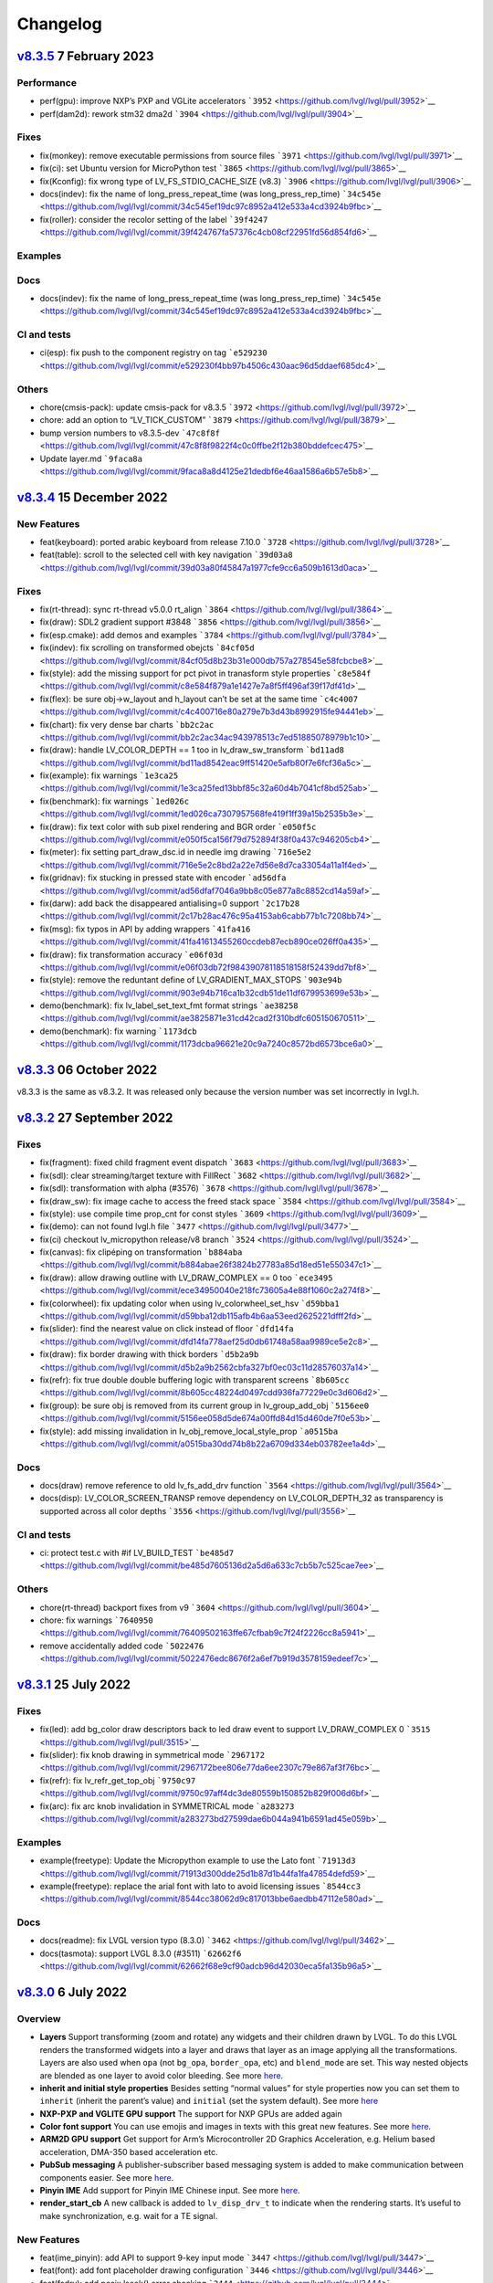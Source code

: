 .. _changelog:

Changelog
=========

`v8.3.5 <https://github.com/lvgl/lvgl/compare/v8.3.4...v8.3.5>`__ 7 February 2023
---------------------------------------------------------------------------------

Performance
~~~~~~~~~~~

-  perf(gpu): improve NXP’s PXP and VGLite accelerators
   ```3952`` <https://github.com/lvgl/lvgl/pull/3952>`__
-  perf(dam2d): rework stm32 dma2d
   ```3904`` <https://github.com/lvgl/lvgl/pull/3904>`__

Fixes
~~~~~

-  fix(monkey): remove executable permissions from source files
   ```3971`` <https://github.com/lvgl/lvgl/pull/3971>`__
-  fix(ci): set Ubuntu version for MicroPython test
   ```3865`` <https://github.com/lvgl/lvgl/pull/3865>`__
-  fix(Kconfig): fix wrong type of LV_FS_STDIO_CACHE_SIZE (v8.3)
   ```3906`` <https://github.com/lvgl/lvgl/pull/3906>`__
-  docs(indev): fix the name of long_press_repeat_time (was
   long_press_rep_time)
   ```34c545e`` <https://github.com/lvgl/lvgl/commit/34c545ef19dc97c8952a412e533a4cd3924b9fbc>`__
-  fix(roller): consider the recolor setting of the label
   ```39f4247`` <https://github.com/lvgl/lvgl/commit/39f424767fa57376c4cb08cf22951fd56d854fd6>`__

Examples
~~~~~~~~

Docs
~~~~

-  docs(indev): fix the name of long_press_repeat_time (was
   long_press_rep_time)
   ```34c545e`` <https://github.com/lvgl/lvgl/commit/34c545ef19dc97c8952a412e533a4cd3924b9fbc>`__

CI and tests
~~~~~~~~~~~~

-  ci(esp): fix push to the component registry on tag
   ```e529230`` <https://github.com/lvgl/lvgl/commit/e529230f4bb97b4506c430aac96d5ddaef685dc4>`__

Others
~~~~~~

-  chore(cmsis-pack): update cmsis-pack for v8.3.5
   ```3972`` <https://github.com/lvgl/lvgl/pull/3972>`__

-  chore: add an option to “LV_TICK_CUSTOM”
   ```3879`` <https://github.com/lvgl/lvgl/pull/3879>`__

-  bump version numbers to v8.3.5-dev
   ```47c8f8f`` <https://github.com/lvgl/lvgl/commit/47c8f8f9822f4c0c0ffbe2f12b380bddefcec475>`__

-  Update layer.md
   ```9faca8a`` <https://github.com/lvgl/lvgl/commit/9faca8a8d4125e21dedbf6e46aa1586a6b57e5b8>`__

`v8.3.4 <https://github.com/lvgl/lvgl/compare/v8.3.4...v8.3.3>`__ 15 December 2022
----------------------------------------------------------------------------------

New Features
~~~~~~~~~~~~

-  feat(keyboard): ported arabic keyboard from release 7.10.0
   ```3728`` <https://github.com/lvgl/lvgl/pull/3728>`__
-  feat(table): scroll to the selected cell with key navigation
   ```39d03a8`` <https://github.com/lvgl/lvgl/commit/39d03a80f45847a1977cfe9cc6a509b1613d0aca>`__

.. _fixes-1:

Fixes
~~~~~

-  fix(rt-thread): sync rt-thread v5.0.0 rt_align
   ```3864`` <https://github.com/lvgl/lvgl/pull/3864>`__
-  fix(draw): SDL2 gradient support #3848
   ```3856`` <https://github.com/lvgl/lvgl/pull/3856>`__
-  fix(esp.cmake): add demos and examples
   ```3784`` <https://github.com/lvgl/lvgl/pull/3784>`__
-  fix(indev): fix scrolling on transformed obejcts
   ```84cf05d`` <https://github.com/lvgl/lvgl/commit/84cf05d8b23b31e000db757a278545e58fcbcbe8>`__
-  fix(style): add the missing support for pct pivot in tranasform style
   properties
   ```c8e584f`` <https://github.com/lvgl/lvgl/commit/c8e584f879a1e1427e7a8f5ff496af39f17df41d>`__
-  fix(flex): be sure obj->w_layout and h_layout can’t be set at the
   same time
   ```c4c4007`` <https://github.com/lvgl/lvgl/commit/c4c400716e80a279e7b3d43b8992915fe94441eb>`__
-  fix(chart): fix very dense bar charts
   ```bb2c2ac`` <https://github.com/lvgl/lvgl/commit/bb2c2ac34ac943978513c7ed51885078979b1c10>`__
-  fix(draw): handle LV_COLOR_DEPTH == 1 too in lv_draw_sw_transform
   ```bd11ad8`` <https://github.com/lvgl/lvgl/commit/bd11ad8542eac9ff51420e5afb80f7e6fcf36a5c>`__
-  fix(example): fix warnings
   ```1e3ca25`` <https://github.com/lvgl/lvgl/commit/1e3ca25fed13bbf85c32a60d4b7041cf8bd525ab>`__
-  fix(benchmark): fix warnings
   ```1ed026c`` <https://github.com/lvgl/lvgl/commit/1ed026ca7307957568fe419f1ff39a15b2535b3e>`__
-  fix(draw): fix text color with sub pixel rendering and BGR order
   ```e050f5c`` <https://github.com/lvgl/lvgl/commit/e050f5ca156f79d752894f38f0a437c946205cb4>`__
-  fix(meter): fix setting part_draw_dsc.id in needle img drawing
   ```716e5e2`` <https://github.com/lvgl/lvgl/commit/716e5e2c8bd2a22e7d56e8d7ca33054a11a1f4ed>`__
-  fix(gridnav): fix stucking in pressed state with encoder
   ```ad56dfa`` <https://github.com/lvgl/lvgl/commit/ad56dfaf7046a9bb8c05e877a8c8852cd14a59af>`__
-  fix(darw): add back the disappeared antialising=0 support
   ```2c17b28`` <https://github.com/lvgl/lvgl/commit/2c17b28ac476c95a4153ab6cabb77b1c7208bb74>`__
-  fix(msg): fix typos in API by adding wrappers
   ```41fa416`` <https://github.com/lvgl/lvgl/commit/41fa41613455260ccdeb87ecb890ce026ff0a435>`__
-  fix(draw): fix transformation accuracy
   ```e06f03d`` <https://github.com/lvgl/lvgl/commit/e06f03db72f98439078118518158f52439dd7bf8>`__
-  fix(style): remove the reduntant define of LV_GRADIENT_MAX_STOPS
   ```903e94b`` <https://github.com/lvgl/lvgl/commit/903e94b716ca1b32cdb51de11df679953699e53b>`__
-  demo(benchmark): fix lv_label_set_text_fmt format strings
   ```ae38258`` <https://github.com/lvgl/lvgl/commit/ae3825871e31cd42cad2f310bdfc605150670511>`__
-  demo(benchmark): fix warning
   ```1173dcb`` <https://github.com/lvgl/lvgl/commit/1173dcba96621e20c9a7240c8572bd6573bce6a0>`__

`v8.3.3 <https://github.com/lvgl/lvgl/compare/v8.3.2...v8.3.3>`__ 06 October 2022
---------------------------------------------------------------------------------

v8.3.3 is the same as v8.3.2. It was released only because the version
number was set incorrectly in lvgl.h.

`v8.3.2 <https://github.com/lvgl/lvgl/compare/v8.3.1...v8.3.2>`__ 27 September 2022
-----------------------------------------------------------------------------------

.. _fixes-2:

Fixes
~~~~~

-  fix(fragment): fixed child fragment event dispatch
   ```3683`` <https://github.com/lvgl/lvgl/pull/3683>`__
-  fix(sdl): clear streaming/target texture with FillRect
   ```3682`` <https://github.com/lvgl/lvgl/pull/3682>`__
-  fix(sdl): transformation with alpha (#3576)
   ```3678`` <https://github.com/lvgl/lvgl/pull/3678>`__
-  fix(draw_sw): fix image cache to access the freed stack space
   ```3584`` <https://github.com/lvgl/lvgl/pull/3584>`__
-  fix(style): use compile time prop_cnt for const styles
   ```3609`` <https://github.com/lvgl/lvgl/pull/3609>`__
-  fix(demo): can not found lvgl.h file
   ```3477`` <https://github.com/lvgl/lvgl/pull/3477>`__
-  fix(ci) checkout lv_micropython release/v8 branch
   ```3524`` <https://github.com/lvgl/lvgl/pull/3524>`__
-  fix(canvas): fix clipéping on transformation
   ```b884aba`` <https://github.com/lvgl/lvgl/commit/b884abae26f3824b27783a85d18ed51e550347c1>`__
-  fix(draw): allow drawing outline with LV_DRAW_COMPLEX == 0 too
   ```ece3495`` <https://github.com/lvgl/lvgl/commit/ece34950040e218fc73605a4e88f1060c2a274f8>`__
-  fix(colorwheel): fix updating color when using lv_colorwheel_set_hsv
   ```d59bba1`` <https://github.com/lvgl/lvgl/commit/d59bba12db115afb4b6aa53eed2625221dfff2fd>`__
-  fix(slider): find the nearest value on click instead of floor
   ```dfd14fa`` <https://github.com/lvgl/lvgl/commit/dfd14fa778aef25d0db61748a58aa9989ce5e2c8>`__
-  fix(draw): fix border drawing with thick borders
   ```d5b2a9b`` <https://github.com/lvgl/lvgl/commit/d5b2a9b2562cbfa327bf0ec03c11d28576037a14>`__
-  fix(refr): fix true double double buffering logic with transparent
   screens
   ```8b605cc`` <https://github.com/lvgl/lvgl/commit/8b605cc48224d0497cdd936fa77229e0c3d606d2>`__
-  fix(group): be sure obj is removed from its current group in
   lv_group_add_obj
   ```5156ee0`` <https://github.com/lvgl/lvgl/commit/5156ee058d5de674a00ffd84d15d460de7f0e53b>`__
-  fix(style): add missing invalidation in
   lv_obj_remove_local_style_prop
   ```a0515ba`` <https://github.com/lvgl/lvgl/commit/a0515ba30dd74b8b22a6709d334eb03782ee1a4d>`__

.. _docs-1:

Docs
~~~~

-  docs(draw) remove reference to old lv_fs_add_drv function
   ```3564`` <https://github.com/lvgl/lvgl/pull/3564>`__
-  docs(disp): LV_COLOR_SCREEN_TRANSP remove dependency on
   LV_COLOR_DEPTH_32 as transparency is supported across all color
   depths ```3556`` <https://github.com/lvgl/lvgl/pull/3556>`__

.. _ci-and-tests-1:

CI and tests
~~~~~~~~~~~~

-  ci: protect test.c with #if LV_BUILD_TEST
   ```be485d7`` <https://github.com/lvgl/lvgl/commit/be485d7605136d2a5d6a633c7cb5b7c525cae7ee>`__

.. _others-1:

Others
~~~~~~

-  chore(rt-thread) backport fixes from v9
   ```3604`` <https://github.com/lvgl/lvgl/pull/3604>`__

-  chore: fix warnings
   ```7640950`` <https://github.com/lvgl/lvgl/commit/76409502163ffe67cfbab9c7f24f2226cc8a5941>`__

-  remove accidentally added code
   ```5022476`` <https://github.com/lvgl/lvgl/commit/5022476edc8676f2a6ef7b919d3578159edeef7c>`__

`v8.3.1 <https://github.com/lvgl/lvgl/compare/v8.3.0...v8.3.1>`__ 25 July 2022
------------------------------------------------------------------------------

.. _fixes-3:

Fixes
~~~~~

-  fix(led): add bg_color draw descriptors back to led draw event to
   support LV_DRAW_COMPLEX 0
   ```3515`` <https://github.com/lvgl/lvgl/pull/3515>`__
-  fix(slider): fix knob drawing in symmetrical mode
   ```2967172`` <https://github.com/lvgl/lvgl/commit/2967172bee806e77da6ee2307c79e867af3f76bc>`__
-  fix(refr): fix lv_refr_get_top_obj
   ```9750c97`` <https://github.com/lvgl/lvgl/commit/9750c97aff4dc3de80559b150852b829f006d6bf>`__
-  fix(arc): fix arc knob invalidation in SYMMETRICAL mode
   ```a283273`` <https://github.com/lvgl/lvgl/commit/a283273bd27599dae6b044a941b6591ad45e059b>`__

.. _examples-1:

Examples
~~~~~~~~

-  example(freetype): Update the Micropython example to use the Lato
   font
   ```71913d3`` <https://github.com/lvgl/lvgl/commit/71913d300dde25d1b87d1b44fa1fa47854defd59>`__
-  example(freetype): replace the arial font with lato to avoid
   licensing issues
   ```8544cc3`` <https://github.com/lvgl/lvgl/commit/8544cc38062d9c817013bbe6aedbb47112e580ad>`__

.. _docs-2:

Docs
~~~~

-  docs(readme): fix LVGL version typo (8.3.0)
   ```3462`` <https://github.com/lvgl/lvgl/pull/3462>`__
-  docs(tasmota): support LVGL 8.3.0 (#3511)
   ```62662f6`` <https://github.com/lvgl/lvgl/commit/62662f68e9cf90adcb96d42030eca5fa135b96a5>`__

`v8.3.0 <https://github.com/lvgl/lvgl/compare/v8.2.0...v8.3.0>`__ 6 July 2022
-----------------------------------------------------------------------------

Overview
~~~~~~~~

-  **Layers** Support transforming (zoom and rotate) any widgets and
   their children drawn by LVGL. To do this LVGL renders the transformed
   widgets into a layer and draws that layer as an image applying all
   the transformations. Layers are also used when ``opa`` (not
   ``bg_opa``, ``border_opa``, etc) and ``blend_mode`` are set. This way
   nested objects are blended as one layer to avoid color bleeding. See
   more
   `here <https://docs.lvgl.io/master/overview/style.html#opacity-blend-modes-and-transformations>`__.
-  **inherit and initial style properties** Besides setting “normal
   values” for style properties now you can set them to ``inherit``
   (inherit the parent’s value) and ``initial`` (set the system
   default). See more
   `here <https://docs.lvgl.io/master/overview/style.html#forced-value-inheritance-default-value>`__
-  **NXP-PXP and VGLITE GPU support** The support for NXP GPUs are added
   again
-  **Color font support** You can use emojis and images in texts with
   this great new features. See more
   `here <https://docs.lvgl.io/master/others/imgfont.html>`__.
-  **ARM2D GPU support** Get support for Arm’s Microcontroller 2D
   Graphics Acceleration, e.g. Helium based acceleration, DMA-350 based
   acceleration etc.
-  **PubSub messaging** A publisher-subscriber based messaging system is
   added to make communication between components easier. See more
   `here <https://docs.lvgl.io/master/others/msg.html>`__.
-  **Pinyin IME** Add support for Pinyin IME Chinese input. See more
   `here <https://docs.lvgl.io/master/others/ime_pinyin.html>`__.
-  **render_start_cb** A new callback is added to ``lv_disp_drv_t`` to
   indicate when the rendering starts. It’s useful to make
   synchronization, e.g. wait for a TE signal.

.. _new-features-1:

New Features
~~~~~~~~~~~~

-  feat(ime_pinyin): add API to support 9-key input mode
   ```3447`` <https://github.com/lvgl/lvgl/pull/3447>`__
-  feat(font): add font placeholder drawing configuration
   ```3446`` <https://github.com/lvgl/lvgl/pull/3446>`__
-  feat(fsdrv): add posix lseek() error checking
   ```3444`` <https://github.com/lvgl/lvgl/pull/3444>`__
-  feat(misc): add asynchronous call function cancellation function
   ```3439`` <https://github.com/lvgl/lvgl/pull/3439>`__
-  feat(ime_pinyin): add API to use Pinyin IME(Chinese input)
   ```3408`` <https://github.com/lvgl/lvgl/pull/3408>`__
-  feat(style) add ‘inherit’ and ‘initial’ CSS properties
   ```3390`` <https://github.com/lvgl/lvgl/pull/3390>`__
-  feat(porting): add flushing control to the template
   ```3384`` <https://github.com/lvgl/lvgl/pull/3384>`__
-  feat(anim): add deleted callback (#3279)
   ```3295`` <https://github.com/lvgl/lvgl/pull/3295>`__
-  feat(cmsis-pack): monthly update for May
   ```3394`` <https://github.com/lvgl/lvgl/pull/3394>`__
-  feat(textarea): make it possible to customize the bullet character
   ```3388`` <https://github.com/lvgl/lvgl/pull/3388>`__
-  feat(disp): add a temporary invalidation disable interface
   ```3378`` <https://github.com/lvgl/lvgl/pull/3378>`__
-  feat(group): add edge callbacks when trying to move focus past
   beginning or end
   ```3374`` <https://github.com/lvgl/lvgl/pull/3374>`__
-  feat(benchmark): make lvgl render at the highest frame rate
   ```3352`` <https://github.com/lvgl/lvgl/pull/3352>`__
-  feat(rt-thread): allow users to control refresh period in the lvgl
   thread ```3375`` <https://github.com/lvgl/lvgl/pull/3375>`__
-  feat(cmsis-pack): Monthly update for May (alpha)
   ```3359`` <https://github.com/lvgl/lvgl/pull/3359>`__
-  feat(demos): add a callback for benchmark
   ```3353`` <https://github.com/lvgl/lvgl/pull/3353>`__
-  feat(gpu): Update lv_gpu_arm2d with new features
   ```3340`` <https://github.com/lvgl/lvgl/pull/3340>`__
-  feat(draw): improve acceleration for LV_IMG_CF_ALPHA_8BIT
   ```3337`` <https://github.com/lvgl/lvgl/pull/3337>`__
-  feat(anim): add the function of getting global animation refresher
   timer ```3331`` <https://github.com/lvgl/lvgl/pull/3331>`__
-  feat(demo): add Weighted FPS and Opa speed log output
   ```3326`` <https://github.com/lvgl/lvgl/pull/3326>`__
-  feat(gpu): Update gpu arm 2d
   ```3320`` <https://github.com/lvgl/lvgl/pull/3320>`__
-  feat(cmsis-pack): Monthly update for April
   ```3300`` <https://github.com/lvgl/lvgl/pull/3300>`__
-  feat(fsdrv) fix issues for win32 backends
   ```3284`` <https://github.com/lvgl/lvgl/pull/3284>`__
-  feat(cmake-build): Option to allow building shared libraries.
   ```3278`` <https://github.com/lvgl/lvgl/pull/3278>`__
-  feat(hal): add render_start_cb to disp_drv
   ```3274`` <https://github.com/lvgl/lvgl/pull/3274>`__
-  feat(cmsis-pack): monthly update for April (v1.0.3-alpha)
   ```3271`` <https://github.com/lvgl/lvgl/pull/3271>`__
-  feat(benchmark): add trace output for running a specific scenario
   ```3245`` <https://github.com/lvgl/lvgl/pull/3245>`__
-  feat(env_support): cmsis pack monthly update
   ```3209`` <https://github.com/lvgl/lvgl/pull/3209>`__
-  feat(tabview): support vertical scrolling
   ```3184`` <https://github.com/lvgl/lvgl/pull/3184>`__
-  feat(span): add an interface for setting the number of lines
   ```3200`` <https://github.com/lvgl/lvgl/pull/3200>`__
-  feat(indev): add possibility to enable/disable all input devices at
   once ```3179`` <https://github.com/lvgl/lvgl/pull/3179>`__
-  feat(font): add imgfont - can be used to add emojis to label/span
   ```3160`` <https://github.com/lvgl/lvgl/pull/3160>`__
-  feat(gpu): add gpu arm2d
   ```3162`` <https://github.com/lvgl/lvgl/pull/3162>`__
-  feat(dma2d): add lv_draw_stm32_dma2d_buffer_copy function
   ```3147`` <https://github.com/lvgl/lvgl/pull/3147>`__
-  feat(disp): add screen out animations
   ```3081`` <https://github.com/lvgl/lvgl/pull/3081>`__
-  feat(menu): make menu widget more compatible with encoder
   ```3061`` <https://github.com/lvgl/lvgl/pull/3061>`__
-  feat(label): added animation style property to apply it to circular
   scrolling animation of label widget
   ```3128`` <https://github.com/lvgl/lvgl/pull/3128>`__
-  feat(script): add pre-commit configuration for code formatting
   ```3092`` <https://github.com/lvgl/lvgl/pull/3092>`__
-  feat(refr): prevents dirty areas from being modified during rendering
   ```3107`` <https://github.com/lvgl/lvgl/pull/3107>`__
-  feat(log): improve lv_log and add log the result from
   lv_demo_benchmark
   ```3084`` <https://github.com/lvgl/lvgl/pull/3084>`__
-  feat(fragment): add fragment manager (a UI Controller concept)
   ```2940`` <https://github.com/lvgl/lvgl/pull/2940>`__
-  feat(porting): add a macro lv_run_timer_handler_in_period to simplify
   porting ```3063`` <https://github.com/lvgl/lvgl/pull/3063>`__
-  feat(gpu): reattach nxp pxp vglite accelerators(#3322)
   ```029eef7`` <https://github.com/lvgl/lvgl/commit/029eef79c4cf6fef4ad46f7e335011ba4172381b>`__
-  feat(draw): support transforming widgets and improfe sw transform
   ```318146a`` <https://github.com/lvgl/lvgl/commit/318146a2c25362eabf258470be263a4cfeaefe87>`__
-  feat(msg): add publisher-subscriber messaging
   ```79a29d7`` <https://github.com/lvgl/lvgl/commit/79a29d749d3e261ebadbe31fccbff896f63b4d93>`__
-  feat(benchmark): add an API to run specific scene (#3089)
   ```305ad00`` <https://github.com/lvgl/lvgl/commit/305ad00893c0d18d9a65e28ee03d65f76f8abb0a>`__
-  feat(gpu): add SWM341 gpu support (synwit)
   ```07b7eea`` <https://github.com/lvgl/lvgl/commit/07b7eea56c048a0654c254cadebee8caf5f7933b>`__
-  feat(arc): add lv_arc_align_obj_to_angle and
   lv_arc_rotate_obj_to_angle
   ```a76bb70`` <https://github.com/lvgl/lvgl/commit/a76bb70a79dfa5b841328f07ede0907c700a039a>`__
-  feat(draw): add draw_ctx->buffer_copy
   ```d034511`` <https://github.com/lvgl/lvgl/commit/d034511bba3a27aa1a29d2e1b612b1adeb4e2ae1>`__
-  feat(dropdown): add lv_dropdown_get_option_index
   ```9997fb0`` <https://github.com/lvgl/lvgl/commit/9997fb00aa60b4478c76fa8387a74ca5b3c595b2>`__
-  feat(tabview) add API to rename tab.
   ```2c9695a`` <https://github.com/lvgl/lvgl/commit/2c9695afb4ed6597ae54806c5eb2a287925343f8>`__
-  feat(indev): send LV_EVENT_PRESS_LOST on release with
   wait_until_release
   ```cc18518`` <https://github.com/lvgl/lvgl/commit/cc18518e96df63c2a02ee9d423cb7bc23382e5a7>`__
-  feat(style) add ‘inherit’ and ‘initial’ CSS properties (#3390)
   ```9a48de0`` <https://github.com/lvgl/lvgl/commit/9a48de0f8b19ec02a44aaf6b330066eed7d0a105>`__
-  feat(draw): improve acceleration for LV_IMG_CF_ALPHA_8BIT (#3337)
   ```8d3c41d`` <https://github.com/lvgl/lvgl/commit/8d3c41d5170dad0455fea3d95b2765db70d3c7c2>`__
-  feat(label): added animation style property to apply it to circular
   scrolling animation of label widget (#3128)
   ```340d45c`` <https://github.com/lvgl/lvgl/commit/340d45cfa91b7108d43af906fc51b1c431877827>`__
-  feat(gridnav): add lv_gridnav_set_focused
   ```b6d2daa`` <https://github.com/lvgl/lvgl/commit/b6d2daa4935128ca8193863d4deaf58fa40b3154>`__

.. _performance-1:

Performance
~~~~~~~~~~~

-  perf(draw): speed up non normal blend modes
   ```5a06fce`` <https://github.com/lvgl/lvgl/commit/5a06fce472c103b4204002a7932dd6c6d05eb13c>`__
-  perf(draw): minor optimiziation in point transformation
   ```c6c2864`` <https://github.com/lvgl/lvgl/commit/c6c286404898bf559eca6eb5bb007251790c572c>`__
-  perf(layer): cache the layer_type
   ```ac2e2f1`` <https://github.com/lvgl/lvgl/commit/ac2e2f132e264d5f0f0313f4e6adbcf56d937a14>`__

.. _fixes-4:

Fixes
~~~~~

-  fix(draw): conflict with external ALIGN define
   ```3336`` <https://github.com/lvgl/lvgl/pull/3336>`__
-  fix(arc): fix bug with LV_ARC_MODE_REVERSE (#3417)
   ```3418`` <https://github.com/lvgl/lvgl/pull/3418>`__
-  fix(fragment): memory leak of fragments #3438
   ```3442`` <https://github.com/lvgl/lvgl/pull/3442>`__
-  fix(draw): solve memory leaking issue
   ```3437`` <https://github.com/lvgl/lvgl/pull/3437>`__
-  fix(gridnav) correct logic in find_last_focusable
   ```3423`` <https://github.com/lvgl/lvgl/pull/3423>`__
-  fix(examples) correct comment in slider example
   ```3419`` <https://github.com/lvgl/lvgl/pull/3419>`__
-  fix(sdl): add transformation support for the SDL backend
   ```3403`` <https://github.com/lvgl/lvgl/pull/3403>`__
-  fix(bmp): fix with LV_COLOR_16_SWAP
   ```3412`` <https://github.com/lvgl/lvgl/pull/3412>`__
-  fix(sdl): fix LRU, reported in #3402
   ```3404`` <https://github.com/lvgl/lvgl/pull/3404>`__
-  fix(draw) avoid use-after-free when drawing arcs
   ```3399`` <https://github.com/lvgl/lvgl/pull/3399>`__
-  fix(subpx): fix subpixel rendering font is not displaying bug
   ```3387`` <https://github.com/lvgl/lvgl/pull/3387>`__
-  fix(style): reset style lookup table after gc sweep/lv_deinit
   ```3385`` <https://github.com/lvgl/lvgl/pull/3385>`__
-  fix(benchmark): fix the issue that wrong scene number is used
   ```3372`` <https://github.com/lvgl/lvgl/pull/3372>`__
-  fix(draw): fix colour supports for indexed and alpha-only
   ```3371`` <https://github.com/lvgl/lvgl/pull/3371>`__
-  fix(mem): fix TLSF returning the wrong pointer when the requested
   size is too large
   ```3325`` <https://github.com/lvgl/lvgl/pull/3325>`__
-  fix(demo): fix warning.
   ```3344`` <https://github.com/lvgl/lvgl/pull/3344>`__
-  fix(config): add LV_GPU_SDL_LRU_SIZE
   ```3348`` <https://github.com/lvgl/lvgl/pull/3348>`__
-  feat(draw): improve acceleration for LV_IMG_CF_ALPHA_8BIT
   ```3337`` <https://github.com/lvgl/lvgl/pull/3337>`__
-  fix(txt): fix returned value of lv_txt_iso8859_1_next(…, NULL)
   ```3338`` <https://github.com/lvgl/lvgl/pull/3338>`__
-  fix(benchmark): remove redundant string for the small screens
   ```3335`` <https://github.com/lvgl/lvgl/pull/3335>`__
-  fix(chart): fix accessing uninitialized point_area
   ```3327`` <https://github.com/lvgl/lvgl/pull/3327>`__
-  fix(config): add LV_LAYER_SIMPLE_BUF_SIZE to Kconfig
   ```3312`` <https://github.com/lvgl/lvgl/pull/3312>`__
-  fix(config): Keep the sequence of widget in order
   ```3314`` <https://github.com/lvgl/lvgl/pull/3314>`__
-  fix(config): fix typo in LV_USE_PERF_MONITOR and LV_USE_MEM_MONITOR
   ```3313`` <https://github.com/lvgl/lvgl/pull/3313>`__
-  fix(refr): initializing row_cnt is to silence the warning
   ```3309`` <https://github.com/lvgl/lvgl/pull/3309>`__
-  fix(meter): fix typo
   ```3308`` <https://github.com/lvgl/lvgl/pull/3308>`__
-  fix(draw): update Makefiles
   ```3303`` <https://github.com/lvgl/lvgl/pull/3303>`__
-  fix(lodepng): fix NULL pointer access
   ```3307`` <https://github.com/lvgl/lvgl/pull/3307>`__
-  fix(Kconfig): change the type of LV_FS_STDIO_LETTER from string to
   int ```3282`` <https://github.com/lvgl/lvgl/pull/3282>`__
-  fix(demo): fix Wformat warning
   ```3290`` <https://github.com/lvgl/lvgl/pull/3290>`__
-  fix(snapshot): add missing ASSERT checks
   ```3292`` <https://github.com/lvgl/lvgl/pull/3292>`__
-  fix(Kconfig): Add LV_USE_GRIDNAV and LV_USE_FRAGMENT to Kconfig
   ```3270`` <https://github.com/lvgl/lvgl/pull/3270>`__
-  fix(msgbox): do not execute init obj when obj == NULL
   ```3264`` <https://github.com/lvgl/lvgl/pull/3264>`__
-  fix(menu): use LV_ASSERT_MALLOC check for new_node
   ```3263`` <https://github.com/lvgl/lvgl/pull/3263>`__
-  fix(canvas):image cache may expire after set canvas’s buff
   ```3267`` <https://github.com/lvgl/lvgl/pull/3267>`__
-  fix(obj_style): prevent access to class null pointer
   ```3252`` <https://github.com/lvgl/lvgl/pull/3252>`__
-  fix(png): fix possible memory leak when decoding fails
   ```3249`` <https://github.com/lvgl/lvgl/pull/3249>`__
-  fix(libs): fix possible buffer underflow caused by extension matching
   ```3250`` <https://github.com/lvgl/lvgl/pull/3250>`__
-  fix(fs): track multiple directory handles with win32 backends
   ```3243`` <https://github.com/lvgl/lvgl/pull/3243>`__
-  fix(png): use LV_IMG_CF_TRUE_COLOR_ALPHA instead of
   LV_IMG_CF_RAW_ALPHA
   ```3212`` <https://github.com/lvgl/lvgl/pull/3212>`__
-  fix(Keil-AC5): slience warnings in Keil-AC5
   ```3221`` <https://github.com/lvgl/lvgl/pull/3221>`__
-  fix(meter): fix infinite loop caused by loop variable type mismatch
   ```3232`` <https://github.com/lvgl/lvgl/pull/3232>`__
-  fix(chart): remove invalid decision branches
   ```3231`` <https://github.com/lvgl/lvgl/pull/3231>`__
-  fix(gradient): assert before dividing by 0
   ```3228`` <https://github.com/lvgl/lvgl/pull/3228>`__
-  fix(calendar): fix infinite loop caused by loop variable type
   mismatch ```3230`` <https://github.com/lvgl/lvgl/pull/3230>`__
-  fix(flex): assert before dividing by 0
   ```3237`` <https://github.com/lvgl/lvgl/pull/3237>`__
-  fix(hal): fix LV_ASSERT_MALLOC wrong placement
   ```3236`` <https://github.com/lvgl/lvgl/pull/3236>`__
-  fix(disp): fix missing null pointer judgment
   ```3238`` <https://github.com/lvgl/lvgl/pull/3238>`__
-  fix(obj_class): fix possible memory leak when the default disp is
   NULL ```3235`` <https://github.com/lvgl/lvgl/pull/3235>`__
-  fix(draw_sw_letter): fix incorrect use of sizeof for a pointer
   ```3234`` <https://github.com/lvgl/lvgl/pull/3234>`__
-  fix(indev): fix null pointer access caused by typo
   ```3229`` <https://github.com/lvgl/lvgl/pull/3229>`__
-  fix(event): remove invalid decision branches
   ```3233`` <https://github.com/lvgl/lvgl/pull/3233>`__
-  fix(draw_mask): remove invalid decision branches
   ```3225`` <https://github.com/lvgl/lvgl/pull/3225>`__
-  fix(spinbox): remove invalid judgment
   ```3227`` <https://github.com/lvgl/lvgl/pull/3227>`__
-  fix(gradient): remove invalid decision branches
   ```3226`` <https://github.com/lvgl/lvgl/pull/3226>`__
-  fix(txt): return 0 if letter_uni is out of range
   ```3224`` <https://github.com/lvgl/lvgl/pull/3224>`__
-  fix(calendar): fix possible array access out of bounds
   ```3223`` <https://github.com/lvgl/lvgl/pull/3223>`__
-  fix(style): remove useless null pointer judgment
   ```3222`` <https://github.com/lvgl/lvgl/pull/3222>`__
-  fix(obj): scrolling exception when use lv_obj_set_parent()
   ```3210`` <https://github.com/lvgl/lvgl/pull/3210>`__
-  fix(libs): fix memcmp memory access overflow
   ```3205`` <https://github.com/lvgl/lvgl/pull/3205>`__
-  fix(png): fix possible file leaks
   ```3204`` <https://github.com/lvgl/lvgl/pull/3204>`__
-  fix(docs): rename task-handler.md to timer-handler.md
   ```3203`` <https://github.com/lvgl/lvgl/pull/3203>`__
-  fix(lru): Fix use of undefined variables
   ```3181`` <https://github.com/lvgl/lvgl/pull/3181>`__
-  fix(rt-thread): Sconscript use LOCAL_CFLAGS to replace LOCAL_CCFLAGS
   ```3196`` <https://github.com/lvgl/lvgl/pull/3196>`__
-  fix(make) make files under draw/gpu
   ```3202`` <https://github.com/lvgl/lvgl/pull/3202>`__
-  fix(docs-CN):fix broken links to docs in dir get-started
   ```3195`` <https://github.com/lvgl/lvgl/pull/3195>`__
-  fix broken links to docs in dir get-started
   ```3190`` <https://github.com/lvgl/lvgl/pull/3190>`__
-  fix(indev): fix warning about formatting uint32_t with %d
   ```3193`` <https://github.com/lvgl/lvgl/pull/3193>`__
-  fix(Kconfig): move LV_USE_IMGFONT to others menu
   ```3176`` <https://github.com/lvgl/lvgl/pull/3176>`__
-  fix(draw): src_buf_tmp will be NULL when LV_DRAW_COMPLEX is ‘0’
   ```3163`` <https://github.com/lvgl/lvgl/pull/3163>`__
-  fix(span): align the baselines
   ```3164`` <https://github.com/lvgl/lvgl/pull/3164>`__
-  fix(menu): fix crash on delete
   ```3154`` <https://github.com/lvgl/lvgl/pull/3154>`__
-  fix(Kconfig): add missing LV_USE_THEME_MONO
   ```3146`` <https://github.com/lvgl/lvgl/pull/3146>`__
-  fix(demo/stress): remove the unused assets
   ```3139`` <https://github.com/lvgl/lvgl/pull/3139>`__
-  fix(jpg): swap high and low bytes when macro LV_COLOR_16_SWAP is 1
   ```3138`` <https://github.com/lvgl/lvgl/pull/3138>`__
-  fix(script): in lv_conf_internal fix some widget dependencies when
   using Kconfig ```3119`` <https://github.com/lvgl/lvgl/pull/3119>`__
-  fix(demo): minor fix for benchmark
   ```3114`` <https://github.com/lvgl/lvgl/pull/3114>`__
-  fix(misc): in lv_map() handle if maximum value less than minimum
   value ```3113`` <https://github.com/lvgl/lvgl/pull/3113>`__
-  fix(extra): adjust image decoder initialization order
   ```3085`` <https://github.com/lvgl/lvgl/pull/3085>`__
-  fix(chart): optimize chart invalidation
   ```3028`` <https://github.com/lvgl/lvgl/pull/3028>`__
-  fix(refr): fix performance monitor NULL pointer access
   ```3105`` <https://github.com/lvgl/lvgl/pull/3105>`__
-  fix(misc): Remove duplicate declaration of \_lv_log_add.
   ```3103`` <https://github.com/lvgl/lvgl/pull/3103>`__
-  fix(gridnav): get key code from the actual event
   ```3101`` <https://github.com/lvgl/lvgl/pull/3101>`__
-  fix(draw_rect): delete **STDC_VERSION** to ensure C++ compatibility
   ```3099`` <https://github.com/lvgl/lvgl/pull/3099>`__
-  fix(font):draw placeholder if get_glyph_dsc() returns false
   ```3000`` <https://github.com/lvgl/lvgl/pull/3000>`__
-  fix(conf): work around GCC bug
   ```3082`` <https://github.com/lvgl/lvgl/pull/3082>`__
-  fix(fsdrv): replacing sprintf with lv_snprintf for safety
   ```3079`` <https://github.com/lvgl/lvgl/pull/3079>`__
-  fix(cmsis-pack): add PIDX for cmsis-pack
   ```3064`` <https://github.com/lvgl/lvgl/pull/3064>`__
-  feat(gpu): add SWM341 gpu support (synwit)
   ```07b7eea`` <https://github.com/lvgl/lvgl/commit/07b7eea56c048a0654c254cadebee8caf5f7933b>`__
-  fix(fs): fix cached read and add unit test for lv_fs
   ```98660a8`` <https://github.com/lvgl/lvgl/commit/98660a861d874d29e8356452baff21788b6a9ef1>`__
-  fix(table): invalidate only the changed cell
   ```306fa19`` <https://github.com/lvgl/lvgl/commit/306fa1968238fe33dd95e2865e147bceb4706ad5>`__
-  fix(draw): handle non BLEND_MODE_NORMAL for ARGB drawing
   ```9ac8ce6`` <https://github.com/lvgl/lvgl/commit/9ac8ce69f67234563d4254e29e1903a638bb8f4e>`__
-  fix(draw): revert handling of style_opa on not MAIN parts
   ```51a7a61`` <https://github.com/lvgl/lvgl/commit/51a7a61df365685a7cd04b0512ba3844dcfa7209>`__
-  fix(draw): clip the bg img to the rectangle’s area in lv_draw_sw_rect
   ```77d726e`` <https://github.com/lvgl/lvgl/commit/77d726efb2467ff86691dee487f97aac79ea45c2>`__
-  fix(obj): fix LV_OBJ_FLAG_OVERFLOW_VISIBLE
   ```c742f2c`` <https://github.com/lvgl/lvgl/commit/c742f2c8888ad0102cebe91b4069b376068baa81>`__
-  fix(scroll): do not fire scroll begin/end event on every scroll step
   ```25ce6e3`` <https://github.com/lvgl/lvgl/commit/25ce6e3ae9e144e2df5dad34475dda3542015f6a>`__
-  fix(indev): do not send keys to objects in disabled state
   ```b0a46c4`` <https://github.com/lvgl/lvgl/commit/b0a46c4837c922cb1303ef768da3209e7efa45ae>`__
-  fix(disp): make lv_scr_load work better with lv_scr_load_anim and
   auto_del = true
   ```52287fd`` <https://github.com/lvgl/lvgl/commit/52287fd64ad59c35794d1f4486b777f4eb686abc>`__
-  fix(draw): create intermediate layer for blend modes too
   ```8b15007`` <https://github.com/lvgl/lvgl/commit/8b150075681455c6424ddd536e991307ac828eb4>`__
-  fix(group): in lv_group_remove() fix if the object to focus is
   deleted
   ```72cb683`` <https://github.com/lvgl/lvgl/commit/72cb683c799f65cd4fbae22dafc3a35c123bb66b>`__
-  fix(draw): be sure angle values are in the correct range
   ```e624b90`` <https://github.com/lvgl/lvgl/commit/e624b90db3515816eee8f6ce72677350487f3a02>`__
-  fix(scroll): send LV_EVENT_SCROLL_BEGIN/END with no animation too
   ```777fe1e`` <https://github.com/lvgl/lvgl/commit/777fe1ea706f38b82ab8ee180548ecb85334a469>`__
-  fix(arc): fix arc image drawing issue
   ```7153e3f`` <https://github.com/lvgl/lvgl/commit/7153e3f8b7b660474b8907954c80e21eb2f0bd21>`__
-  fix(refr): fix memory write out of bounds issue
   ```13c99fc`` <https://github.com/lvgl/lvgl/commit/13c99fc4b66d3e8d0ffcd6fda21d3b5a40b0771c>`__
-  fix(gif): fix rare issue when drawing the gif’s background
   ```b1e2c06`` <https://github.com/lvgl/lvgl/commit/b1e2c0665829aa489f444169ce80fcd7cdf487bb>`__
-  fix(chart): fix misaligned horizontal tick lines on bar charts
   ```4572a0c`` <https://github.com/lvgl/lvgl/commit/4572a0c6c92b126e229ce9aada551d71b4f4296b>`__
-  fix(font): use 0 width for non printable characters
   ```7cf5709`` <https://github.com/lvgl/lvgl/commit/7cf5709b0669ab64e437a796c50f6bdb97b9d0d5>`__
-  revert(group): 72cb683c799f65cd4fbae22dafc3a35c123bb66b
   ```b7b22c1`` <https://github.com/lvgl/lvgl/commit/b7b22c190c6d9e11a841289708f55be0be86830f>`__
-  fix(keyboard): don’t show popovers on map change
   ```ac202e7`` <https://github.com/lvgl/lvgl/commit/ac202e7b96510b9b12beb8a1eee3dfd65bc56a3d>`__
-  fix(refr): consider masks with LV_OBJ_FLAG_OVERFLOW_VISIBLE
   ```a7f9dfa`` <https://github.com/lvgl/lvgl/commit/a7f9dfa8c3e4fd56cc2db5c3f3926b9391d3661f>`__
-  fix(draw): fix the calculation of the transformed coordinates
   ```76de7c6`` <https://github.com/lvgl/lvgl/commit/76de7c6b7bce6da62f5e961ee477bfa324675683>`__
-  fix(style): fix heap use after free with transition styles
   ```d9ae58b`` <https://github.com/lvgl/lvgl/commit/d9ae58b6977ccfda90e02fa6f5b852d398f8600a>`__
-  fix(tabview, tileview): fix scrolling
   ```22854ff`` <https://github.com/lvgl/lvgl/commit/22854ff3fba236f50893221805c9cc4d378baaca>`__
-  fix(draw): fix disp_bg_img drawing
   ```dea75d9`` <https://github.com/lvgl/lvgl/commit/dea75d9b4a90601bf81bf69d533c4f13e62aa88c>`__
-  fix(textarea): fix max length handling
   ```127d8e8`` <https://github.com/lvgl/lvgl/commit/127d8e82e344cd8762672e787b1ee06390050b65>`__
-  fix(btnmatrix): fix extra draw size calculation to not clip shadow
   ```7ada130`` <https://github.com/lvgl/lvgl/commit/7ada1301c2ee113a5184618538b979f6d9912239>`__
-  fix(indev): scroll\_ throw_vect cannot converge to 0 when vect is
   negative
   ```e5c11f1`` <https://github.com/lvgl/lvgl/commit/e5c11f1f68275d294d5b8892366aa424a5a14bca>`__
-  fix(theme): make the basic theme even more simpler
   ```62d6f3c`` <https://github.com/lvgl/lvgl/commit/62d6f3c533ca6d13fce3056074c1e44ffea355b1>`__
-  fix(color): color mix rounding error
   ```523062b`` <https://github.com/lvgl/lvgl/commit/523062b9ee8a106ad4b3b7bd0ee7baca743f2e5f>`__
-  fix(style): \_lv_style_prop_lookup_flags tell all flags for
   LV_STYLE_PROP_ANY
   ```e53f602`` <https://github.com/lvgl/lvgl/commit/e53f60259c01ab1243b0cf56eb228b7f5eedc203>`__
-  fix(list): use for icon
   ```b171f7d`` <https://github.com/lvgl/lvgl/commit/b171f7dde2a895142385ea1275f3f51255cb2811>`__
-  fix(layout): fix the handling of FLOATING children
   ```48728a7`` <https://github.com/lvgl/lvgl/commit/48728a7839d6859d7d6fc4f86f5fbcbcd9939348>`__
-  fix(style): make color filter inherited
   ```5546b9d`` <https://github.com/lvgl/lvgl/commit/5546b9d740de8d774071328251413ec29c12d288>`__
-  fix(spinbox): set its default width in its class
   ```3d92972`` <https://github.com/lvgl/lvgl/commit/3d9297269598ca40e2f8dd2d8f31150d41e94cb8>`__
-  fix: fix warning
   ```6c00552`` <https://github.com/lvgl/lvgl/commit/6c005526295aeb277edad42b3a05b0c7e6d72eaf>`__
-  fix(draw): fix transformations on subdivided areas
   ```cbff8e8`` <https://github.com/lvgl/lvgl/commit/cbff8e83e50fecc2b4b43d661deb91d8d81d6696>`__
-  fix(slider): fix left knob in ranged mode
   ```17f5e0a`` <https://github.com/lvgl/lvgl/commit/17f5e0accb15871040a6225a9c0471ceadd6dc16>`__
-  fix(Kconfig): allow unchecking LV_CONF_SKIP
   ```f3a07a3`` <https://github.com/lvgl/lvgl/commit/f3a07a3e8a21f3f9f2c48a2803b8bd991968cb05>`__
-  fix(style): fix using width for both width and height in radius
   transition
   ```6acbdaa`` <https://github.com/lvgl/lvgl/commit/6acbdaa53d941b891db377e65111bd999f04631d>`__
-  fix(dropdown): fix scrolling when options are CENTER aligned
   ```e651383`` <https://github.com/lvgl/lvgl/commit/e651383688dd29ab2e990cd997118435832d959c>`__
-  fix(grid): fix dead branch
   ```46bf27d`` <https://github.com/lvgl/lvgl/commit/46bf27d50bb668bdd1f84489cb70986ee0ef9fab>`__
-  fix(hal): disable driver->screen_transp by default regardless to
   LV_COLOR_SCREEN_TRANSP
   ```ff7204e`` <https://github.com/lvgl/lvgl/commit/ff7204ecadd10132b436b11c8948b9a882b58798>`__
-  fix(theme): fix mono theme init
   ```5ec6694`` <https://github.com/lvgl/lvgl/commit/5ec6694f7874f3c99a764e7ee2d45a933865c91c>`__
-  fix(bmp) fix typo in BPP condition
   ```cbc38af`` <https://github.com/lvgl/lvgl/commit/cbc38afb3a0d3ca02159ab89242749809e64df0c>`__
-  fix(theme): in the basic theme show the textarea cursor only in
   focuses state
   ```bb03fb1`` <https://github.com/lvgl/lvgl/commit/bb03fb197c7083680fd7dc730794a52561cabfd4>`__
-  fix(draw): fix img recolor
   ```23eecce`` <https://github.com/lvgl/lvgl/commit/23eecce008dacd8e5f5d56d017e4e5705f0c31e6>`__
-  fix(theme) add disabled style to textarea in the default theme
   ```00f6759`` <https://github.com/lvgl/lvgl/commit/00f67597d3c87ff811e5e682c10ef20227218651>`__
-  fix(meter): improve the precision of tick line drawing
   ```0255c6d`` <https://github.com/lvgl/lvgl/commit/0255c6dd39640d7ec639cbd339a0fbdcdfb2bb82>`__
-  fix(gpu): fix warning with NXP GPU
   ```6be43b8`` <https://github.com/lvgl/lvgl/commit/6be43b83b3dc9340263552167dbbb07c1069bdb0>`__
-  fix(color): compensate rounding error during blending
   ```42d9c07`` <https://github.com/lvgl/lvgl/commit/42d9c07eeb0abfdbf8746da3569a5f8bc156ae71>`__
-  fix(examples) use type-safe function for retrieving event param
   ```71d535d`` <https://github.com/lvgl/lvgl/commit/71d535defd730fc20ed8d57faa2550781be4f3d7>`__
-  fix(draw) ensure variable is initialized to avoid warning
   ```276f28a`` <https://github.com/lvgl/lvgl/commit/276f28a8a2f4ac2f6268a4363879faa6296e14ad>`__
-  feat(draw): improve acceleration for LV_IMG_CF_ALPHA_8BIT (#3337)
   ```8d3c41d`` <https://github.com/lvgl/lvgl/commit/8d3c41d5170dad0455fea3d95b2765db70d3c7c2>`__
-  fix(spinbox): rename lv_spinbox_set_pos to lv_spinbox_set_cursor_pos
   ```a99eb6b`` <https://github.com/lvgl/lvgl/commit/a99eb6bb6ae12f3fcb86f5268a0c000fb165e159>`__
-  fix(layout): use uint16_t LV_LAYOUT_FLEX/GRID
   ```c596a36`` <https://github.com/lvgl/lvgl/commit/c596a36d9ecf92ae5ce1ecc812210bf3a7df4999>`__
-  fix(event) avoid using a boolean as a pointer
   ```06fff4b`` <https://github.com/lvgl/lvgl/commit/06fff4b9bac35d63564de87fa63f7bedd8a0f9f2>`__
-  fix(theme): properly disable transitions if
   LV_THEME_DEFAULT_TRANSITION_TIME==0
   ```242112b`` <https://github.com/lvgl/lvgl/commit/242112b2df8b6cc12aa9920cc3b2fdc9a11d807f>`__
-  fix(scroll): fix scroll to view to the left
   ```7c74f65`` <https://github.com/lvgl/lvgl/commit/7c74f6556abbc299a79b1490c06151a43c902f61>`__
-  fix(fs): mark the read cache as invalid by default
   ```54f9987`` <https://github.com/lvgl/lvgl/commit/54f99870b3cac619fb7057618637d7ee19d58bb3>`__
-  fix(menu): fix crash on delete (#3154)
   ```a6c4c13`` <https://github.com/lvgl/lvgl/commit/a6c4c134902f9a4c156672a70108e809b58fa18c>`__
-  fix(roller): fix unexpected jump in infinite mode
   ```18f2d78`` <https://github.com/lvgl/lvgl/commit/18f2d78728c758179e4ef01ebc632da4e1263be7>`__
-  fix(conf): work around GCC bug (#3082)
   ```c6b34bc`` <https://github.com/lvgl/lvgl/commit/c6b34bc85bb6f5e57e1c87857e03d1a0bd225e4c>`__

.. _examples-2:

Examples
~~~~~~~~

-  example(ime_pinyin): improved lv_example_ime_pinyin_1
   ```3428`` <https://github.com/lvgl/lvgl/pull/3428>`__
-  example(imgfont): fix lvgl.h include path
   ```3405`` <https://github.com/lvgl/lvgl/pull/3405>`__
-  example(btnmatrix): update lv_example_btnmatrix_2 to expicitly check
   which part is drawn
   ```6b2eac1`` <https://github.com/lvgl/lvgl/commit/6b2eac1dd70df62916b46cee8d4b981ff088b1a7>`__
-  example(slider): make lv_example_slider_3 work with dark theme too
   ```4a766c5`` <https://github.com/lvgl/lvgl/commit/4a766c516db7c2572a075ec5ffe748d30af8c7b9>`__
-  example(span): avoid ambiguous meaing
   ```7bb09e3`` <https://github.com/lvgl/lvgl/commit/7bb09e358026aff3d55d881237624baac77db890>`__
-  demo(benchmark): add LV_DEMO_BENCHMARK_RGB565A8 option
   ```afaa8c9`` <https://github.com/lvgl/lvgl/commit/afaa8c93006a88db9f115b2b318eef790928d2a6>`__

.. _docs-3:

Docs
~~~~

-  docs(indev): add comment in input device part
   ```3422`` <https://github.com/lvgl/lvgl/pull/3422>`__
-  docs(slider) mention that VALUE_CHANGED is not sent on release
   ```3397`` <https://github.com/lvgl/lvgl/pull/3397>`__
-  docs(readme): add version portuguese brazilian
   ```3349`` <https://github.com/lvgl/lvgl/pull/3349>`__
-  docs(pc-simulator): add MDK with FastModel
   ```3318`` <https://github.com/lvgl/lvgl/pull/3318>`__
-  docs(intro): update for v8.2.0
   ```3316`` <https://github.com/lvgl/lvgl/pull/3316>`__
-  docs(readme) update link to the PlatformIO Registry
   ```3296`` <https://github.com/lvgl/lvgl/pull/3296>`__
-  docs(gesture): fix typo lv_indev_act() -> lv_indev_get_act()
   ```3291`` <https://github.com/lvgl/lvgl/pull/3291>`__
-  docs(scroll) add information about scroll coordinates
   ```3088`` <https://github.com/lvgl/lvgl/pull/3088>`__
-  docs(msgbox) fix typo
   ```3095`` <https://github.com/lvgl/lvgl/pull/3095>`__
-  docs(scroll): use LV_DIR_VER instead of LV_DIR_TOP
   ```3066`` <https://github.com/lvgl/lvgl/pull/3066>`__
-  docs: rearrange the get-started section
   ```8a81532`` <https://github.com/lvgl/lvgl/commit/8a8153219163b689e8f96d6a97c1f128eefd7ce2>`__
-  docs: add section for renderers and gpus
   ```378aaa6`` <https://github.com/lvgl/lvgl/commit/378aaa637bdcaef8f06667ab9d56c914e0a61beb>`__
-  docs collapse APIs by default
   ```ebd20af`` <https://github.com/lvgl/lvgl/commit/ebd20af6e9cbd68230f49b6c85d940569a7db81c>`__
-  docs(images): fix notes about breaking change inf v8.2
   ```9a1e385`` <https://github.com/lvgl/lvgl/commit/9a1e385b2b3498ed70704bf0ed33e4bd263747d8>`__
-  docs(sim): add link to qt-creator
   ```88bbef1`` <https://github.com/lvgl/lvgl/commit/88bbef14bf69725a1ab62bffa6ab79355ea31c2d>`__
-  docs(chart): describe how to set the space between columns
   ```746917d`` <https://github.com/lvgl/lvgl/commit/746917dcca74c53f6b2dc3849c9d588a0bf91b60>`__
-  docs(README): fix broken link
   ```c2c44c6`` <https://github.com/lvgl/lvgl/commit/c2c44c68ee69cdee16fce7833cbf6d6dc0d551ab>`__
-  docs(examples) avoid redirects when loading examples
   ```d367bb7`` <https://github.com/lvgl/lvgl/commit/d367bb7cf17dc34863f4439bba9b66a820088951>`__
-  docs(gesture): describe how prevent sending events after a gesture
   ```65db5c9`` <https://github.com/lvgl/lvgl/commit/65db5c99e05f86d2ec69ebae9f1fc50fe30a3145>`__
-  docs(get-started): add quick-overview to the index
   ```91ebf81`` <https://github.com/lvgl/lvgl/commit/91ebf810aacfe972f0ae140a1a61031eea9cda0c>`__
-  docs(others): add imgfont to the index
   ```656a0e5`` <https://github.com/lvgl/lvgl/commit/656a0e5167dca8c6c29497130e374080397fa45f>`__

.. _ci-and-tests-2:

CI and tests
~~~~~~~~~~~~

-  ci(slider): add unit test
   ```3198`` <https://github.com/lvgl/lvgl/pull/3198>`__
-  test(line): add unit tests for line widget
   ```3104`` <https://github.com/lvgl/lvgl/pull/3104>`__
-  test(table): replicate issue when reducing table cells
   ```3121`` <https://github.com/lvgl/lvgl/pull/3121>`__
-  test(textarea): add unit test
   ```3074`` <https://github.com/lvgl/lvgl/pull/3074>`__
-  test(table): add unit tests
   ```3040`` <https://github.com/lvgl/lvgl/pull/3040>`__
-  ci(docs) replace use of sed with proper configuration variables
   ```1816fa5`` <https://github.com/lvgl/lvgl/commit/1816fa576cc40ef1795e95ed127d93df5390b0cf>`__
-  ci add Makefile test
   ```ea79cee`` <https://github.com/lvgl/lvgl/commit/ea79cee01a6bec9b3ce5b6c232dd7ca0d020d5c9>`__
-  test(mem) add test for #3324
   ```9700664`` <https://github.com/lvgl/lvgl/commit/97006647d8ed3af65fd2113ddf01c7882a4dba19>`__
-  test(img): fix image error diff handler
   ```48d87e1`` <https://github.com/lvgl/lvgl/commit/48d87e1ed2d362e9c3bd84eb60c311ad6519ae85>`__
-  ci update docs builder to work with Python 3.10
   ```a3d66c9`` <https://github.com/lvgl/lvgl/commit/a3d66c9b67d226f8ab4555616ecf2ea62e307962>`__
-  ci make sure LVGL assertions cause tests to fail
   ```b83c5aa`` <https://github.com/lvgl/lvgl/commit/b83c5aa9bc4a278a6758f76e77ac9c403e483948>`__
-  ci remove formatting comment
   ```d345f76`` <https://github.com/lvgl/lvgl/commit/d345f76d02a23d94550b1b60be90585f6f5276b7>`__
-  ci don’t run workflows twice on PRs
   ```fcc1152`` <https://github.com/lvgl/lvgl/commit/fcc1152f9c14494f128f26a6b47b00864a70c741>`__
-  ci bump test timeout to 30 seconds [skip ci]
   ```85e3e23`` <https://github.com/lvgl/lvgl/commit/85e3e2387845bd29c9f85b406623e41d36b66808>`__
-  ci limit tests to 15 seconds
   ```003f18f`` <https://github.com/lvgl/lvgl/commit/003f18f86c5c728920575cf1d34dd0f811607a51>`__
-  ci(makefile) fix typo in GitHub action
   ```a101e70`` <https://github.com/lvgl/lvgl/commit/a101e70ebd4120549236abd637049678dd6800e7>`__
-  ci(switch): fix mem leak test
   ```8481e3a`` <https://github.com/lvgl/lvgl/commit/8481e3a33bc3313b679babac31e6193ec4319bcd>`__
-  ci(stale) bump action version
   ```5977eef`` <https://github.com/lvgl/lvgl/commit/5977eeff3c559c0473d5abd8a99687eeb4659c61>`__
-  ci use GCC problem matcher on ARM tests as well
   ```9fcefe5`` <https://github.com/lvgl/lvgl/commit/9fcefe5a49a024054a3cee08d273b8fe5cf8840e>`__

`v8.2.0 <https://github.com/littlevgl/lvgl/compare/v8.1.0...v8.2.0>`__ 31 January 2022
--------------------------------------------------------------------------------------

.. _overview-1:

Overview
~~~~~~~~

Among many fixes and minor updates these are the most important features
in v8.2.0: - Abstract render layer to make it easier to attach external
draw engines - Add ``LV_FLAD_OVERFLOW_VISIBLE``. If enabled the children
of an object won’t be clipped to the boundary of the object - Add ffmpeg
decoder support to play videos and open a wide variety of image formats
- Add font fallback support - Add gradient dithering support - Add
“monkey test” - Add cmsis-pack support - Add Grid navigation
(``lv_gridnav``)

The GPU support for NXP microcontrollers is still not updated to the new
draw architecture. See
`#3052 <https://github.com/lvgl/lvgl/issues/3052>`__

Breaking Changes
~~~~~~~~~~~~~~~~

-  :warning: feat(fs): add caching option for lv_fs-read ```2979`` <https://github.com/littlevgl/lvgl/pull/2979>`__
-  :warning: feat(span): lv_spangroup_get_expand_width() adds a parameter ```2968`` <https://github.com/littlevgl/lvgl/pull/2968>`__
-  :warning: arch(draw): allow replacing the draw engine ```db53ea9`` <https://github.com/littlevgl/lvgl/commit/db53ea925c9502b20f38db0fc30c4ef599bdfc33>`__
-  :warning: indexed images are not chroma keyed. Use the alpha chaneel instead.

Architectural
~~~~~~~~~~~~~

-  arch(draw): separate SW renderer to allow replacing it
   ```2803`` <https://github.com/littlevgl/lvgl/pull/2803>`__
-  arch: merge lv_demos
   ```5414652`` <https://github.com/littlevgl/lvgl/commit/5414652a4108dc6761b859fbb48a43e37e67a37a>`__
-  arch(sdl): migrated to use new backend architecture
   ```2840`` <https://github.com/littlevgl/lvgl/pull/2840>`__
-  arch(env): move rt-thread into env_support folder
   ```3025`` <https://github.com/littlevgl/lvgl/pull/3025>`__
-  arch(env): arch(env): move the cmake folder into the env_support
   folder
   ```773d50f`` <https://github.com/littlevgl/lvgl/commit/773d50f0acafa279fa7440ddcf15e80cf07eda54>`__
-  arch(env): move the zephyr folder into the env_support folder
   ```4bd1e7e`` <https://github.com/littlevgl/lvgl/commit/4bd1e7e9f7acc5295b65440477e76a048094afbf>`__

.. _new-features-2:

New Features
~~~~~~~~~~~~

-  feat(cmsis-pack): prepare for lvgl v8.2.0 release
   ```3062`` <https://github.com/littlevgl/lvgl/pull/3062>`__
-  feat(gridnav): add lv_gridnav
   ```2911`` <https://github.com/littlevgl/lvgl/pull/2911>`__
-  feat: update the cmsis-pack to 0.8.3
   ```3021`` <https://github.com/littlevgl/lvgl/pull/3021>`__
-  feat(sdl): support rounded images
   ```3012`` <https://github.com/littlevgl/lvgl/pull/3012>`__
-  feat(cmsis-pack): add cmsis-pack support
   ```2993`` <https://github.com/littlevgl/lvgl/pull/2993>`__
-  feat(event): add preprocessing and stop bubbling features for events
   ```3003`` <https://github.com/littlevgl/lvgl/pull/3003>`__
-  feat(draw): add gradient dithering support
   ```2872`` <https://github.com/littlevgl/lvgl/pull/2872>`__
-  feat(symbols): add guards to LV_SYMBOL\_\* to allow redefining them
   ```2973`` <https://github.com/littlevgl/lvgl/pull/2973>`__
-  feat(obj): subdivide LV_OBJ_FLAG_SCROLL_CHAIN into …CHAIN_HOR and
   …CHAIN_VER ```2961`` <https://github.com/littlevgl/lvgl/pull/2961>`__
-  feat(draw): add draw_bg callback to draw_ctx #2934
   ```2935`` <https://github.com/littlevgl/lvgl/pull/2935>`__
-  feat(docs): add Chinese readme
   ```2919`` <https://github.com/littlevgl/lvgl/pull/2919>`__
-  feat(txt): add used_width parameter to \_lv_txt_get_next_line()
   ```2898`` <https://github.com/littlevgl/lvgl/pull/2898>`__
-  feat(others) add monkey test
   ```2885`` <https://github.com/littlevgl/lvgl/pull/2885>`__
-  feat(rlottie): add animation control options
   ```2857`` <https://github.com/littlevgl/lvgl/pull/2857>`__
-  feat(lv_hal_indev): add missing lv_indev_delete()
   ```2854`` <https://github.com/littlevgl/lvgl/pull/2854>`__
-  feat(freetype): optimize memory allocation
   ```2849`` <https://github.com/littlevgl/lvgl/pull/2849>`__
-  feat(Kconfig): add FreeType config
   ```2846`` <https://github.com/littlevgl/lvgl/pull/2846>`__
-  feat(widgets): add menu widget
   ```2603`` <https://github.com/littlevgl/lvgl/pull/2603>`__
-  feat(refr): add reset function for FPS statistics
   ```2832`` <https://github.com/littlevgl/lvgl/pull/2832>`__
-  feat(Kconfig): add monitor position configuration
   ```2834`` <https://github.com/littlevgl/lvgl/pull/2834>`__
-  feat(examples) add micropython versions of the external library
   examples ```2762`` <https://github.com/littlevgl/lvgl/pull/2762>`__
-  feat(freetype): support bold and italic
   ```2824`` <https://github.com/littlevgl/lvgl/pull/2824>`__
-  feat(font) add fallback support and mem. font load option to FreeType
   ```2796`` <https://github.com/littlevgl/lvgl/pull/2796>`__
-  feat(lib) add ffmpeg video and image decoder
   ```2805`` <https://github.com/littlevgl/lvgl/pull/2805>`__
-  feat(obj): add LV_OBJ_FLAG_OVERFLOW_VISIBLE
   ```e7ac0e4`` <https://github.com/littlevgl/lvgl/commit/e7ac0e41988e5fda772e17292c05d65bcaf58394>`__
-  feat(scrollbar): add more control over scrollbar paddings
   ```4197b2f`` <https://github.com/littlevgl/lvgl/commit/4197b2fd6ebec4b4dcfeeb2c41b724e09b77d1d0>`__
-  feat(dropdown): keep the list on open/close for simpler styling
   ```9d3134b`` <https://github.com/littlevgl/lvgl/commit/9d3134b66e40882c232afa79498c41294603f437>`__
-  feat(qrcode) use destructor instead of lv_qrcode_delete()
   ```318edd8`` <https://github.com/littlevgl/lvgl/commit/318edd8a3f61a65be3ed15a97c0870de0ad4125a>`__
-  feat(disp) allow decoupling the disp_refr timer
   ```85cc84a`` <https://github.com/littlevgl/lvgl/commit/85cc84ad947786bb3d4857290503047946a55c43>`__
-  feat(obj): add lv_obj_get_event_user_data()
   ```53ececc`` <https://github.com/littlevgl/lvgl/commit/53ececc5ec6f62ee4ab47ea66a847679e3836f52>`__
-  feat(obj) add LV_OBJ_FLAG_SCROLL_WITH_ARROW
   ```70327bd`` <https://github.com/littlevgl/lvgl/commit/70327bdb2d758336340c5a3b378ab876bfee2d53>`__
-  feat(slider): consider ext_click_area on the knob with
   LV_OBJ_FLAG_ADV_HITTEST
   ```9d3fb41`` <https://github.com/littlevgl/lvgl/commit/9d3fb418969c13b93f01a6b0342a1cd8d02e9b6c>`__

.. _performance-2:

Performance
~~~~~~~~~~~

-  perf(sdl): optimize the use of SDL_RenderSetClipRect
   ```2941`` <https://github.com/littlevgl/lvgl/pull/2941>`__
-  perf(color): add faster lv_color_hex function
   ```2864`` <https://github.com/littlevgl/lvgl/pull/2864>`__

.. _fixes-5:

Fixes
~~~~~

-  fix(micropython) update examples for new API
   ```3059`` <https://github.com/littlevgl/lvgl/pull/3059>`__
-  fix: increase default value of LV_MEM_SIZE for lv_demo_widgets #3057
   ```3058`` <https://github.com/littlevgl/lvgl/pull/3058>`__
-  fix(cmsis-pack): fix issue #3032
   ```3056`` <https://github.com/littlevgl/lvgl/pull/3056>`__
-  fix(porting): add missing function prototypes
   ```3054`` <https://github.com/littlevgl/lvgl/pull/3054>`__
-  fix(kconfig): add missing default values
   ```3050`` <https://github.com/littlevgl/lvgl/pull/3050>`__
-  fix(canvas): force canvas to use sw draw
   ```3045`` <https://github.com/littlevgl/lvgl/pull/3045>`__
-  fix(rt-thread): use ARCH_CPU_BIG_ENDIAN to replace
   RT_USING_BIG_ENDIAN
   ```3044`` <https://github.com/littlevgl/lvgl/pull/3044>`__
-  fix(gradient): general cleanup and fix for alignment issues
   ```3036`` <https://github.com/littlevgl/lvgl/pull/3036>`__
-  fix(draw): rendering issues for vertical gradient with and without
   dithering ```3034`` <https://github.com/littlevgl/lvgl/pull/3034>`__
-  fix uninitialized variable
   ```3033`` <https://github.com/littlevgl/lvgl/pull/3033>`__
-  fix(lru): lower dependency for standard C functions
   ```3024`` <https://github.com/littlevgl/lvgl/pull/3024>`__
-  fix(env_support): move cmsis-pack to env_support folder
   ```3026`` <https://github.com/littlevgl/lvgl/pull/3026>`__
-  fix(doc): full covering opacity is 255, not 256
   ```3022`` <https://github.com/littlevgl/lvgl/pull/3022>`__
-  fix uninitialized variables
   ```3023`` <https://github.com/littlevgl/lvgl/pull/3023>`__
-  fix various issues for esp32
   ```3007`` <https://github.com/littlevgl/lvgl/pull/3007>`__
-  fix(sdl): fix clipped image drawing
   ```2992`` <https://github.com/littlevgl/lvgl/pull/2992>`__
-  fix(draw): missed bg_color renaming in the draw function
   ```3002`` <https://github.com/littlevgl/lvgl/pull/3002>`__
-  fix(porting): fix typo and an unmatched prototype
   ```2998`` <https://github.com/littlevgl/lvgl/pull/2998>`__
-  fix(conf) add missing LV_LOG_LEVEL default definition
   ```2996`` <https://github.com/littlevgl/lvgl/pull/2996>`__
-  fix(refr): crash if full_refresh = 1
   ```2999`` <https://github.com/littlevgl/lvgl/pull/2999>`__
-  fix(Kconfig): adapt to lvgl’s built-in demos
   ```2989`` <https://github.com/littlevgl/lvgl/pull/2989>`__
-  fix(Makefile): compilation errors
   ```2944`` <https://github.com/littlevgl/lvgl/pull/2944>`__
-  fix(rlottie): fix variable name
   ```2971`` <https://github.com/littlevgl/lvgl/pull/2971>`__
-  fix(group): in lv_group_del() remove group from indev (lvgl#2963)
   ```2964`` <https://github.com/littlevgl/lvgl/pull/2964>`__
-  fix(obj): old parent’s scroll is not updated in lv_obj_set_parent()
   ```2965`` <https://github.com/littlevgl/lvgl/pull/2965>`__
-  fix(fatfs) add missing cast
   ```2969`` <https://github.com/littlevgl/lvgl/pull/2969>`__
-  fix(snapshot) fix memory leak
   ```2970`` <https://github.com/littlevgl/lvgl/pull/2970>`__
-  fix(examples) move event callback registration outside loop in
   ``lv_example_event_3``
   ```2959`` <https://github.com/littlevgl/lvgl/pull/2959>`__
-  fix(canvas): off by one error in size check in lv_canvas_copy_buf
   ```2950`` <https://github.com/littlevgl/lvgl/pull/2950>`__
-  fix(indev) add braces to avoid compiler warning
   ```2947`` <https://github.com/littlevgl/lvgl/pull/2947>`__
-  fix: fix parameter order in function prototypes
   ```2929`` <https://github.com/littlevgl/lvgl/pull/2929>`__
-  fix(style):add const qualifier for lv_style_get_prop()
   ```2933`` <https://github.com/littlevgl/lvgl/pull/2933>`__
-  fix(dropdown): in lv_dropdown_get_selected_str handle if there are no
   options ```2925`` <https://github.com/littlevgl/lvgl/pull/2925>`__
-  fix: lv_deinit/lv_init crash or hang
   ```2910`` <https://github.com/littlevgl/lvgl/pull/2910>`__
-  fix(rt-thread): improve the structure
   ```2912`` <https://github.com/littlevgl/lvgl/pull/2912>`__
-  fix: removed string format warnings for int32_t and uint32_t
   ```2924`` <https://github.com/littlevgl/lvgl/pull/2924>`__
-  fix(lv_fs_win32): add missing include of <stdio.h>
   ```2918`` <https://github.com/littlevgl/lvgl/pull/2918>`__
-  fix: use unsigned integer literal for bit shifing.
   ```2888`` <https://github.com/littlevgl/lvgl/pull/2888>`__
-  chore(lottie) move rlottie_capi.h to lv_rlottie.c
   ```2902`` <https://github.com/littlevgl/lvgl/pull/2902>`__
-  fix(qrcodegen) add brackets around assert calls
   ```2897`` <https://github.com/littlevgl/lvgl/pull/2897>`__
-  fix(list) guard image creation with LV_USE_IMG
   ```2881`` <https://github.com/littlevgl/lvgl/pull/2881>`__
-  fix(snapshot): make fake display size big enough to avoid align
   issue. ```2883`` <https://github.com/littlevgl/lvgl/pull/2883>`__
-  fix(sdl) correct makefile
   ```2884`` <https://github.com/littlevgl/lvgl/pull/2884>`__
-  fix(draw): fix set_px_cb memory write overflow crash.
   ```2882`` <https://github.com/littlevgl/lvgl/pull/2882>`__
-  fix(freetype): fix memset error
   ```2877`` <https://github.com/littlevgl/lvgl/pull/2877>`__
-  fix(span): fix align and break word
   ```2861`` <https://github.com/littlevgl/lvgl/pull/2861>`__
-  fix(refr): swap buffers only on the last area with direct mode
   ```2867`` <https://github.com/littlevgl/lvgl/pull/2867>`__
-  fix(arc) free memory when drawing full-circle arc
   ```2869`` <https://github.com/littlevgl/lvgl/pull/2869>`__
-  fix(indev): update lv_indev_drv_update to free the read_timer
   ```2850`` <https://github.com/littlevgl/lvgl/pull/2850>`__
-  fix(draw): fix memory access out of bounds when using blend subtract
   ```2860`` <https://github.com/littlevgl/lvgl/pull/2860>`__
-  fix(chart) add lv_chart_refresh() to the functions which modify the
   data ```2841`` <https://github.com/littlevgl/lvgl/pull/2841>`__
-  fix(conf) mismatched macro judgment
   ```2843`` <https://github.com/littlevgl/lvgl/pull/2843>`__
-  fix(ffmpeg): when disabled LV_FFMPEG_AV_DUMP_FORMAT makes av_log
   quiet ```2838`` <https://github.com/littlevgl/lvgl/pull/2838>`__
-  fix(rt-thread): fix a bug of log
   ```2811`` <https://github.com/littlevgl/lvgl/pull/2811>`__
-  fix(log): to allow printf and custom_print_cb to work at same time
   ```2837`` <https://github.com/littlevgl/lvgl/pull/2837>`__
-  fix(keyboard): add missing functions
   ```2835`` <https://github.com/littlevgl/lvgl/pull/2835>`__
-  fix(checkbox) remove unnecessary events
   ```2829`` <https://github.com/littlevgl/lvgl/pull/2829>`__
-  fix(qrcode): replace memcpy() with lv_memcpy() and delete useless
   macros ```2827`` <https://github.com/littlevgl/lvgl/pull/2827>`__
-  fix(font) improve builtin font source files generation process
   ```2825`` <https://github.com/littlevgl/lvgl/pull/2825>`__
-  fix(CMake) split CMakeLists.txt, add options, includes and
   dependencies
   ```2753`` <https://github.com/littlevgl/lvgl/pull/2753>`__
-  fix(obj): make lv_obj_fade_in/out use the current opa as start value
   ```2819`` <https://github.com/littlevgl/lvgl/pull/2819>`__
-  fix(qrcode):minimize margins as much as possible
   ```2804`` <https://github.com/littlevgl/lvgl/pull/2804>`__
-  fix(scripts): switch all scripts to python3
   ```2820`` <https://github.com/littlevgl/lvgl/pull/2820>`__
-  fix(event): event_send_core crash in special case.
   ```2807`` <https://github.com/littlevgl/lvgl/pull/2807>`__
-  fix(Kconfig) remove duplicate LV_BUILD_EXAMPLES configuration
   ```2813`` <https://github.com/littlevgl/lvgl/pull/2813>`__
-  fix(obj): in obj event use the current target instead of target
   ```2785`` <https://github.com/littlevgl/lvgl/pull/2785>`__
-  fix(draw_label): radius Mask doesn’t work in Specific condition
   ```2784`` <https://github.com/littlevgl/lvgl/pull/2784>`__
-  fix(draw_mask): will crash if get_width/height < 0
   ```2793`` <https://github.com/littlevgl/lvgl/pull/2793>`__
-  fix(theme) make the basic theme really basic
   ```a369f18`` <https://github.com/littlevgl/lvgl/commit/a369f18c57c6b9d20a37959d621f9cb16348ef99>`__
-  fix(arc): fix knob invalidation
   ```345f688`` <https://github.com/littlevgl/lvgl/commit/345f6882c9802dd9be55dfda5fe50c17e8c002b0>`__
-  fix(theme): add arc, spinner and colorwheel to basic theme
   ```adc218a`` <https://github.com/littlevgl/lvgl/commit/adc218a7b303c564da021714e5a109a5d003fc30>`__
-  fix(conf) define LV_LOG_TRACE\_… to 0 in lv_conf_internal.h to avoid
   warnings
   ```305284c`` <https://github.com/littlevgl/lvgl/commit/305284c2b5aadec7bcfa68c6517c98d44be7c8a9>`__
-  fix(draw): consider opa and clip corner on bg_img
   ```d51aea4`` <https://github.com/littlevgl/lvgl/commit/d51aea4dffc706876ac729373c33a74743bc05e9>`__
-  fix(draw): add grad_cache_mem to GC_ROOTs
   ```138db9c`` <https://github.com/littlevgl/lvgl/commit/138db9c5d6b1f1d42c48d1307f5f508149ab0fda>`__
-  fix(bar, slider): fix shadow drawing on short indicators
   ```364ca3c`` <https://github.com/littlevgl/lvgl/commit/364ca3ca1763fb732a049bfce689e2f588593cd4>`__
-  fix(theme): fix theme initialization issue introduced in 6e0072479
   ```d231644`` <https://github.com/littlevgl/lvgl/commit/d2316447c5c240960236d41814ef20e63cd56f00>`__
-  fix(draw): add lv_draw_sw_bg
   ```49642d3`` <https://github.com/littlevgl/lvgl/commit/49642d3891c563b6c82bb407bacc4b73329a8c93>`__
-  fix(draw) border_draw crash is special case
   ```075831a`` <https://github.com/littlevgl/lvgl/commit/075831a54c30d294879619c90ca4d16676c0775a>`__
-  fix(theme): fix crash in lv_theme_basic_init
   ```ca5f04c`` <https://github.com/littlevgl/lvgl/commit/ca5f04cfe33e1db0b72a07812557634b86028c27>`__
-  fix(draw): fix indexed image drawing
   ```5a0dbcc`` <https://github.com/littlevgl/lvgl/commit/5a0dbccf890b7a86315140dfe052da6b6aeca531>`__
-  fix(roller): clip overflowing text
   ```5709528`` <https://github.com/littlevgl/lvgl/commit/5709528550f7bdb0a16da1c05ea8094fc085db08>`__
-  fix(align) fix LV_SIZE_CONTENT size calculation with not LEFT or TOP
   alignment
   ```9c67642`` <https://github.com/littlevgl/lvgl/commit/9c676421ff159de1a96409f5557d36090c1728f9>`__
-  fix(draw): futher bg_img draw fixes
   ```81bfb76`` <https://github.com/littlevgl/lvgl/commit/81bfb765e5baba359e61dcb030f3ee96160a6335>`__
-  fix(btnmatrix): keep the selected button even on release
   ```d47cd1d`` <https://github.com/littlevgl/lvgl/commit/d47cd1d7fe910efc189e2f43f046a09184cfff13>`__
-  fix(sw): make knob size calculation more intuitive
   ```5ec532d`` <https://github.com/littlevgl/lvgl/commit/5ec532dfd5ffa0d47a1ac80c9a468d6362f3d933>`__
-  fix(switch): make knob height calculation similar to slider
   ```0921dfc`` <https://github.com/littlevgl/lvgl/commit/0921dfc8cd9d00e70ead8cbef8a898711af8f43e>`__
-  fix(span): explicitly set span->txt to the return value of
   lv_mem_realloc(#3005)
   ```a9a6cb8`` <https://github.com/littlevgl/lvgl/commit/a9a6cb8efd16c55a175791a43a3f4043a3a5e01f>`__
-  fix(example): update LVGL_Arduino.ino
   ```d79283c`` <https://github.com/littlevgl/lvgl/commit/d79283c145f92124c800453bcaf1caf1f9684bc5>`__
-  fix(draw) simplify how outline_pad is compnesated
   ```81d8be1`` <https://github.com/littlevgl/lvgl/commit/81d8be13d67d6b17b663bc703c1e0e18a18890a7>`__
-  fix(obj) make LV_OBJ_FLAG_SCROLL_CHAIN part of the enum instead of
   define
   ```f8d8856`` <https://github.com/littlevgl/lvgl/commit/f8d88567f635f325d6738ce2343f3b3c29f1e40a>`__
-  fix(label): dot not add dots if the label height > 1 font line height
   ```4d61f38`` <https://github.com/littlevgl/lvgl/commit/4d61f3802013b31b0af5f08f66bb86f5179db141>`__
-  fix(event): crash if an object was deleted in an event
   ```9810920`` <https://github.com/littlevgl/lvgl/commit/9810920fc5d34a984bddf6e41156e87e509cfd27>`__
-  fix(build) fix sdl build with make
   ```43729d1`` <https://github.com/littlevgl/lvgl/commit/43729d1502dad0ca797b4b6fb8c69a48c81a2af7>`__
-  fix(config): fix anonymous choice
   ```71c739c`` <https://github.com/littlevgl/lvgl/commit/71c739cc2dbcebf16e8adc805dda182011e725da>`__
-  chore(docs): fix lv_list_add_text
   ```a5fbf22`` <https://github.com/littlevgl/lvgl/commit/a5fbf22d415a52cb2641c6dfda6937a10e4952cc>`__
-  fix(png) check png magic number to be sure it’s a png image
   ```1092550`` <https://github.com/littlevgl/lvgl/commit/1092550775c464f9ae8c406786fe02115776d5c6>`__
-  fix(btnmatrix): fix crash if an empty btnmatrix is pressed
   ```2392f58`` <https://github.com/littlevgl/lvgl/commit/2392f585bb9317153f6fb648d2a660cbdc3e276f>`__
-  fix(mem/perf monitor): fix issue introduced in #2910
   ```0788d91`` <https://github.com/littlevgl/lvgl/commit/0788d918990fd1c03bd7a04941cfbbdf6d21987c>`__
-  fix(layout) fix layout recalculation trigger in lv_obj_add/clear_fleg
   ```ee65410`` <https://github.com/littlevgl/lvgl/commit/ee65410c3725070ed1779c95fb8742107cdd9267>`__
-  fix(obj) fix lv_obj_fade_in
   ```4931384`` <https://github.com/littlevgl/lvgl/commit/49313840ee9b249f2ef9142e872657856810acfc>`__
-  fix(draw): fix clipping children to parent
   ```5c98ac8`` <https://github.com/littlevgl/lvgl/commit/5c98ac85117c24f4da61803f0dc5a9bb6cfd1fdc>`__
-  fix: remove symlinks to be accepted as an Ardunio library
   ```6701d36`` <https://github.com/littlevgl/lvgl/commit/6701d36afe40130479dc83efc05d4860f3f29636>`__
-  chore: fix typos in FATFS config
   ```74091c4`` <https://github.com/littlevgl/lvgl/commit/74091c42f7cf4e85e46e706692accb65879741e2>`__
-  fix(refr): fix missed buffer switch in double full-screen buffer +
   direct_mode
   ```731ef5a`` <https://github.com/littlevgl/lvgl/commit/731ef5a75ea7feb7319315bd15bc1a43b899c1ca>`__
-  chore(qrcode): fix warnings
   ```e9d7080`` <https://github.com/littlevgl/lvgl/commit/e9d70803e11378eddf435e66c2181c0fa77211c7>`__
-  docs(event): tell to not adjust widgets in draw events
   ```933d67f`` <https://github.com/littlevgl/lvgl/commit/933d67fe5b8596da203c318aa9551aad1c2887e6>`__
-  fix(table, chart): fix memory leaks
   ```8d52de1`` <https://github.com/littlevgl/lvgl/commit/8d52de14b33262a11de87f5d782611a38726a1a7>`__
-  fix(event): handle object deletion in indev->fedback_cb
   ```bfc8edf`` <https://github.com/littlevgl/lvgl/commit/bfc8edf802382f78e96125c886427c99c7f9a600>`__
-  fix(roller): snap on press lost
   ```fa9340c`` <https://github.com/littlevgl/lvgl/commit/fa9340c45fd4a86b4a44878286850f3f67133bf4>`__
-  fix(dropdown) be sure the list is the top object on the screen
   ```cb7fc2b`` <https://github.com/littlevgl/lvgl/commit/cb7fc2bb59f788ce8024d62a5b1e821575a9cb74>`__
-  fix(img) fix invalidation issue on transformations
   ```d5ede0e`` <https://github.com/littlevgl/lvgl/commit/d5ede0ebc6685d4857b5ac554d53c0a7373d7532>`__
-  fix(obj) fix comments of lv_obj_set_pos/x/y
   ```b9a5078`` <https://github.com/littlevgl/lvgl/commit/b9a5078cd9d57662fc6e684d57a0ee4e70ca49c0>`__

.. _examples-3:

Examples
~~~~~~~~

-  example: add non-null judgment to lv_example_obj_2
   ```2799`` <https://github.com/littlevgl/lvgl/pull/2799>`__
-  example(table): fix text alignment
   ```b03dc9c`` <https://github.com/littlevgl/lvgl/commit/b03dc9cf862584c2e2be2c900fa4ff6e67b336f8>`__

.. _docs-4:

Docs
~~~~

-  docs(demos) update information to reflect new layout
   ```3029`` <https://github.com/littlevgl/lvgl/pull/3029>`__
-  docs(porting): remove duplicated content
   ```2984`` <https://github.com/littlevgl/lvgl/pull/2984>`__
-  docs(display) fix typo
   ```2946`` <https://github.com/littlevgl/lvgl/pull/2946>`__
-  docs(get-started) add introduction for Tasmota and Berry
   ```2874`` <https://github.com/littlevgl/lvgl/pull/2874>`__
-  docs fix spelling, parameter descriptions, comments, etc
   ```2865`` <https://github.com/littlevgl/lvgl/pull/2865>`__
-  docs: spelling fixes
   ```2828`` <https://github.com/littlevgl/lvgl/pull/2828>`__
-  docs(style) minor style fix
   ```2818`` <https://github.com/littlevgl/lvgl/pull/2818>`__
-  docs(porting/display) fix formatting
   ```2812`` <https://github.com/littlevgl/lvgl/pull/2812>`__
-  docs(roadmap) update
   ```084439e`` <https://github.com/littlevgl/lvgl/commit/084439e9476339ff571820e38bb677157edef135>`__
-  docs(widgets) fix edit links
   ```7ed1a56`` <https://github.com/littlevgl/lvgl/commit/7ed1a5625a5139ede832c0058b2bc6309b395321>`__
-  docs(contributing) update commit message format
   ```1cd851f`` <https://github.com/littlevgl/lvgl/commit/1cd851f8c09e813d75feaf9bf312f887f5ba76f0>`__
-  docs(porting): add more details about adding lvgl to your project
   ```6ce7348`` <https://github.com/littlevgl/lvgl/commit/6ce73486d319bfdb1c379d090036a7eeaabf5b43>`__
-  docs(indev): add description about gestures
   ```2719862`` <https://github.com/littlevgl/lvgl/commit/2719862fc3065b5d72c74c3f5f0923c3f6cc82c6>`__
-  docs(style): describe const styles
   ```28ffae8`` <https://github.com/littlevgl/lvgl/commit/28ffae8c931ff01a4e5d426a2e496053e840c094>`__
-  docs(faq): add “LVGL doesn’t start, nothing is drawn on the display”
   section
   ```0388d92`` <https://github.com/littlevgl/lvgl/commit/0388d9218a36debf6c989eb999ae68478d8f6b02>`__
-  docs add demos
   ```02a6614`` <https://github.com/littlevgl/lvgl/commit/02a6614b38b7d94e56d8fc1f858b0e40a46c024d>`__
-  docs(fs): update fs interface description to the latest API
   ```285e6b3`` <https://github.com/littlevgl/lvgl/commit/285e6b39f99c078e57a611cf84cbfc3b546e112e>`__
-  docs(format) let wrap
   ```4bf49a8`` <https://github.com/littlevgl/lvgl/commit/4bf49a82a3df422ebbfc4e47d4a93c945afdf0fa>`__
-  docs(imgbtn) fix typo
   ```d792c5f`` <https://github.com/littlevgl/lvgl/commit/d792c5f6c2e9d85c693e4f8089cb59c82d8cf805>`__
-  docs(porting) clarify that displays must be registered before input
   devices
   ```1c64b78`` <https://github.com/littlevgl/lvgl/commit/1c64b78866b4bb920db75a4b19f8ff1eb7f68a76>`__
-  docs(event) fix lv_event_get_original_target vs
   lv_event_get_current_target
   ```cdd5128`` <https://github.com/littlevgl/lvgl/commit/cdd5128bc0e17b2ffa3f9fc8f5f133d35fca4e35>`__
-  docs(events) rename LV_EVENT_APPLY to LV_EVENT_READY (#2791)
   ```bf6837f`` <https://github.com/littlevgl/lvgl/commit/bf6837f4c045b01144842ae63c4052e4cac7dafb>`__
-  docs(gpu): link style properties and boxing model
   ```6266851`` <https://github.com/littlevgl/lvgl/commit/6266851381d3b1f1e350dc4689e6bc71ece2f5c1>`__
-  docs(gesture): clarify gesture triggering with scrolling
   ```e3b43ee`` <https://github.com/littlevgl/lvgl/commit/e3b43eec943db48f7cbee83e07e531d41bc61ac0>`__
-  docs(contributing): remove the mentioning of the dev branch
   ```00d4ef3`` <https://github.com/littlevgl/lvgl/commit/00d4ef3c53d9b53e993c76d1eb0bafa7b1c9b721>`__
-  docs(bar) fix default range
   ```eeee48b`` <https://github.com/littlevgl/lvgl/commit/eeee48b1c943fc288521e4479d874348f4690842>`__
-  docs(event): tell to not adjust widgets in draw events
   ```933d67f`` <https://github.com/littlevgl/lvgl/commit/933d67fe5b8596da203c318aa9551aad1c2887e6>`__
-  docs(switch) improve wording
   ```b4986ab`` <https://github.com/littlevgl/lvgl/commit/b4986ab5dceb47f934c0a44a58152367f1bf8f43>`__
-  docs(font) fix example to match v8
   ```2f80896`` <https://github.com/littlevgl/lvgl/commit/2f808965a1892e11cb84f50c6546871d2f2aa122>`__

.. _ci-and-tests-3:

CI and tests
~~~~~~~~~~~~

-  test(bar): add unit tests
   ```2845`` <https://github.com/littlevgl/lvgl/pull/2845>`__
-  test(switch): add initial unit test
   ```2794`` <https://github.com/littlevgl/lvgl/pull/2794>`__
-  test(demo) add tests for widget and stress demos
   ```3bd6ad8`` <https://github.com/littlevgl/lvgl/commit/3bd6ad80e7e7d0936b6e54ca88760db551f7848b>`__
-  test(dropdown) fix to pass again
   ```918b3de`` <https://github.com/littlevgl/lvgl/commit/918b3defd78245136da92f46fac937815ef35a1a>`__
-  test add support for using system heap
   ```446b1eb`` <https://github.com/littlevgl/lvgl/commit/446b1ebf2bc1ba38b5349c660534f113a9a066a9>`__
-  ci remove formatting request workflow
   ```6de89e4`` <https://github.com/littlevgl/lvgl/commit/6de89e4b7b0a0f72cf53e59a90bd22362088eb71>`__
-  ci initial support for cross-architecture tests
   ```7008770`` <https://github.com/littlevgl/lvgl/commit/7008770261903170d19472a52b54fedaafa7bbda>`__
-  ci create handler for formatting requests
   ```7af7849`` <https://github.com/littlevgl/lvgl/commit/7af78498a898cba6263b51094ffbc486d6b30b3a>`__
-  test(style) add test for gradient
   ```da8f345`` <https://github.com/littlevgl/lvgl/commit/da8f34566b0c0f3335c471c518f0766bdeb65766>`__
-  test(event) add test for #2886
   ```51ef9c2`` <https://github.com/littlevgl/lvgl/commit/51ef9c242ccfff37905d71132aab33d2f642b427>`__
-  ci add workflow to check code formatting
   ```a2b555e`` <https://github.com/littlevgl/lvgl/commit/a2b555e096f7d401b5d8e877a6b5e81ff81c747a>`__
-  ci attempt to speed up cross tests
   ```80408f7`` <https://github.com/littlevgl/lvgl/commit/80408f704e8442a27f6dca96c41f1d3bded7ce52>`__
-  ci apply my updates to the verify-formatting action
   ```02f02fa`` <https://github.com/littlevgl/lvgl/commit/02f02fa78fc4101b1cde87fe912cb3105a689195>`__
-  ci: add arduino linter action
   ```f79b00c`` <https://github.com/littlevgl/lvgl/commit/f79b00cce0d31c7e5519a871b27d803fdb30fdfd>`__
-  ci update action
   ```be9722c`` <https://github.com/littlevgl/lvgl/commit/be9722c420a1ac2e9efde79135bf96bc508edb33>`__
-  ci more formatting action updates
   ```1f6037c`` <https://github.com/littlevgl/lvgl/commit/1f6037ce98c8617221d321d3371ad6dc8649553a>`__
-  ci disable LeakSanitizer on dockerized tests
   ```c9e1927`` <https://github.com/littlevgl/lvgl/commit/c9e19272c62f01544ff7cb5ef15d65b0d4fce5a5>`__
-  ci one last try at this for tonight
   ```dddafae`` <https://github.com/littlevgl/lvgl/commit/dddafaec942b7886722cdec28e2bd0f20f2a3413>`__
-  ci try alternate checkout mechanism
   ```cb3de30`` <https://github.com/littlevgl/lvgl/commit/cb3de308fdcdebb9c980df1d167a6be3657b2540>`__
-  test(style) fix compile error
   ```ba083df`` <https://github.com/littlevgl/lvgl/commit/ba083dfd6dc31d1d9127542cd1aff860d5a0153c>`__
-  test(template) simplify \_test_template.c
   ```b279f63`` <https://github.com/littlevgl/lvgl/commit/b279f63d6bf84159aab855b962a9f431d5c40eb3>`__
-  ci force ccache to be saved every time
   ```a7c590f`` <https://github.com/littlevgl/lvgl/commit/a7c590f10d4c39ae33d89ad86ef608092030654b>`__
-  ci switch to codecov v2
   ```6b84155`` <https://github.com/littlevgl/lvgl/commit/6b841555cd847d07375b92b54a814c41ccb522de>`__
-  ci more debugging for formatting action
   ```2f8e4bc`` <https://github.com/littlevgl/lvgl/commit/2f8e4bc4c43fa395676e2be5d3d55999206190b4>`__
-  ci inline apt-get commands
   ```90e2b9f`` <https://github.com/littlevgl/lvgl/commit/90e2b9f05e73527dfa2b2df0b1da30512827b8a8>`__
-  ci(micropython) use ESP-IDF 4.4
   ```b34fe9e`` <https://github.com/littlevgl/lvgl/commit/b34fe9ed8b945fd83a1956cf4ddf2d40485a62ca>`__
-  ci add 5k stack limit
   ```4122dda`` <https://github.com/littlevgl/lvgl/commit/4122dda399679baa3b8bbd2e7055412b132227ab>`__
-  ci force use of ccache in PATH
   ```6de3fa8`` <https://github.com/littlevgl/lvgl/commit/6de3fa8004639ea02d45c1be2985290e65a3d6c0>`__
-  ci add back stack usage check at 4 kilobytes
   ```89135d6`` <https://github.com/littlevgl/lvgl/commit/89135d663daca34c9d9695a4c12b4208ef4ba217>`__
-  ci temporarily disable stack usage check
   ```1900c21`` <https://github.com/littlevgl/lvgl/commit/1900c215482b9b1b5af1dd7c5cb8a95e89906b77>`__
-  ci(cross) use python3 instead of python
   ```df7eaa0`` <https://github.com/littlevgl/lvgl/commit/df7eaa020d656c519b5197cd3d19c587cb1dd234>`__
-  ci use specific version tag
   ```59b4769`` <https://github.com/littlevgl/lvgl/commit/59b476934452d5821424c70954aa32be6f476608>`__
-  ci fix check style action
   ```5bb3686`` <https://github.com/littlevgl/lvgl/commit/5bb3686ea8b6feb55d6bb2b345f5c6cee52d514a>`__
-  ci fix typo in formatting action
   ```d1ccbf6`` <https://github.com/littlevgl/lvgl/commit/d1ccbf607fd3aec61c4606a8f2c268225654b792>`__
-  ci test formatting action
   ```065d821`` <https://github.com/littlevgl/lvgl/commit/065d821c7050af6ad94c7d6dc2d4976a817e54a0>`__
-  ci(micropython) switch to newer GCC action
   ```1fa7257`` <https://github.com/littlevgl/lvgl/commit/1fa7257801f4e0d3c184be438fd7ecb067818c48>`__
-  ci(style) force color on diff to help highlight whitespace changes
   ```04f47ea`` <https://github.com/littlevgl/lvgl/commit/04f47eae0d40c8385535428566d1851ff8ea20eb>`__
-  ci(cross) install build-essential
   ```772f219`` <https://github.com/littlevgl/lvgl/commit/772f219c0af4ba013ee9b71883e7dc265e5d22f9>`__
-  ci force pushing to upstream branch
   ```8277f78`` <https://github.com/littlevgl/lvgl/commit/8277f78d132b4c397f39a9e17cdb7bdd381d1778>`__
-  ci ensure lvgl-bot is used to make commits
   ```9fcf52a`` <https://github.com/littlevgl/lvgl/commit/9fcf52a82bb4dbcfc47e69b7875d66a3d25ba87f>`__

`v8.1.0 <https://github.com/lvgl/lvgl/compare/v8.0.2...v8.1.0>`__ 10 November 2021
----------------------------------------------------------------------------------

.. _overview-2:

Overview
~~~~~~~~

v8.1 is a minor release, so besides many fixes it contains a lot of new
features too.

Some of the most important features are - Built in support for SDL based
GPU drawing - Much faster circle drawing in the software renderer -
Several `3rd party
libraries <https://docs.lvgl.io/master/libs/index.html>`__ are merged
directly into LVGL. - Add LVGL as an
`RT-Thread <https://packages.rt-thread.org/en/detail.html?package=LVGL>`__
and `ESP32 <https://components.espressif.com/component/lvgl/lvgl>`__
component

.. _breaking-changes-1:

Breaking Changes
~~~~~~~~~~~~~~~~

-  :warning: feat(calendar): add the header directly into the calendar widget ```2e08f80`` <https://github.com/lvgl/lvgl/commit/2e08f80361a9d7e5b97f49af6afc3549ffbf2758>`__

.. _architectural-1:

Architectural
~~~~~~~~~~~~~

-  arch add small 3rd party libs to lvgl
   ```2569`` <https://github.com/lvgl/lvgl/pull/2569>`__

.. _new-features-3:

New Features
~~~~~~~~~~~~

-  feat(display) add direct_mode drawing mode
   ```2460`` <https://github.com/lvgl/lvgl/pull/2460>`__

-  feat(conf): make LV_MEM_BUF_MAX_NUM configurable
   ```2747`` <https://github.com/lvgl/lvgl/pull/2747>`__

-  feat(disp): add non-fullscreen display utilities
   ```2724`` <https://github.com/lvgl/lvgl/pull/2724>`__

-  feat(rlottie) add LVGL-Rlottie interface as 3rd party lib
   ```2700`` <https://github.com/lvgl/lvgl/pull/2700>`__

-  feat(rtthread): prepare for porting the device-driver of rt-thread
   ```2719`` <https://github.com/lvgl/lvgl/pull/2719>`__

-  feat(fsdrv) add driver based on Win32 API
   ```2701`` <https://github.com/lvgl/lvgl/pull/2701>`__

-  feat(span) indent supports percent for fix and break mode
   ```2693`` <https://github.com/lvgl/lvgl/pull/2693>`__

-  feat(rt-thread): implement rt-thread sconscirpt
   ```2674`` <https://github.com/lvgl/lvgl/pull/2674>`__

-  feat(lv_spinbox) support both right-to-left and left-to-right digit
   steps when clicking encoder button
   ```2644`` <https://github.com/lvgl/lvgl/pull/2644>`__

-  feat add support for rt-thread RTOS
   ```2660`` <https://github.com/lvgl/lvgl/pull/2660>`__

-  feat(disp): Enable rendering to display subsection
   ```2583`` <https://github.com/lvgl/lvgl/pull/2583>`__

-  feat(keyboard): add user-defined modes
   ```2651`` <https://github.com/lvgl/lvgl/pull/2651>`__

-  feat(event) add LV_EVENT_CHILD_CREATED/DELETED
   ```2618`` <https://github.com/lvgl/lvgl/pull/2618>`__

-  feat(btnmatrix/keyboard): add option to show popovers on button press
   ```2537`` <https://github.com/lvgl/lvgl/pull/2537>`__

-  feat(msgbox) add a content area for custom content
   ```2561`` <https://github.com/lvgl/lvgl/pull/2561>`__

-  feat(tests): Include debug information to test builds
   ```2568`` <https://github.com/lvgl/lvgl/pull/2568>`__

-  feat(drawing) hardware accelerated rendering by SDL2
   ```2484`` <https://github.com/lvgl/lvgl/pull/2484>`__

-  feat(msgbox): omit title label unless needed
   ```2539`` <https://github.com/lvgl/lvgl/pull/2539>`__

-  feat(msgbox): add function to get selected button index
   ```2538`` <https://github.com/lvgl/lvgl/pull/2538>`__

-  feat(make) add lvgl interface target for micropython
   ```2529`` <https://github.com/lvgl/lvgl/pull/2529>`__

-  feat(obj) add lv_obj_move_to_index(obj, index), renamed
   lv_obj_get_child_id(obj) to lv_obj_get_index(obj)
   ```2514`` <https://github.com/lvgl/lvgl/pull/2514>`__

-  feat(obj) add lv_obj_swap() function
   ```2461`` <https://github.com/lvgl/lvgl/pull/2461>`__

-  feat(mem) LV_MEM_POOL_ALLOC
   ```2458`` <https://github.com/lvgl/lvgl/pull/2458>`__

-  feat(switch) add smooth animation when changing state
   ```2442`` <https://github.com/lvgl/lvgl/pull/2442>`__

-  feat(anim) add interface for handling lv_anim user data.
   ```2415`` <https://github.com/lvgl/lvgl/pull/2415>`__

-  feat(obj) add lv_is_initialized
   ```2402`` <https://github.com/lvgl/lvgl/pull/2402>`__

-  feat(obj) Backport keypad and encoder scrolling from v7 ``lv_page``
   to v8 ``lv_obj``
   ```2390`` <https://github.com/lvgl/lvgl/pull/2390>`__

-  feat(snapshot) add API to take snapshot for object
   ```2353`` <https://github.com/lvgl/lvgl/pull/2353>`__

-  feat(anim) add anim timeline
   ```2309`` <https://github.com/lvgl/lvgl/pull/2309>`__

-  feat(span) Add missing spangroup functions
   ```2379`` <https://github.com/lvgl/lvgl/pull/2379>`__

-  feat(img) add img_size property
   ```2284`` <https://github.com/lvgl/lvgl/pull/2284>`__

-  feat(calendar) improve MicroPython example
   ```2366`` <https://github.com/lvgl/lvgl/pull/2366>`__

-  feat(spinbox ) add function to set cursor to specific position
   ```2314`` <https://github.com/lvgl/lvgl/pull/2314>`__

-  feat(timer) check if lv_tick_inc is called
   ```aa6641a`` <https://github.com/lvgl/lvgl/commit/aa6641a6f1c1311ce7e0f94783ee7f582452a88f>`__

-  feat(event, widgets) improve the parameter of
   LV_EVENT_DRAW_PART_BEGIN/END
   ```88c4859`` <https://github.com/lvgl/lvgl/commit/88c485949fca2686357a7dee88d5730678ba9bc7>`__

-  feat(docs) improvements to examples
   ```4b8c73a`` <https://github.com/lvgl/lvgl/commit/4b8c73a5770657ab55bbe825f7887e28c55a8a4a>`__

-  feat(obj) send LV_EVENT_DRAW_PART_BEGIN/END for MAIN and SCROLLBAR
   parts
   ```b203167`` <https://github.com/lvgl/lvgl/commit/b203167c7583905e2cb4006e57a16432841a2353>`__

-  feat(led) send LV_EVENT_DRAW_PART_BEGIN/END
   ```fcd4aa3`` <https://github.com/lvgl/lvgl/commit/fcd4aa3924469c2a92ab6a04b7bc6de6304cc54a>`__

-  feat(chart) send LV_EVENT_DRAW_PART_BEGIN/END before/after the
   division line drawing section.
   ```e0ae2aa`` <https://github.com/lvgl/lvgl/commit/e0ae2aa106874b1cf60ba54dd043cde8f834f7e9>`__

-  feat(tests) upload coverage to codecov
   ```4fff99d`` <https://github.com/lvgl/lvgl/commit/4fff99da1dd2f8bd0c1e0012d81d46aaadb0d5a3>`__

-  feat(conf) add better check for Kconfig default
   ```f8fe536`` <https://github.com/lvgl/lvgl/commit/f8fe5366bb051cd5090e4a06658eb0d32decc0b3>`__

-  feat(draw) add LV_BLEND_MODE_MULTIPLY
   ```cc78ef4`` <https://github.com/lvgl/lvgl/commit/cc78ef450649a10f260649dc3ba19ac8a6b88e86>`__

-  feat(test) add assert for screenshot compare
   ```2f7a005`` <https://github.com/lvgl/lvgl/commit/2f7a005bd31c10d0a048f55641e4af11bcb5bbfa>`__

-  feat(event) pass the scroll animation to LV_EVENT_SCROLL_BEGIN
   ```ca54ecf`` <https://github.com/lvgl/lvgl/commit/ca54ecfe0eac880203d23b2d2244b9b63b9f7b77>`__

-  feat(obj) place the scrollbar to the left with RTL base dir.
   ```906448e`` <https://github.com/lvgl/lvgl/commit/906448ef6321f160859f21c5937180bb89d8ef1e>`__

-  feat(log) allow overwriting LV_LOG\_… macros
   ```17b8a76`` <https://github.com/lvgl/lvgl/commit/17b8a76c4a887c9cf464484406a6631ea0194ad5>`__

-  feat(arc) add support to LV_OBJ_FLAG_ADV_HITTEST
   ```dfa4f5c`` <https://github.com/lvgl/lvgl/commit/dfa4f5cff561a60b4ffcec17e025f1e056854fff>`__

-  feat(event) add LV_SCREEN\_(UN)LOAD_START
   ```7bae9e3`` <https://github.com/lvgl/lvgl/commit/7bae9e3ddde9d6bdc06ae437f20a789cd330a556>`__

-  feat(obj) add lv_obj_del_delayed()
   ```c6a2e15`` <https://github.com/lvgl/lvgl/commit/c6a2e15ec23c8e96f71bafa8e43ef67fc4a73d0a>`__

-  feat(docs) add view on GitHub link
   ```a716ac6`` <https://github.com/lvgl/lvgl/commit/a716ac6ed267e0a2e019fe7d2fda1bef0046cdc7>`__

-  feat(event) add LV_EVENT_SCREEN_LOADED/UNLOADED events
   ```ee5369e`` <https://github.com/lvgl/lvgl/commit/ee5369e2d2ce12f47c78a2bf339aa6fb2421ba2b>`__

-  feat(textarea) remove the need of lv_textarea_set_align
   ```56ebb1a`` <https://github.com/lvgl/lvgl/commit/56ebb1a4c8cc988482ac9f118fa3c654553db941>`__

-  feat(rt-thread): support LVGL projects with
   GCC/Keil(AC5)/Keil(AC6)/IAR
   ```32d33fe`` <https://github.com/lvgl/lvgl/commit/32d33fe4d9a38f6c215a6b9a631eb987339677ae>`__

-  feat(docs) lazy load individual examples as well
   ```918d948`` <https://github.com/lvgl/lvgl/commit/918d94801f2ee4ad7b6c075d96d2e9195459fbb8>`__

-  feat: add LV_USE_MEM_PERF/MONITOR_POS
   ```acd0f4f`` <https://github.com/lvgl/lvgl/commit/acd0f4fbc71ffbfeb382b7af1fa52caf3cdcda6c>`__

-  feat(canvas) add lv_canvas_set_px_opa
   ```b3b3ffc`` <https://github.com/lvgl/lvgl/commit/b3b3ffc2b3b322f7401d15c4ba2ef0cdb00e2990>`__

-  feat(event) add lv_obj_remove_event_cb_with_user_data
   ```4eddeb3`` <https://github.com/lvgl/lvgl/commit/4eddeb35abee1f9cd2d1fd210f11cc096cb609c7>`__

-  feat(obj) add lv_obj_get_x/y_aligned
   ```98bc1fe`` <https://github.com/lvgl/lvgl/commit/98bc1fe09e12a64333e91b4c25327c283a700af5>`__

.. _performance-3:

Performance
~~~~~~~~~~~

-  perf(draw) reimplement circle drawing algorithms
   ```2374`` <https://github.com/lvgl/lvgl/pull/2374>`__

-  perf(anim_timeline) add lv_anim_timeline_stop()
   ```2411`` <https://github.com/lvgl/lvgl/pull/2411>`__

-  perf(obj) remove lv_obj_get_child_cnt from cycle limit checks
   ```ebb9ce9`` <https://github.com/lvgl/lvgl/commit/ebb9ce913e604055724fd5f72562c9de0933ff73>`__

-  perf(draw) reimplement rectangle drawing algorithms
   ```5b3d3dc`` <https://github.com/lvgl/lvgl/commit/5b3d3dc8b35bdd16e5dea00ffc40b7a20471079d>`__

-  perf(draw) ignore masks if they don’t affect the current draw area
   ```a842791`` <https://github.com/lvgl/lvgl/commit/a8427915c747dfe562f7f7e80adb6d1be5b2eeae>`__

-  perf(refresh) optimize where to wait for lv_disp_flush_ready with 2
   buffers
   ```d0172f1`` <https://github.com/lvgl/lvgl/commit/d0172f14a454c98e6979322e7c2622a7001bb3e6>`__

-  perf(draw) speed up additive blending
   ```3abe517`` <https://github.com/lvgl/lvgl/commit/3abe517abf3b62366f2eb4bed77d5c7a691f7ed5>`__

.. _fixes-6:

Fixes
~~~~~

-  fix(bidi): add weak characters to the previous strong character’s run
   ```2777`` <https://github.com/lvgl/lvgl/pull/2777>`__

-  fix(draw_img): radius mask doesn’t work in specific condition
   ```2786`` <https://github.com/lvgl/lvgl/pull/2786>`__

-  fix(border_post): ignore bg_img_opa draw when draw border_post
   ```2788`` <https://github.com/lvgl/lvgl/pull/2788>`__

-  fix(refresh) switch to portable format specifiers
   ```2781`` <https://github.com/lvgl/lvgl/pull/2781>`__

-  fix(stm32) Mark unused variable in stm32 DMA2D driver
   ```2782`` <https://github.com/lvgl/lvgl/pull/2782>`__

-  fix(conf): Make LV_COLOR_MIX_ROUND_OFS configurable
   ```2766`` <https://github.com/lvgl/lvgl/pull/2766>`__

-  fix(misc): correct the comment and code style
   ```2769`` <https://github.com/lvgl/lvgl/pull/2769>`__

-  fix(draw_map) use existing variables instead function calls
   ```2776`` <https://github.com/lvgl/lvgl/pull/2776>`__

-  fix(draw_img): fix typos in API comments
   ```2773`` <https://github.com/lvgl/lvgl/pull/2773>`__

-  fix(draw_img):radius Mask doesn’t work in Specific condition
   ```2775`` <https://github.com/lvgl/lvgl/pull/2775>`__

-  fix(proto) Remove redundant prototype declarations
   ```2771`` <https://github.com/lvgl/lvgl/pull/2771>`__

-  fix(conf) better support bool option from Kconfign
   ```2555`` <https://github.com/lvgl/lvgl/pull/2555>`__

-  fix(draw_border):draw error if radius == 0 and parent clip_corner ==
   true ```2764`` <https://github.com/lvgl/lvgl/pull/2764>`__

-  fix(msgbox) add declaration for lv_msgbox_content_class
   ```2761`` <https://github.com/lvgl/lvgl/pull/2761>`__

-  fix(core) add L suffix to enums to ensure 16-bit compatibility
   ```2760`` <https://github.com/lvgl/lvgl/pull/2760>`__

-  fix(anim): add lv_anim_get_playtime
   ```2745`` <https://github.com/lvgl/lvgl/pull/2745>`__

-  fix(area) minor fixes
   ```2749`` <https://github.com/lvgl/lvgl/pull/2749>`__

-  fix(mem): ALIGN_MASK should equal 0x3 on 32bit platform
   ```2748`` <https://github.com/lvgl/lvgl/pull/2748>`__

-  fix(template) prototype error
   ```2755`` <https://github.com/lvgl/lvgl/pull/2755>`__

-  fix(anim): remove time_orig from lv_anim_t
   ```2744`` <https://github.com/lvgl/lvgl/pull/2744>`__

-  fix(draw_rect):bottom border lost if enable clip_corner
   ```2742`` <https://github.com/lvgl/lvgl/pull/2742>`__

-  fix(anim) and improvement
   ```2738`` <https://github.com/lvgl/lvgl/pull/2738>`__

-  fix(draw border):border draw error if border width > radius
   ```2739`` <https://github.com/lvgl/lvgl/pull/2739>`__

-  fix(fsdrv): remove the seek call in fs_open
   ```2736`` <https://github.com/lvgl/lvgl/pull/2736>`__

-  fix(fsdrv): skip the path format if LV_FS_xxx_PATH not defined
   ```2726`` <https://github.com/lvgl/lvgl/pull/2726>`__

-  fix: mark unused variable with LV_UNUSED(xxx) instead of (void)xxx
   ```2734`` <https://github.com/lvgl/lvgl/pull/2734>`__

-  fix(fsdrv): fix typo error in commit 752fba34f677ad73aee
   ```2732`` <https://github.com/lvgl/lvgl/pull/2732>`__

-  fix(fsdrv): return error in case of the read/write failure
   ```2729`` <https://github.com/lvgl/lvgl/pull/2729>`__

-  fix(refr) silence compiler warning due to integer type mismatch
   ```2722`` <https://github.com/lvgl/lvgl/pull/2722>`__

-  fix(fs): fix the off-by-one error in the path function
   ```2725`` <https://github.com/lvgl/lvgl/pull/2725>`__

-  fix(timer): remove the code duplication in lv_timer_exec
   ```2708`` <https://github.com/lvgl/lvgl/pull/2708>`__

-  fix(async): remove the wrong comment from lv_async_call
   ```2707`` <https://github.com/lvgl/lvgl/pull/2707>`__

-  fix(kconfig): change CONFIG_LV_THEME_DEFAULT_FONT to
   CONFIG_LV_FONT_DEFAULT
   ```2703`` <https://github.com/lvgl/lvgl/pull/2703>`__

-  fix add MP support for LVGL 3rd party libraries
   ```2666`` <https://github.com/lvgl/lvgl/pull/2666>`__

-  fix(png) memory leak for sjpg and use lv_mem\_… in lv_png
   ```2704`` <https://github.com/lvgl/lvgl/pull/2704>`__

-  fix(gif) unified whence and remove off_t
   ```2690`` <https://github.com/lvgl/lvgl/pull/2690>`__

-  fix(rt-thread): include the rt-thread configuration header file
   ```2692`` <https://github.com/lvgl/lvgl/pull/2692>`__

-  fix(rt-thread): fix the ci error
   ```2691`` <https://github.com/lvgl/lvgl/pull/2691>`__

-  fix(fsdrv) minor fs issue
   ```2682`` <https://github.com/lvgl/lvgl/pull/2682>`__

-  fix(hal) fix typos and wording in docs for lv_hal_indev.h
   ```2685`` <https://github.com/lvgl/lvgl/pull/2685>`__

-  fix(hal tick): add precompile !LV_TICK_CUSTOM for global variables
   and lv_tick_inc()
   ```2675`` <https://github.com/lvgl/lvgl/pull/2675>`__

-  fix(anim_timeline) avoid calling lv_anim_del(NULL, NULL)
   ```2628`` <https://github.com/lvgl/lvgl/pull/2628>`__

-  fix(kconfig) sync Kconfig with the latest lv_conf_template.h
   ```2662`` <https://github.com/lvgl/lvgl/pull/2662>`__

-  fix(log) reduce the stack usage in log function
   ```2649`` <https://github.com/lvgl/lvgl/pull/2649>`__

-  fix(conf) make a better style alignment in lv_conf_internal.h
   ```2652`` <https://github.com/lvgl/lvgl/pull/2652>`__

-  fix(span) eliminate warning in lv_get_snippet_cnt()
   ```2659`` <https://github.com/lvgl/lvgl/pull/2659>`__

-  fix(config): remove the nonexistent Kconfig
   ```2654`` <https://github.com/lvgl/lvgl/pull/2654>`__

-  fix(Kconfig): add LV_MEM_ADDR config
   ```2653`` <https://github.com/lvgl/lvgl/pull/2653>`__

-  fix(log): replace printf with fwrite to save the stack size
   ```2655`` <https://github.com/lvgl/lvgl/pull/2655>`__

-  fix typos ```2634`` <https://github.com/lvgl/lvgl/pull/2634>`__

-  fix LV_FORMAT_ATTRIBUTE fix for gnu > 4.4
   ```2631`` <https://github.com/lvgl/lvgl/pull/2631>`__

-  fix(meter) make lv_meter_indicator_type_t of type uint8_t
   ```2632`` <https://github.com/lvgl/lvgl/pull/2632>`__

-  fix(span):crash if span->txt = “”
   ```2616`` <https://github.com/lvgl/lvgl/pull/2616>`__

-  fix(disp) set default theme also for non-default displays
   ```2596`` <https://github.com/lvgl/lvgl/pull/2596>`__

-  fix(label):LONG_DOT mode crash if text Utf-8 encode > 1
   ```2591`` <https://github.com/lvgl/lvgl/pull/2591>`__

-  fix( example) in lv_example_scroll_3.py float_btn should only be
   created once ```2602`` <https://github.com/lvgl/lvgl/pull/2602>`__

-  fix lv_deinit when LV_USE_GPU_SDL is enabled
   ```2598`` <https://github.com/lvgl/lvgl/pull/2598>`__

-  fix add missing LV_ASSERT_OBJ checks
   ```2575`` <https://github.com/lvgl/lvgl/pull/2575>`__

-  fix(lv_conf_internal_gen.py) formatting fixes on the generated file
   ```2542`` <https://github.com/lvgl/lvgl/pull/2542>`__

-  fix(span) opa bug
   ```2584`` <https://github.com/lvgl/lvgl/pull/2584>`__

-  fix(snapshot) snapshot is affected by parent’s style because of wrong
   coords ```2579`` <https://github.com/lvgl/lvgl/pull/2579>`__

-  fix(label):make draw area contain ext_draw_size
   ```2587`` <https://github.com/lvgl/lvgl/pull/2587>`__

-  fix(btnmatrix): make ORed values work correctly with
   lv_btnmatrix_has_btn_ctrl
   ```2571`` <https://github.com/lvgl/lvgl/pull/2571>`__

-  fix compiling of examples when cmake is used
   ```2572`` <https://github.com/lvgl/lvgl/pull/2572>`__

-  fix(lv_textarea) fix crash while delete non-ascii character in pwd
   mode ```2549`` <https://github.com/lvgl/lvgl/pull/2549>`__

-  fix(lv_log.h): remove the duplicated semicolon from LV_LOG_xxx
   ```2544`` <https://github.com/lvgl/lvgl/pull/2544>`__

-  fix(zoom) multiplication overflow on 16-bit platforms
   ```2536`` <https://github.com/lvgl/lvgl/pull/2536>`__

-  fix(printf) use \__has_include for more accurate limits information
   ```2532`` <https://github.com/lvgl/lvgl/pull/2532>`__

-  fix(font) add assert in lv_font.c if the font is NULL
   ```2533`` <https://github.com/lvgl/lvgl/pull/2533>`__

-  fix(lv_types.h): remove c/c++ compiler version check
   ```2525`` <https://github.com/lvgl/lvgl/pull/2525>`__

-  fix(lv_utils.c): remove the unneeded header inclusion
   ```2526`` <https://github.com/lvgl/lvgl/pull/2526>`__

-  fix(Kconfig) fix the comment in LV_THEME_DEFAULT_DARK
   ```2524`` <https://github.com/lvgl/lvgl/pull/2524>`__

-  fix(sprintf) add format string for rp2 port
   ```2512`` <https://github.com/lvgl/lvgl/pull/2512>`__

-  fix(span) fix some bugs (overflow,decor,align)
   ```2518`` <https://github.com/lvgl/lvgl/pull/2518>`__

-  fix(color) Bad cast in lv_color_mix() caused UB with 16bpp or less
   ```2509`` <https://github.com/lvgl/lvgl/pull/2509>`__

-  fix(imgbtn) displayed incorrect when the coordinate is negative
   ```2501`` <https://github.com/lvgl/lvgl/pull/2501>`__

-  fix(event) be sure to move all elements in copy
   “lv_obj_remove_event_cb”
   ```2492`` <https://github.com/lvgl/lvgl/pull/2492>`__

-  fix(draw) use correct pointer in lv_draw_mask assertion
   ```2483`` <https://github.com/lvgl/lvgl/pull/2483>`__

-  feat(mem) LV_MEM_POOL_ALLOC
   ```2458`` <https://github.com/lvgl/lvgl/pull/2458>`__

-  fix(cmake) require ‘main’ for Micropython
   ```2444`` <https://github.com/lvgl/lvgl/pull/2444>`__

-  fix(docs) add static keyword to driver declaration
   ```2452`` <https://github.com/lvgl/lvgl/pull/2452>`__

-  fix(build) remove main component dependency
   ```2420`` <https://github.com/lvgl/lvgl/pull/2420>`__

-  fix circle drawing algorithms
   ```2413`` <https://github.com/lvgl/lvgl/pull/2413>`__

-  fix(docs) wrong spelling of words in pictures
   ```2409`` <https://github.com/lvgl/lvgl/pull/2409>`__

-  fix(chart) fixed point-following cursor during vertical scroll in
   charts ```2400`` <https://github.com/lvgl/lvgl/pull/2400>`__

-  fix(chart) fixed cursor positioning with large Y rescaling without
   LV_USE_LARGE_COORD
   ```2399`` <https://github.com/lvgl/lvgl/pull/2399>`__

-  fix(grid.h) typos
   ```2395`` <https://github.com/lvgl/lvgl/pull/2395>`__

-  fix(anim_timeline) heap use after free
   ```2394`` <https://github.com/lvgl/lvgl/pull/2394>`__

-  fix(snapshot) add missing import on MicroPython example
   ```2389`` <https://github.com/lvgl/lvgl/pull/2389>`__

-  fix(disp) Fix assert failure in lv_disp_remove
   ```2382`` <https://github.com/lvgl/lvgl/pull/2382>`__

-  fix(span) modify the underline position
   ```2376`` <https://github.com/lvgl/lvgl/pull/2376>`__

-  fix(color) remove extraneous \_LV_COLOR_MAKE_TYPE_HELPER
   ```2372`` <https://github.com/lvgl/lvgl/pull/2372>`__

-  fix(spinner) should not be clickable
   ```2373`` <https://github.com/lvgl/lvgl/pull/2373>`__

-  fix(workflow) silence SDL warning for MicroPython
   ```2367`` <https://github.com/lvgl/lvgl/pull/2367>`__

-  fix (span) fill LV_EVENT_GET_SELF_SIZE
   ```2360`` <https://github.com/lvgl/lvgl/pull/2360>`__

-  fix(workflow) change MicroPython workflow to use master
   ```2358`` <https://github.com/lvgl/lvgl/pull/2358>`__

-  fix(disp) fix memory leak in lv_disp_remove
   ```2355`` <https://github.com/lvgl/lvgl/pull/2355>`__

-  fix(lv_obj.h)typos
   ```2350`` <https://github.com/lvgl/lvgl/pull/2350>`__

-  fix(obj) delete useless type conversion
   ```2343`` <https://github.com/lvgl/lvgl/pull/2343>`__

-  fix(lv_obj_scroll.h) typos
   ```2345`` <https://github.com/lvgl/lvgl/pull/2345>`__

-  fix(txt) enhance the function of break_chars
   ```2327`` <https://github.com/lvgl/lvgl/pull/2327>`__

-  fix(vglite): update for v8
   ```e3e3eea`` <https://github.com/lvgl/lvgl/commit/e3e3eeaf8c1593d384c6537244a301cdc1abd3d9>`__

-  fix(widgets) use lv_obj_class for all the widgets
   ```3fb8baf`` <https://github.com/lvgl/lvgl/commit/3fb8baf503411e006765020f60f295a4be16ba2d>`__

-  fix(refr) reduce the nesting level in lv_refr_area
   ```2df1282`` <https://github.com/lvgl/lvgl/commit/2df12827dda3f217fa26d2c98445a9b3f1ff22ab>`__

-  fix(pxp): update for v8
   ```8a2a4a1`` <https://github.com/lvgl/lvgl/commit/8a2a4a11c81d029ff737980b883c62dfbb4b44c6>`__

-  fix(obj) move clean ups from lv_obj_del to lv_obj_destructor
   ```b063937`` <https://github.com/lvgl/lvgl/commit/b06393747f61e36996a0cb22f9309c951f900ded>`__

-  fix (draw) fix arc bg image drawing with full arcs
   ```c3b6c6d`` <https://github.com/lvgl/lvgl/commit/c3b6c6dc64735e1bde492a8d5570f3e3a9500a0b>`__

-  fix(pxp): update RTOS macro for SDK 2.10
   ```00c3eb1`` <https://github.com/lvgl/lvgl/commit/00c3eb197cb85e480809d97eb722589d75d81d94>`__

-  fix(textarea) style update in oneline mode + improve sroll to cursor
   ```60d9a5e`` <https://github.com/lvgl/lvgl/commit/60d9a5e493bf17ee9887ba44890d00905bc55970>`__

-  feat(led) send LV_EVENT_DRAW_PART_BEGIN/END
   ```fcd4aa3`` <https://github.com/lvgl/lvgl/commit/fcd4aa3924469c2a92ab6a04b7bc6de6304cc54a>`__

-  fix warnings introduced by 3fb8baf5
   ```e302403`` <https://github.com/lvgl/lvgl/commit/e3024032dc5de2ece4fa17059ebad4189a5fa670>`__

-  fix(roller) fix partial redraw of the selected area
   ```6bc40f8`` <https://github.com/lvgl/lvgl/commit/6bc40f8c4417a94ab26b25220324e471e03ce443>`__

-  fix(flex) fix layout update and invalidation issues
   ```5bd82b0`` <https://github.com/lvgl/lvgl/commit/5bd82b038b841c0f7c93bbdacdbd61d6b9585846>`__

-  fix(indev) focus on objects on release instead of press
   ```76a8293`` <https://github.com/lvgl/lvgl/commit/76a8293375b705a5e02e4f9c8f8a42d99db762e2>`__

-  fix tests
   ```449952e`` <https://github.com/lvgl/lvgl/commit/449952e3b78d02802960dabb0207b960c82e8e5a>`__

-  fix(dropdown) forget the selected option on encoder longpress
   ```e66b935`` <https://github.com/lvgl/lvgl/commit/e66b9350617eee15e94fb6a353283433e4c2c494>`__

-  fix(obj) improve how the focusing indev is determined
   ```a04f2de`` <https://github.com/lvgl/lvgl/commit/a04f2dea644787ea25ef988a43e10c5005c57066>`__

-  fix(workflow) speed up MicroPython workflow
   ```38ad5d5`` <https://github.com/lvgl/lvgl/commit/38ad5d548b2024f0f742ba769a6715fc376541a1>`__

-  fix(test) do not including anything in test files when not running
   tests
   ```9043860`` <https://github.com/lvgl/lvgl/commit/90438603ad020799b14bc9839a51dceedfdabd7a>`__

-  fix tests
   ```36b9db3`` <https://github.com/lvgl/lvgl/commit/36b9db38b728b40096b9ee613f4482ef9654d570>`__

-  fix(scroll) fire LV_EVENT_SCROLL_BEGIN in the same spot for both axes
   ```b158932`` <https://github.com/lvgl/lvgl/commit/b1589326d41924292fbc2c62b474dec288bc9da5>`__

-  fix(btnmatrix) fix button invalidation on focus change
   ```77cedfa`` <https://github.com/lvgl/lvgl/commit/77cedfa08f3f8aec67c6a2fe8e5ae9bab5a0e7c7>`__

-  fix(tlsf) do not use <assert.h>
   ```c9745b9`` <https://github.com/lvgl/lvgl/commit/c9745b9c4ea9e7c6de4bd8ad9a0d8001bfb91165>`__

-  fix(template) include lvgl.h in lv_port\_*_template.c files
   ```0ae15bd`` <https://github.com/lvgl/lvgl/commit/0ae15bd470548ff159f44e7c3f4b225ab3eec928>`__

-  fix(docs) add margin for example description
   ```b5f632e`` <https://github.com/lvgl/lvgl/commit/b5f632ee7a265ce4f2472522b422b8cd5366aaa9>`__

-  fix(imgbtn) use the correct src in LV_EVENT_GET_SELF_SIZE
   ```04c515a`` <https://github.com/lvgl/lvgl/commit/04c515adac764761e60094db789269130ac89b36>`__

-  fix(color) remove extraneous cast for 8-bit color
   ```157534c`` <https://github.com/lvgl/lvgl/commit/157534cdbfaa7b769114126f74c38661b99d025b>`__

-  fix(workflow) use same Unix port variant for MicroPython submodules
   ```ac68b10`` <https://github.com/lvgl/lvgl/commit/ac68b10e539ddb8bde47ec453a99f2b876e12c65>`__

-  fix(README) improve grammar
   ```de81889`` <https://github.com/lvgl/lvgl/commit/de81889cbdc889360e8bc00684f9ca77ff97d89f>`__

-  fix(printf) skip defining attribute if pycparser is used
   ```ee9bbea`` <https://github.com/lvgl/lvgl/commit/ee9bbea29c807707353e8b9ec09048990de18e4e>`__

-  fix(README) spelling correction
   ```41869f2`` <https://github.com/lvgl/lvgl/commit/41869f238e773e599959c9ef2fee0b7206712ee2>`__

-  fix(color) overflow with 16-bit color depth
   ```fe6d8d7`` <https://github.com/lvgl/lvgl/commit/fe6d8d7636ae283afda68e85b2d1f143d8d05462>`__

-  fix(docs) consider an example to be visible over a wider area
   ```145a0fa`` <https://github.com/lvgl/lvgl/commit/145a0fad0857dad7f2066e7d22436827e0d3fd7d>`__

-  fix(codecov) disable uploading coverage for pull requests
   ```27d88de`` <https://github.com/lvgl/lvgl/commit/27d88de899e91cd5bb9fc69fe9d71cb180cfb44b>`__

-  fix(arc) disable LV_OBJ_FLAG_SCROLL_CHAIN by default
   ```f172eb3`` <https://github.com/lvgl/lvgl/commit/f172eb3fd78481d6076ead395abfd765646ad21e>`__

-  fix(template) update lv_objx_template to v8
   ```38bb8af`` <https://github.com/lvgl/lvgl/commit/38bb8afc16720e8d8fe6e72be6fae4f9da593bbc>`__

-  fix(align) avoid circular references with LV_SIZE_CONTENT
   ```038b781`` <https://github.com/lvgl/lvgl/commit/038b78122e72db67cec886d09eb2d21aaa019df7>`__

-  fix(draw) with additive blending with 32-bit color depth
   ```786db2a`` <https://github.com/lvgl/lvgl/commit/786db2afe6458e24681b8a40fa798429956d3420>`__

-  fix(arc) fix arc invalidation again
   ```5ced080`` <https://github.com/lvgl/lvgl/commit/5ced08001c384bf7c840750c0e254b5f0115a070>`__

-  fix(align) fix lv_obj_align_to
   ```93b38e9`` <https://github.com/lvgl/lvgl/commit/93b38e92be9ed3ae050a1ee6e5b680ab43fd4850>`__

-  fix(scroll) keep the scroll position on object deleted
   ```52edbb4`` <https://github.com/lvgl/lvgl/commit/52edbb46b0741d2761a11ef1b3d516ec96a7c8b3>`__

-  fix(dropdown) handle LV_KEY_ENTER
   ```8a50edd`` <https://github.com/lvgl/lvgl/commit/8a50edd0689c7133ca18fd476596ddc4088f86a9>`__

-  fix various minor warnings
   ```924bc75`` <https://github.com/lvgl/lvgl/commit/924bc754adcbabaf3518bac6067e7ea37f2f0f04>`__

-  fix(textarea) various cursor drawing fixes
   ```273a0eb`` <https://github.com/lvgl/lvgl/commit/273a0eb32f04e81f326288a71682bea1c812c76a>`__

-  fix(label) consider base dir lv_label_get_letter_pos in special cases
   ```6df5122`` <https://github.com/lvgl/lvgl/commit/6df51225c261b252f0935804b0357d6e585da53d>`__

-  fix(imgbtn) add lv_imgbtn_set_state
   ```26e15fa`` <https://github.com/lvgl/lvgl/commit/26e15fa577f97d510b218fb95fc9a4bd440b00bc>`__

-  fix(printf) add (int) casts to log messages to avoid warnings on %d
   ```d9d3f27`` <https://github.com/lvgl/lvgl/commit/d9d3f271267e760c8459b65c392914143a58b89c>`__

-  fix(test) silence make
   ```7610d38`` <https://github.com/lvgl/lvgl/commit/7610d38bb044b1bd95dd68ab57f79f82e2527cca>`__

-  fix(test) silence make
   ```37fd9d8`` <https://github.com/lvgl/lvgl/commit/37fd9d8a24c276079ed26b5d6704bcefc9f8dc70>`__

-  fix(calendar) update the MP example
   ```0bab4a7`` <https://github.com/lvgl/lvgl/commit/0bab4a72cf769872a9adfd5bfa1c4536e6f909a8>`__

-  fix(scroll) fix scroll_area_into_view with objects larger than the
   parent
   ```5240fdd`` <https://github.com/lvgl/lvgl/commit/5240fdda5ccc33d166f8201818868add5d1d6d0d>`__

-  fix(msgbox) handle NULL btn map parameter
   ```769c4a3`` <https://github.com/lvgl/lvgl/commit/769c4a30cf962be1f74e0b1cd7ebaefbd6ba8a8b>`__

-  fix (scroll) do not send unnecessary scroll end events
   ```3ce5226`` <https://github.com/lvgl/lvgl/commit/3ce5226c9d9db279904c4f076ae77e6e03572e4c>`__

-  fix(obj_pos) consider all alignments in content size calculation but
   only if x and y = 0
   ```5b27ebb`` <https://github.com/lvgl/lvgl/commit/5b27ebb4097166f8c4a50ee5d39249939bf79814>`__

-  fix(img decoder) add error handling if the dsc->data = NULL
   ```d0c1c67`` <https://github.com/lvgl/lvgl/commit/d0c1c673a8ec17b842ebf97d5f21938ec8901346>`__

-  fix(txt): skip basic arabic vowel characters when processing
   conjunction
   ```5b54800`` <https://github.com/lvgl/lvgl/commit/5b548006eda0695cabf2ee237a7faee8c69e4659>`__

-  fix(typo) rename LV_OBJ_FLAG_SNAPABLE to LV_OBJ_FLAG_SNAPPABLE
   ```e697807`` <https://github.com/lvgl/lvgl/commit/e697807cf5c01be2531fc52df78ecad75ce39a7a>`__

-  fix(lv_printf.h): to eliminate the errors in Keil and IAR
   ```f6d7dc7`` <https://github.com/lvgl/lvgl/commit/f6d7dc7f00d0a20f7f1966ed890a225b1fc87107>`__

-  fix(draw) fix horizontal gradient drawing
   ```4c034e5`` <https://github.com/lvgl/lvgl/commit/4c034e56e049ad3d9bca5eb4b3e8721e60c11d36>`__

-  fix(dropdown) use LV_EVENT_READY/CANCEL on list open/close
   ```4dd1d56`` <https://github.com/lvgl/lvgl/commit/4dd1d566fc30bbaf1424dda8b78df97c6bf07402>`__

-  fix(table) clip overflowing content
   ```8c15933`` <https://github.com/lvgl/lvgl/commit/8c15933030cad6cdbfe4967f566ed6959547fada>`__

-  fix(test) add #if guard to exclude test related files from the build
   ```c12a22e`` <https://github.com/lvgl/lvgl/commit/c12a22ee87681d1344696a3b9531e9100808eb85>`__

-  fix(test) add #if guard to exclude test related files from the build
   ```fc364a4`` <https://github.com/lvgl/lvgl/commit/fc364a466c0693aefa0401f5eddee2bbc3037ef0>`__

-  fix(freetype) fix underline calculation
   ```76c8ee6`` <https://github.com/lvgl/lvgl/commit/76c8ee6b7e81d8640aa5ba620947660a1c90482b>`__

-  fix(style) refresh ext. draw pad for padding and bg img
   ```37a5d0c`` <https://github.com/lvgl/lvgl/commit/37a5d0c85ac28718f4f32eadff3ddaf6b474cf75>`__

-  fix(draw) underflow in subpixel font drawing
   ```6d5ac70`` <https://github.com/lvgl/lvgl/commit/6d5ac702ad20ac3092c224ca36e412b0d6cec321>`__

-  fix(scrollbar) hide the scrollbar if the scrollble flag is removed
   ```188a946`` <https://github.com/lvgl/lvgl/commit/188a9467b1bd45d42368a687736a9151d081c1e8>`__

-  fix(color): minor fixes(#2767)
   ```a4978d0`` <https://github.com/lvgl/lvgl/commit/a4978d0913be705caffe3c080524bb7915a5e3e2>`__

-  fix(group) skip object if an of the parents is hidden
   ```5799c10`` <https://github.com/lvgl/lvgl/commit/5799c1084398b365c7a9669406d4fbe258a501ef>`__

-  fix(obj) fix size invalidation issue on padding change
   ```33ba722`` <https://github.com/lvgl/lvgl/commit/33ba7225f55f0cb17f73ce891466c7ebe1327898>`__

-  fix(label) do not bidi process text in lv_label_ins_text
   ```e95efc1`` <https://github.com/lvgl/lvgl/commit/e95efc152f52b7495acb011353a55b3663f7860e>`__

-  fix(refr) set disp_drv->draw_buf->flushing_last correctly with sw
   rotation
   ```c514bdd`` <https://github.com/lvgl/lvgl/commit/c514bddd9b4064e2eba0c3ec4c7a51415acd74e4>`__

-  fix(draw) fix drawing small arcs
   ```8081599`` <https://github.com/lvgl/lvgl/commit/8081599e9b65c758bbdc0168f857515bebaf1c80>`__

-  fix(chart) invalidation with LV_CHART_UPDATE_MODE_SHIFT
   ```d61617c`` <https://github.com/lvgl/lvgl/commit/d61617cd67f792908a1554a44c663c73a41bb357>`__

-  fix(build) fix micropython build error
   ```54338f6`` <https://github.com/lvgl/lvgl/commit/54338f6e57518a59615bdd191fcf5af1365eabea>`__

-  fix(draw) fix border width of simple (radius=0, no masking) borders
   ```20f1867`` <https://github.com/lvgl/lvgl/commit/20f186759664f31f07d6613ea8d77df256cd4597>`__

-  fix(calendar) fix calculation today and highlighted day
   ```8f0b5ab`` <https://github.com/lvgl/lvgl/commit/8f0b5ab0230007fa72127b78db500b9ceb84bf35>`__

-  fix(style) initialize colors to black instead of zero
   ```524f8dd`` <https://github.com/lvgl/lvgl/commit/524f8dd50b4407c78fa6cd947c42e73eab401da1>`__

-  fix(sjpg) remove unnecessary typedefs
   ```c2d93f7`` <https://github.com/lvgl/lvgl/commit/c2d93f78b98ba347001bd29d58b6654492bb8d70>`__

-  fix(label) fix clipped italic letters
   ```2efa6dc`` <https://github.com/lvgl/lvgl/commit/2efa6dce78604cdf422ff233a99f7dd5f06b821c>`__

-  fix(draw) shadow drawing with large shadow width
   ```f810265`` <https://github.com/lvgl/lvgl/commit/f810265c0d91135b71ae110d33d43841ec0e44f8>`__

-  fix(dropdown) add missing invalidations
   ```33b5d4a`` <https://github.com/lvgl/lvgl/commit/33b5d4a4fe6f28962ee7988f74d5ae842dc49b04>`__

-  fix(dropdown) adjust the handling of keys sent to the dropdown
   ```e41c507`` <https://github.com/lvgl/lvgl/commit/e41c50780495c7d6ac6a2b0edf12fc98c9d85a6b>`__

-  fix(disp) be sure the pending scr load animation is finished in
   lv_scr_load_anim
   ```eb6ae52`` <https://github.com/lvgl/lvgl/commit/eb6ae526432453e4b9dbc7a760cd65d164050548>`__

-  fix(color) fox color premult precision with 16-bit color depth
   ```f334226`` <https://github.com/lvgl/lvgl/commit/f3342269f272c474265700527f52d3ba92111531>`__

-  fix(obj_pos) save x,y even if the object is on a layout
   ```a9b660c`` <https://github.com/lvgl/lvgl/commit/a9b660c278658224f05fbe43d0199c48711db9fd>`__

-  fix(scrollbar) hide the scrollbar if the scrollable flag is removed
   ```d9c6ad0`` <https://github.com/lvgl/lvgl/commit/d9c6ad0425e761d605124e4555adc72854fec4a6>`__

-  fix(dropdown) fix list position with RTL base direction
   ```79edb37`` <https://github.com/lvgl/lvgl/commit/79edb37b0ab5015111bade6074fda81ae101b91b>`__

-  fix(obj) fix lv_obj_align_to with RTL base direction
   ```531afcc`` <https://github.com/lvgl/lvgl/commit/531afcc6cec7f67df06e369a185aef6fdc85af7b>`__

-  fix(chart) fix sending LV_EVENT_DRAW_PART_BEGIN/END for the cursor
   ```34b8cd9`` <https://github.com/lvgl/lvgl/commit/34b8cd9c12604bc1029efa39bd66322b8b771dbe>`__

-  fix(arduino) fix the prototype of my_touchpad_read in the
   LVGL_Arduino.ino
   ```1a62f7a`` <https://github.com/lvgl/lvgl/commit/1a62f7a619faa93406bc5895ac3338c232de2226>`__

-  fix(checkbox) consider the bg border when positioning the indicator
   ```a39dac9`` <https://github.com/lvgl/lvgl/commit/a39dac9e5c82ecabd135953acafa335941ca0a89>`__

-  fix(dropdown) send LV_EVENT_VALUE_CHANGED to allow styling of the
   list
   ```dae7039`` <https://github.com/lvgl/lvgl/commit/dae7039803030f908986602b3ce308dc1c3974af>`__

-  fix(group) fix infinite loop
   ```bdce0bc`` <https://github.com/lvgl/lvgl/commit/bdce0bc60cb6e938ce39a0defe5b24249bc66a99>`__

-  fix(keyboard) use LVGL heap functions instead of POSIX
   ```b20a706`` <https://github.com/lvgl/lvgl/commit/b20a706112a3107db13bbd405991ece4cbe00a88>`__

-  fix(blend) fix green channel with additive blending
   ```78158f0`` <https://github.com/lvgl/lvgl/commit/78158f039f19eb17bf1b7c173922c1af26c1e528>`__

-  fix(btnmatrix) do not show pressed, focused or focus key states on
   disabled buttons
   ```3df2a74`` <https://github.com/lvgl/lvgl/commit/3df2a7444758d2df023f321ccb5931de44af2a48>`__

-  fix(font) handle the last pixel of the glyphs in font loader
   correctly
   ```fa98989`` <https://github.com/lvgl/lvgl/commit/fa9898941f8efa1966cb6f326d1eebdd31211d04>`__

-  fix(table) fix an off-by-one issue in self size calculation
   ```ea2545a`` <https://github.com/lvgl/lvgl/commit/ea2545ae5dade0845889174737d072137bbb6591>`__

-  fix shadowed variable
   ```e209260`` <https://github.com/lvgl/lvgl/commit/e20926056b28bb64f38abc764a4fca045757e800>`__

-  fix shadowed variable
   ```df60018`` <https://github.com/lvgl/lvgl/commit/df600183f211bde0ff34add973a7a401a1da9af1>`__

-  fix(chart) be sure the chart doesn’t remain scrolled out on zoom out
   ```ad5b1bd`` <https://github.com/lvgl/lvgl/commit/ad5b1bdc00a4a44e775a280f8b686353ef4f2a38>`__

-  fix(docs) commit to meta repo as lvgl-bot instead of actual commit
   author
   ```f0e8549`` <https://github.com/lvgl/lvgl/commit/f0e8549fe14d4e95aedcc98a63acce5a4ad1145b>`__

-  fix(table) invalidate the table on cell value change
   ```cb3692e`` <https://github.com/lvgl/lvgl/commit/cb3692e3029ae452eab04dce21715b7863a9f2a1>`__

-  fix(group) allow refocusing objects
   ```1520208`` <https://github.com/lvgl/lvgl/commit/1520208b14c38713719f507273024624a0f54f1a>`__

-  fix(tabview) fix with left and right tabs
   ```17c5744`` <https://github.com/lvgl/lvgl/commit/17c57449eeae8a693ad5601cf4169cf44d57d5c9>`__

-  fix(msgbox) create modals on top layer instead of act screen
   ```5cf6303`` <https://github.com/lvgl/lvgl/commit/5cf6303e741ec22e2e87f69af4109855eb637e63>`__

-  fix(theme) show disabled state on buttons of btnmatrix, msgbox and
   keyboard
   ```0be582b`` <https://github.com/lvgl/lvgl/commit/0be582b391e60774d6158411b835b679b010a99b>`__

-  fix(label) update lv_label_get_letter_pos to work with
   LV_BASE_DIR_AUTO too
   ```580e05a`` <https://github.com/lvgl/lvgl/commit/580e05a0e1531d86d5229ade4ced2c336fbce634>`__

-  fix(label) fix in lv_label_get_letter_pos with when pos==line_start
   ```58f3f56`` <https://github.com/lvgl/lvgl/commit/58f3f5625c2b29278c3e122d8eeba4d9bc597db9>`__

-  fix(gif) replace printf statement with LVGL logging
   ```56f62b8`` <https://github.com/lvgl/lvgl/commit/56f62b8d7356017319d21d44a8f450705ec6486b>`__

-  fix(docs) add fsdrv back
   ```64527a5`` <https://github.com/lvgl/lvgl/commit/64527a5a1ba9d37883c1303a3d4ee1a41e9b4ed3>`__

-  fix(table) remove unnecessary invalidation on pressing
   ```6f90f9c`` <https://github.com/lvgl/lvgl/commit/6f90f9cefba0bc1ea74e737e0e659402f0309cf7>`__

-  fix(chart) draw line chart indicator (bullet)
   ```fba37a3`` <https://github.com/lvgl/lvgl/commit/fba37a30abd1b4d7af78a288fb61dccacc99da08>`__

-  fix(anim) return the first anim if exec_cb is NULL in lv_anim_get()
   ```fb7ea10`` <https://github.com/lvgl/lvgl/commit/fb7ea1040153bd0f2d5c282f9fb31add32c55ce9>`__

-  fix(label) fix lv_label_get_letter_on with BIDI enabled
   ```192419e`` <https://github.com/lvgl/lvgl/commit/192419e7bb300bd64b51d684827719fe1c22cfdb>`__

-  fix(checkbox) add missing invalidations
   ```bb39e9d`` <https://github.com/lvgl/lvgl/commit/bb39e9d6f95235445e3ea1bc52b0d5a1b7a2e24a>`__

-  fix(draw) fix gradient calculation of the rectangle is clipped
   ```13e3470`` <https://github.com/lvgl/lvgl/commit/13e347055bd54c37e7fcb645120ea9ab3134ebec>`__

-  fix(chart) fix typo in 655f42b8
   ```6118d63`` <https://github.com/lvgl/lvgl/commit/6118d63c2f23e2a157c84a010dcfa0d1fa851382>`__

-  fix(example) fix lv_example_chart_2
   ```89081c2`` <https://github.com/lvgl/lvgl/commit/89081c2d6ee418b326538e1f39345d43864993c8>`__

-  fix(calendar) fix the position calculation today
   ```ad05e19`` <https://github.com/lvgl/lvgl/commit/ad05e196fb3937ebcba211495013700c0022f777>`__

-  fix(tick) minor optimization on lv_tick_inc call test
   ```b4305df`` <https://github.com/lvgl/lvgl/commit/b4305df5745684a785be071149de8dd342817db4>`__

-  fix(docs) use let instead of const for variable which gets changed
   ```3cf5751`` <https://github.com/lvgl/lvgl/commit/3cf5751461d6a85974da4e5c66593736ae140a1a>`__

-  fix(theme) fix the switch style in the default theme
   ```0c0dc8e`` <https://github.com/lvgl/lvgl/commit/0c0dc8ea30289254732cbba7ada7fd4f092caf22>`__

-  fix(tlsf) undef printf before define-ing it
   ```cc935b8`` <https://github.com/lvgl/lvgl/commit/cc935b87f69e6107d12d9ba4a2c83103f7dd4356>`__

-  fix(msgbox) prevent the buttons being wider than the msgbox
   ```73e036b`` <https://github.com/lvgl/lvgl/commit/73e036bba748e8677f219f573cba5f82c4158a17>`__

-  fix(chart) don’t draw series lines with < 1 points
   ```655f42b`` <https://github.com/lvgl/lvgl/commit/655f42b852669f27ab8bfde84bf70cf0b7ea027d>`__

-  fix(tests) remove src/test_runners when cleaning
   ```6726b0f`` <https://github.com/lvgl/lvgl/commit/6726b0f5df3f4689368782b601bb01f76498123b>`__

-  fix(label) remove duplicated lv_obj_refresh_self_size
   ```a070ecf`` <https://github.com/lvgl/lvgl/commit/a070ecfe8c1cf7c07c035ba6c35c3ffaef56d6e1>`__

-  fix(colorwheel) disable LV_OBJ_FLAG_SCROLL_CHAIN by default
   ```48d1c29`` <https://github.com/lvgl/lvgl/commit/48d1c292a3c19380d5669baf911954cc1b083d43>`__

-  fix(obj) do not set the child’s position in lv_obj_set_parent
   ```d89a5fb`` <https://github.com/lvgl/lvgl/commit/d89a5fbbd2af33cf759c120e6a14b334099c4c98>`__

-  feat: add LV_USE_MEM_PERF/MONITOR_POS
   ```acd0f4f`` <https://github.com/lvgl/lvgl/commit/acd0f4fbc71ffbfeb382b7af1fa52caf3cdcda6c>`__

-  fix(scroll) in scroll to view functions respect disabled
   LV_OBJ_FLAG_SCROLLABLE
   ```9318e02`` <https://github.com/lvgl/lvgl/commit/9318e02ef5e29d2f6ce0ab4b2aa67c6542752822>`__

-  fix(flex) remove unused variable
   ```747b6a2`` <https://github.com/lvgl/lvgl/commit/747b6a2a9af9bafe4e6c778cca23e278cb7e4ea4>`__

-  feat(canvas) add lv_canvas_set_px_opa
   ```b3b3ffc`` <https://github.com/lvgl/lvgl/commit/b3b3ffc2b3b322f7401d15c4ba2ef0cdb00e2990>`__

-  fix(textarea) allow using cursor with not full bg_opa
   ```c9d3965`` <https://github.com/lvgl/lvgl/commit/c9d396571d0726aab5d011f37df648d337e5bc12>`__

-  fix(txt) \_lv_txt_get_next_line return 0 on empty texts
   ```82f3fbc`` <https://github.com/lvgl/lvgl/commit/82f3fbcad7b710a89b876c32f3583090c99e847c>`__

-  fix(btnmatrix) always update row_cnt
   ```86012ae`` <https://github.com/lvgl/lvgl/commit/86012aefc7197209357290c780029aa39b3738dc>`__

-  fix(scroll) minor fixes on obj scroll handling
   ```a4128a8`` <https://github.com/lvgl/lvgl/commit/a4128a83562e0daacd949333ba7cbfec650f8050>`__

-  fix(table) consider border width for cell positions
   ```f2987b6`` <https://github.com/lvgl/lvgl/commit/f2987b6591046f1384b0089187fd81da10834021>`__

-  fix(log) be sure LV_LOG\_… is not empty if logs are disabled
   ```47734c4`` <https://github.com/lvgl/lvgl/commit/47734c4abedf6b6005069d15a8c4c2fcff73f85e>`__

-  fix(arc) fix LV_ARC_MODE_REVERSE
   ```df3b969`` <https://github.com/lvgl/lvgl/commit/df3b96900b1266ed4856438d9121e39905d510bb>`__

-  fix(obj) in lv_obj_move_to_index() do not send LV_EVENT_CHILD_CHANGED
   on all changed child
   ```32e8276`` <https://github.com/lvgl/lvgl/commit/32e8276db7403d8dc9c9b9f0c77d331049e8c07d>`__

-  feat(event) add lv_obj_remove_event_cb_with_user_data
   ```4eddeb3`` <https://github.com/lvgl/lvgl/commit/4eddeb35abee1f9cd2d1fd210f11cc096cb609c7>`__

-  fix(draw) fix shadow drawing with radius=0
   ```4250e3c`` <https://github.com/lvgl/lvgl/commit/4250e3c62737697cd8bc78d991a3d66216efa437>`__

-  fix(msgbox) directly store the pointer of all children
   ```eb5eaa3`` <https://github.com/lvgl/lvgl/commit/eb5eaa39406473cd90a7f78d710ce950cbf47548>`__

-  fix(draw) use the filtered colors in lv_obj_init_draw_xxx_dsc()
   functions
   ```78725f2`` <https://github.com/lvgl/lvgl/commit/78725f23da24fe22543ab3388c87bf3cfbd0e51a>`__

-  fix(arc) fix full arc invalidation
   ```98b9ce5`` <https://github.com/lvgl/lvgl/commit/98b9ce599751c9de0421acd419430cc6ccd7cad9>`__

-  chore(led) expose LV_LED_BRIGHT_MIN/MAX in led.h
   ```3f18b23`` <https://github.com/lvgl/lvgl/commit/3f18b234f601edefb16b1ffdb0c539e823b1c025>`__

-  fix(group) keep the focused object in lv_group_swap_obj
   ```a997147`` <https://github.com/lvgl/lvgl/commit/a9971471ba34352a1d7b307977cb2f635b28a031>`__

-  fix(obj) swap objects in the group too in lv_obj_swap()
   ```52c7558`` <https://github.com/lvgl/lvgl/commit/52c7558ab46a7024e05499edb483f115b13086f0>`__

-  fix(theme) use opacity on button’s shadow in the default theme
   ```c5342e9`` <https://github.com/lvgl/lvgl/commit/c5342e9324c492c70b65f8c228d44b7a290cf110>`__

-  fix(win) enable clip_corner and border_post by default
   ```493ace3`` <https://github.com/lvgl/lvgl/commit/493ace352fea0eaa37abccaa0938c0c4a12a995a>`__

-  fix(draw) fix rectangle drawing with clip_corner enabled
   ```01237da`` <https://github.com/lvgl/lvgl/commit/01237da474b9703fb544163db5f66645c2b6935c>`__

-  fix(arc) fix other invalidation issues
   ```b0a7337`` <https://github.com/lvgl/lvgl/commit/b0a733766daee1edfabaec8df4a5fedd0180ccaf>`__

-  feat(obj) add lv_obj_get_x/y_aligned
   ```98bc1fe`` <https://github.com/lvgl/lvgl/commit/98bc1fe09e12a64333e91b4c25327c283a700af5>`__

-  fix(calendar) fix incorrect highlight of today
   ```adbac52`` <https://github.com/lvgl/lvgl/commit/adbac5220b2d75f08de110b3f426066e24f46998>`__

-  fix(arc, meter) fix invalidation in special cases
   ```0f14f49`` <https://github.com/lvgl/lvgl/commit/0f14f49465ca701c98f76ac95bda4a537c0fadfa>`__

-  fix(canvas) invalidate the image on delete
   ```a1b362c`` <https://github.com/lvgl/lvgl/commit/a1b362c98622ecbc063cfb17fb091fdab4522e8a>`__

-  fix(msgbox) return the correct pointer from lv_msgbox_get_text
   ```50ea6fb`` <https://github.com/lvgl/lvgl/commit/50ea6fb3fefb3a6edc958154c575dcdcacbfdb3a>`__

-  fix(bidi) fix the handling of LV_BASE_DIR_AUTO in several widgets
   ```7672847`` <https://github.com/lvgl/lvgl/commit/7672847ce325e909981582b4153993025da7fe50>`__

-  fix(build) remove main component dependency (#2420)
   ```f2c2393`` <https://github.com/lvgl/lvgl/commit/f2c2393b305cd71d2fc01ff8945965dccb8488b4>`__

-  fix(meter) fix inner mask usage
   ```c28c146`` <https://github.com/lvgl/lvgl/commit/c28c14631040fd08da122e192458cb0c65bc9faf>`__

-  fix(log) fix warning for empty log macros
   ```4dba8df`` <https://github.com/lvgl/lvgl/commit/4dba8df2a196fc7a2b7a8686efb6e47fc6cf0fc6>`__

-  fix(theme) improve button focus of keyboard
   ```2504b7e`` <https://github.com/lvgl/lvgl/commit/2504b7e4361ad8009e005faf112987585c2e8356>`__

-  fix(tabview) send LV_EVENT_VALUE_CHANGED only once
   ```933d282`` <https://github.com/lvgl/lvgl/commit/933d2829aca8bc269c0b481f2a535274626374bc>`__

-  fix(obj style) fix children reposition if the parent’s padding
   changes.
   ```57cf661`` <https://github.com/lvgl/lvgl/commit/57cf6610a9ec2e6458035abfdaa5554f4296c89c>`__

-  fix(template) update indev template for v8
   ```d8a3d3d`` <https://github.com/lvgl/lvgl/commit/d8a3d3d0d759ad0145f134a3f08433f3fdffcb75>`__

-  fix(obj) detecting which indev sent LV_EVENT_FOCUS
   ```f03d4b8`` <https://github.com/lvgl/lvgl/commit/f03d4b8cb9928077a04b839db0bd5c625919d903>`__

-  fix(roller) adjust the size of the selected area correctly
   ```01d1c87`` <https://github.com/lvgl/lvgl/commit/01d1c873e19d0d77e1444ba79468db63f26a448a>`__

-  fix(imgbtn) consider width==LV_SIZE_CONTENT if only mid. img is set
   ```7e49f48`` <https://github.com/lvgl/lvgl/commit/7e49f48894c5c3eb9793dbf1c8630f3cfdc3c091>`__

-  fix(flex) fix NULL pointer dereference
   ```97ba12f`` <https://github.com/lvgl/lvgl/commit/97ba12f280f0fa5400ff18c5317b9736063d8391>`__

-  fix(obj, switch) do not send LV_EVENT_VALUE_CHANGED twice
   ```713b39e`` <https://github.com/lvgl/lvgl/commit/713b39ecdb7e8e219cc295bad7d953ff2136f138>`__

-  fix(coords) fix using large coordinates
   ```428db94`` <https://github.com/lvgl/lvgl/commit/428db9494dc43d65026a9c1fb42c50daede82fc2>`__

-  fix(chart) fix crash if no series are added
   ```c728b5c`` <https://github.com/lvgl/lvgl/commit/c728b5ceda0a5a93d5a0859eb88261db582cf1eb>`__

-  fix(meter) fix needle image invalidation
   ```54d8e81`` <https://github.com/lvgl/lvgl/commit/54d8e8170bd4964909cee15a256408e7f08ccf21>`__

-  fix(mem) add lv\_ prefix to tlsf functions and types
   ```0d52b59`` <https://github.com/lvgl/lvgl/commit/0d52b59cb16dda377f8a1ac581a851b830b7bf53>`__

-  fix(pxp) change LV_COLOR_TRANSP to LV_COLOR_CHROMA_KEY to v8
   compatibility
   ```81f3068`` <https://github.com/lvgl/lvgl/commit/81f3068dd77d47e7079e6697ea5d00f69202c1bd>`__

.. _examples-4:

Examples
~~~~~~~~

-  example(chart) add area chart example
   ```2507`` <https://github.com/lvgl/lvgl/pull/2507>`__

-  example(anim) add demo to use cubic-bezier
   ```2393`` <https://github.com/lvgl/lvgl/pull/2393>`__

-  feat(example) add lv_example_chart_9.py
   ```2604`` <https://github.com/lvgl/lvgl/pull/2604>`__

-  feat(example) add lv_example_chart_8.py
   ```2611`` <https://github.com/lvgl/lvgl/pull/2611>`__

-  feat(example) chart example to add gap between the old and new data
   ```2565`` <https://github.com/lvgl/lvgl/pull/2565>`__

-  feat(example) add lv example list 2
   ```2545`` <https://github.com/lvgl/lvgl/pull/2545>`__

-  feat(examples) add MicroPython version of lv_example_anim_3 and allow
   loading roller font dynamically
   ```2412`` <https://github.com/lvgl/lvgl/pull/2412>`__

-  feat(examples) added MP version of second tabview example
   ```2347`` <https://github.com/lvgl/lvgl/pull/2347>`__

-  fix(example):format codes
   ```2731`` <https://github.com/lvgl/lvgl/pull/2731>`__

-  fix(example) minor fixes in lv_example_chart_2.py
   ```2601`` <https://github.com/lvgl/lvgl/pull/2601>`__

-  feat(example) add text with gradient example
   ```462fbcb`` <https://github.com/lvgl/lvgl/commit/462fbcbf49f47b9f329b6c15d2ca04ef09806cd9>`__

-  fix(example_roller_3) mask free param bug
   ```2553`` <https://github.com/lvgl/lvgl/pull/2553>`__

-  fix(examples) don’t compile assets unless needed
   ```2523`` <https://github.com/lvgl/lvgl/pull/2523>`__

-  fix(example) scroll example sqort types
   ```2498`` <https://github.com/lvgl/lvgl/pull/2498>`__

-  fix(examples) join usage
   ```2425`` <https://github.com/lvgl/lvgl/pull/2425>`__

-  fix(examples) add missing lv.PART.INDICATOR
   ```2423`` <https://github.com/lvgl/lvgl/pull/2423>`__

-  fix(examples) use lv.grid_fr for MicroPython
   ```2419`` <https://github.com/lvgl/lvgl/pull/2419>`__

-  fix(examples) remove symlinks
   ```2406`` <https://github.com/lvgl/lvgl/pull/2406>`__

-  fix(examples) import ‘u’-prefixed versions of modules
   ```2365`` <https://github.com/lvgl/lvgl/pull/2365>`__

-  fix(examples) remove cast in MP scripts
   ```2354`` <https://github.com/lvgl/lvgl/pull/2354>`__

-  fix(examples) fix MicroPython examples and run the examples with CI
   ```2339`` <https://github.com/lvgl/lvgl/pull/2339>`__

-  fix(examples) align with renamed Micropython APIs
   ```2338`` <https://github.com/lvgl/lvgl/pull/2338>`__

-  fix(examples) adjust canvas example for MicroPython API change
   ```52d1c2e`` <https://github.com/lvgl/lvgl/commit/52d1c2e5b53eda4270abc0caa0eb309b35c010c8>`__

-  fix(example) revert test code
   ```77e2c1f`` <https://github.com/lvgl/lvgl/commit/77e2c1ff3d3ff035a3613f2ed0e5538513e8b4a1>`__

-  feat(example) add checkbox example for radio buttons
   ```d089b36`` <https://github.com/lvgl/lvgl/commit/d089b364e700d1216813106f7b4dfa6cee9aa806>`__

-  feat(example) add text with gradient example
   ```462fbcb`` <https://github.com/lvgl/lvgl/commit/462fbcbf49f47b9f329b6c15d2ca04ef09806cd9>`__

-  fix(examples) exclude example animimg images if animimg is disabled
   ```4d7d306`` <https://github.com/lvgl/lvgl/commit/4d7d30677af9ef158fe51fb1d8900d234ea5e181>`__

-  fix(example) adjust the object sizes in lv_example_anim_timeline_1()
   ```71a10e4`` <https://github.com/lvgl/lvgl/commit/71a10e4ecd4acfddcea279a0b5da219dfb002ff7>`__

-  fix(example) revert text code from lv_example_checkbox_2
   ```28e9593`` <https://github.com/lvgl/lvgl/commit/28e9593e5802a2e7d493515059c6327e60ccbf28>`__

.. _docs-5:

Docs
~~~~

-  docs: fix typo ```2765`` <https://github.com/lvgl/lvgl/pull/2765>`__

-  docs(colorwheel) fix old API names
   ```2643`` <https://github.com/lvgl/lvgl/pull/2643>`__

-  docs(display) fix typo
   ```2624`` <https://github.com/lvgl/lvgl/pull/2624>`__

-  docs add static for lv_indev_drv_t
   ```2605`` <https://github.com/lvgl/lvgl/pull/2605>`__

-  docs(animimg) add to extra widgets index and fix example
   ```2610`` <https://github.com/lvgl/lvgl/pull/2610>`__

-  docs(animimg) Add missing animation image page
   ```2609`` <https://github.com/lvgl/lvgl/pull/2609>`__

-  docs(group) remove reference to lv_cont which is gone in v8
   ```2580`` <https://github.com/lvgl/lvgl/pull/2580>`__

-  docs(style) use correct API name for local styles
   ```2550`` <https://github.com/lvgl/lvgl/pull/2550>`__

-  docs(all) Proofread, fix typos and add clarifications in confusing
   areas ```2528`` <https://github.com/lvgl/lvgl/pull/2528>`__

-  docs(flex) update flex.md
   ```2517`` <https://github.com/lvgl/lvgl/pull/2517>`__

-  docs more spelling fixes
   ```2499`` <https://github.com/lvgl/lvgl/pull/2499>`__

-  docs fix typo: arae -> area
   ```2488`` <https://github.com/lvgl/lvgl/pull/2488>`__

-  docs(readme) fix typo: hosing → hosting.
   ```2477`` <https://github.com/lvgl/lvgl/pull/2477>`__

-  docs update company name and year
   ```2476`` <https://github.com/lvgl/lvgl/pull/2476>`__

-  docs fix typos ```2472`` <https://github.com/lvgl/lvgl/pull/2472>`__

-  docs(overview) fix typo
   ```2465`` <https://github.com/lvgl/lvgl/pull/2465>`__

-  docs(bar) fix typos in widget examples
   ```2463`` <https://github.com/lvgl/lvgl/pull/2463>`__

-  docs(overview) fix typo
   ```2454`` <https://github.com/lvgl/lvgl/pull/2454>`__

-  docs(chart) typos
   ```2427`` <https://github.com/lvgl/lvgl/pull/2427>`__

-  docs(layout) add internal padding paragraph to grid and flex layout
   p… ```2392`` <https://github.com/lvgl/lvgl/pull/2392>`__

-  docs(porting) fix indev example to remove v7 bool return
   ```2381`` <https://github.com/lvgl/lvgl/pull/2381>`__

-  docs(README) fix broken references
   ```2329`` <https://github.com/lvgl/lvgl/pull/2329>`__

-  docs(grid) typo fix
   ```2310`` <https://github.com/lvgl/lvgl/pull/2310>`__

-  docs(color) language fixes
   ```2302`` <https://github.com/lvgl/lvgl/pull/2302>`__

-  docs(lv_obj_style) update add_style and remove_style function headers
   ```2287`` <https://github.com/lvgl/lvgl/pull/2287>`__

-  docs(contributing) add commit message format section
   ```3668e54`` <https://github.com/lvgl/lvgl/commit/3668e54f06b9e51f407b6f6eb24829c03e3d0ac5>`__

-  docs minor typo fixes
   ```84c0086`` <https://github.com/lvgl/lvgl/commit/84c00862ae0213a54469e08900da7acf435ed5fe>`__

-  docs(arduino) update some outdated information
   ```9a77102`` <https://github.com/lvgl/lvgl/commit/9a77102c40f68140d0ba2c6c5e493e51a8773f64>`__

-  docs(keyboard) add note regarding event handler
   ```255f729`` <https://github.com/lvgl/lvgl/commit/255f7294d387d65bbc56c0f8af84f7fa2f3cfdfa>`__

-  docs minor CSS fix
   ```acbb680`` <https://github.com/lvgl/lvgl/commit/acbb680683fc726e942f59d4296501838e90bde1>`__

-  docs minor CSS improvements
   ```7f367d6`` <https://github.com/lvgl/lvgl/commit/7f367d6956c4d87b75a90cf1798550e986c5c248>`__

-  docs(keyboard) change ``LV_KEYBOARD_MODE_NUM`` to
   ``LV_KEYBOARD_MODE_NUMBER``
   ```6e83d37`` <https://github.com/lvgl/lvgl/commit/6e83d378e933c426550a7d6bc8fd0dd7fa9ba051>`__

-  docs(textarea) clarify the use of text selection bg_color
   ```65673c0`` <https://github.com/lvgl/lvgl/commit/65673c0e15c48b5926da26ae1a1b8d0a0a8161a3>`__

-  docs list all examples on one page
   ```25acaf4`` <https://github.com/lvgl/lvgl/commit/25acaf45ca87271106b23b52d0d941228e117859>`__

-  docs(examples) add MicroPython examples
   ```6f37c4f`` <https://github.com/lvgl/lvgl/commit/6f37c4fc560c13545177e15576c5b3085c8f2c2a>`__

-  docs(filesystem) update to v8
   ```7971ade`` <https://github.com/lvgl/lvgl/commit/7971ade47b15898efb6fca17d34ca30f1ee5c926>`__

-  docs(style) complete the description of style the properties
   ```55e8846`` <https://github.com/lvgl/lvgl/commit/55e8846871f812f888c8354e4ec8974ac0650165>`__

-  docs example list fixes
   ```cd600d1`` <https://github.com/lvgl/lvgl/commit/cd600d105650bae08f9732a654c6a2c85e610cd5>`__

-  docs(style) complete the description of style the properties
   ```ff087da`` <https://github.com/lvgl/lvgl/commit/ff087dafb4ecd016ee4920bfe4f162b1db58f7cb>`__

-  docs(README) update links, examples, and add services menu
   ```3471bd1`` <https://github.com/lvgl/lvgl/commit/3471bd1c698ee58f6632415559dcc34e9d2ee3c0>`__

-  docs(color) update colors’ docs
   ```9056b5e`` <https://github.com/lvgl/lvgl/commit/9056b5ee1bfea6796307bdf983a4a00ea47fe9f0>`__

-  docs update lv_fs.h, layer and align.png to v8
   ```31ab062`` <https://github.com/lvgl/lvgl/commit/31ab0628d5cfc57e55f42e5f59689388b034177c>`__

-  docs(color) minor fix
   ```ac8f453`` <https://github.com/lvgl/lvgl/commit/ac8f4534a51b418377c2eac62dbd731b9be71977>`__

-  docs update changelog
   ```c386110`` <https://github.com/lvgl/lvgl/commit/c386110e2390399ab97936622e59c510ba414e19>`__

-  docs(extra) add extra/README.md
   ```8cd504d`` <https://github.com/lvgl/lvgl/commit/8cd504d58bb679fe1f260e3eee59fcb0b85cb589>`__

-  docs add lazy load to the iframes of the examples
   ```c49e830`` <https://github.com/lvgl/lvgl/commit/c49e830aad2c847611f3398767e85c193909559a>`__

-  docs(os) add example and clarify some points
   ```d996453`` <https://github.com/lvgl/lvgl/commit/d996453207caa50a90a66d05565431fa288be96b>`__

-  docs(rlottie) fix build error
   ```ce0b564`` <https://github.com/lvgl/lvgl/commit/ce0b56458846daa65288f901e9b8ef1083eab468>`__

-  docs include paths in libs
   ```f5f9562`` <https://github.com/lvgl/lvgl/commit/f5f956233657f95b45a45d872e5d6e68c05eecd4>`__

-  docs libs fixes
   ```8e7bba6`` <https://github.com/lvgl/lvgl/commit/8e7bba6acec66a4f6b80496de9fd21a8e3c4c6ee>`__

-  docs(obj) add comment lv_obj_get_x/y/width/height about postponed
   layout recalculation
   ```533066e`` <https://github.com/lvgl/lvgl/commit/533066e6accbe2cbe1b60556eb61ebb2a07185a2>`__

-  docs fix example list
   ```ed77ed1`` <https://github.com/lvgl/lvgl/commit/ed77ed1dae088ef29194cf3c6bb552e1ee67d78b>`__

-  docs describe the options to include or skip lv_conf.h
   ```174ef66`` <https://github.com/lvgl/lvgl/commit/174ef6692e0b05338890a1cf524d9dcbf5c25f6c>`__

-  docs(overview) spelling fixes
   ```d2efb8c`` <https://github.com/lvgl/lvgl/commit/d2efb8c6e5ceedbb9d9c1a1c89ef709e6570e360>`__

-  docs(table) describe keypad/encoder navigation
   ```749d1b3`` <https://github.com/lvgl/lvgl/commit/749d1b3ec31ec2ef27f594ed0a4af93edb2c10f0>`__

-  docs update CHANGELOG
   ```0f8bc18`` <https://github.com/lvgl/lvgl/commit/0f8bc18f6aacb6a74e0bda59068d3d178fa66434>`__

-  docs(image) mention the frame_id parameter of lv_img_decoder_open
   ```2433732`` <https://github.com/lvgl/lvgl/commit/2433732570a817f566308e025d89227a8c650f5f>`__

-  docs(arduino) update how to use the examples
   ```06962a5`` <https://github.com/lvgl/lvgl/commit/06962a564fd668eced22b2e9bc19e7732abf94ec>`__

-  docs(rlottie): fix typo in commands
   ```ed9169c`` <https://github.com/lvgl/lvgl/commit/ed9169c56dc1f34b1f021457b78c9f3eccba13cf>`__

-  docs(indev, layer) update lv_obj_set_click() to lv_obj_add_flag()
   ```bcd99e8`` <https://github.com/lvgl/lvgl/commit/bcd99e8e438cc1b63762f8933d26bbb38fd42a2d>`__

-  docs update version support table
   ```e6e98ab`` <https://github.com/lvgl/lvgl/commit/e6e98abbc25cc4aa20b05d1002a651e4012ebff7>`__

-  docs fix example list
   ```c6f99ad`` <https://github.com/lvgl/lvgl/commit/c6f99ad200c7862c2f3cca3811bc2bdc2c95e971>`__

-  docs(examples) add <hr/> to better separate examples
   ```a1b59e3`` <https://github.com/lvgl/lvgl/commit/a1b59e34dd23fb12bd6e9ab0ffa92b2bfcec66b3>`__

-  docs(checkbox) update the comment lv_checkbox_set_text_static
   ```3e0ddd0`` <https://github.com/lvgl/lvgl/commit/3e0ddd028511c6c4a0ba33a15526f404b31a50b8>`__

-  docs(grid) fix missing article
   ```da0c97a`` <https://github.com/lvgl/lvgl/commit/da0c97a367746573fa2385d0ddd184f27ca20dbd>`__

-  docs(display) fix grammar in one spot
   ```5dbea7d`` <https://github.com/lvgl/lvgl/commit/5dbea7d72522e78f66fb468e1d5a98fa28179ed1>`__

-  docs(style) fix typo in style property descriptions
   ```4e3b860`` <https://github.com/lvgl/lvgl/commit/4e3b86020fdc8e183335c6c9b8604129e3e3ddcc>`__

-  docs(flex) fix typo in flex grow section
   ```e5fafc4`` <https://github.com/lvgl/lvgl/commit/e5fafc412214ab01d46ebd37e272e3ffc3164ea4>`__

-  docs(indev) clarify purpose of ``continue_reading`` flag
   ```706f81e`` <https://github.com/lvgl/lvgl/commit/706f81e5862af27fb0b60cdaf02c650c31787c78>`__

-  docs(license) update company name and year
   ```7c1eb00`` <https://github.com/lvgl/lvgl/commit/7c1eb0064535f2d914b9dc885ebb2a2d0d73381d>`__

-  docs fix typo
   ```8ab8064`` <https://github.com/lvgl/lvgl/commit/8ab806459c1b99990b91b4cd6a656ff6736c1b63>`__

-  docs add libs to the main index
   ```1a8fed5`` <https://github.com/lvgl/lvgl/commit/1a8fed5df02545fe97845e3acd86e33f7048cd8e>`__

-  docs add btn_example.png
   ```8731ef1`` <https://github.com/lvgl/lvgl/commit/8731ef141e2ad2f022b1c01e1bf7605f983b013f>`__

-  docs(btnmatrix) fix typo with set_all/clear_all parameters
   ```51a82a1`` <https://github.com/lvgl/lvgl/commit/51a82a17ffe938d07d94660f49fd18962060943a>`__

.. _ci-and-tests-4:

CI and tests
~~~~~~~~~~~~

-  ci(micropython) fix git fetch
   ```2757`` <https://github.com/lvgl/lvgl/pull/2757>`__

-  test(txt) initial unit tests and general code cleanup/fixes
   ```2623`` <https://github.com/lvgl/lvgl/pull/2623>`__

-  test add setUp and tearDown to test template
   ```2648`` <https://github.com/lvgl/lvgl/pull/2648>`__

-  test(arc) add initial unit tests
   ```2617`` <https://github.com/lvgl/lvgl/pull/2617>`__

-  ci(micropython) add ESP32 and STM32 tests
   ```2629`` <https://github.com/lvgl/lvgl/pull/2629>`__

-  test(checkbox) add initial tests
   ```2551`` <https://github.com/lvgl/lvgl/pull/2551>`__

-  test(ci) build and run tests in parallel.
   ```2515`` <https://github.com/lvgl/lvgl/pull/2515>`__

-  ci(tests) run tests using ctest
   ```2503`` <https://github.com/lvgl/lvgl/pull/2503>`__

-  ci(tests) add dependency on GNU parallel
   ```2510`` <https://github.com/lvgl/lvgl/pull/2510>`__

-  ci(tests) use common script to install development prereqs
   ```2504`` <https://github.com/lvgl/lvgl/pull/2504>`__

-  test convert Makefile to CMake
   ```2495`` <https://github.com/lvgl/lvgl/pull/2495>`__

-  test Refactor unit test scripts.
   ```2473`` <https://github.com/lvgl/lvgl/pull/2473>`__

-  test(font_loader) migrate the existing font loader test
   ```bc5b3be`` <https://github.com/lvgl/lvgl/commit/bc5b3be61f7751852dc99509a6ab83faaf6d1235>`__

-  test add build test again, add dropdown test, integrate gcov and
   gvocr
   ```e35b1d0`` <https://github.com/lvgl/lvgl/commit/e35b1d04bdc7d531d72ebce7d1f031be2631e776>`__

-  test(dropdown) add tess for keypad and encoder
   ```4143b80`` <https://github.com/lvgl/lvgl/commit/4143b804c8f4b4324141ad0f529bac4e9acf1442>`__

-  test add keypad and encoder emulators
   ```e536bb6`` <https://github.com/lvgl/lvgl/commit/e536bb6325728db21ef5c729a99f2161a8125625>`__

-  tests add mouse emulator
   ```2ba810b`` <https://github.com/lvgl/lvgl/commit/2ba810b8de19afc3e9ac18e5bd8ab16af10a4433>`__

-  tests add README
   ```b765643`` <https://github.com/lvgl/lvgl/commit/b765643e4902de359e88fdf6d314e9afdb2daa9a>`__

-  test add move tests to test_cases and test_runners directories
   ```e9e010a`` <https://github.com/lvgl/lvgl/commit/e9e010a8468ee307c350e071251f22459173e601>`__

-  test fix CI build error
   ```c38cae2`` <https://github.com/lvgl/lvgl/commit/c38cae22fbf6cef7564fbebe2145a7def20d52e1>`__

-  ci add config for 8bpp
   ```3eacc59`` <https://github.com/lvgl/lvgl/commit/3eacc5923c0a554e7ff4489776a8982dfc142115>`__

-  test move more source files to src folder
   ```3672f87`` <https://github.com/lvgl/lvgl/commit/3672f873328b4471ac9d5d23696f7bc99a87bc43>`__

-  test update CI for the new tests
   ```a3898b9`` <https://github.com/lvgl/lvgl/commit/a3898b931e81860acf197bc88fd3dd6f8885eb2c>`__

-  test cleaned up report folder
   ```b9b4ba5`` <https://github.com/lvgl/lvgl/commit/b9b4ba5b2608f5709678463f62b3d3f937780235>`__

-  test fix build error
   ```61cda59`` <https://github.com/lvgl/lvgl/commit/61cda59cbe8569326ef9d366c520b89be292f5ea>`__

-  test(font_loader) migrate the existing font loader test
   ```d6dbbaa`` <https://github.com/lvgl/lvgl/commit/d6dbbaaa34304b4c889415439ab562056e0840a5>`__

-  test add move tests to test_cases and test_runners directories
   ```d2e735e`` <https://github.com/lvgl/lvgl/commit/d2e735ef36bd99c16ccaa281dcaa5f418e2dec98>`__

-  test add 3rd party libs to all tests and also fix them
   ```7a95fa9`` <https://github.com/lvgl/lvgl/commit/7a95fa9e2de9639a3c2f1990ff63b467be54a7aa>`__

-  test(arc): add test case for adv_hittest
   ```e83df6f`` <https://github.com/lvgl/lvgl/commit/e83df6f14de1a9eb1d137b123fac96c25a1b7715>`__

-  ci create check for lv_conf_internal.h
   ```5d8285e`` <https://github.com/lvgl/lvgl/commit/5d8285e2d37e19670c1daeff229e1dc331f053c4>`__

-  test fix warning and docs build error
   ```d908f31`` <https://github.com/lvgl/lvgl/commit/d908f31f8f50024d8b3c8d0a11aff9cc1b011049>`__

-  ci(micropython) add rp2 port
   ```1ab5c96`` <https://github.com/lvgl/lvgl/commit/1ab5c9689f61fd2991653beec7d023472fc96239>`__

-  test(dropdown) remove dummy test case
   ```9fb98da`` <https://github.com/lvgl/lvgl/commit/9fb98da8a280dc3d5753da1d2aa79eeb1cba47e0>`__

-  ci(codecov) hide statuses on commits for now
   ```0b7be77`` <https://github.com/lvgl/lvgl/commit/0b7be778a29412fe5562a736855121d19350889c>`__

-  ci(docs) run apt-get update before installation
   ```f215174`` <https://github.com/lvgl/lvgl/commit/f215174999a18b0e5904e97bfda48f3b81271aa1>`__

-  test fix LV_USE_LOG_LEVEL -> LV_LOG_LEVEL typo
   ```80f0b09`` <https://github.com/lvgl/lvgl/commit/80f0b09e34596564ca6ec7c23d148f4ce2e17ca3>`__

-  ci(micropython) add GCC problem matcher
   ```ab316a0`` <https://github.com/lvgl/lvgl/commit/ab316a07bc4d89a633fdd00bc7ff8c5db4b00ad8>`__

-  test convert Makefile to CMake (#2495)
   ```9c846ee`` <https://github.com/lvgl/lvgl/commit/9c846ee493862ef11b46942a6e5af3c1ed8468d1>`__

.. _others-2:

Others
~~~~~~

-  chore: replace (void)xxx with LV_UNUSED(xxx)
   ```2779`` <https://github.com/lvgl/lvgl/pull/2779>`__

-  animation improvement
   ```2743`` <https://github.com/lvgl/lvgl/pull/2743>`__

-  Improve LV_FORMAT_ATTRIBUTE usage
   ```2673`` <https://github.com/lvgl/lvgl/pull/2673>`__

-  Fix typo in commands to build rlottie
   ```2723`` <https://github.com/lvgl/lvgl/pull/2723>`__

-  del(.gitmodules): delete .gitmodules
   ```2718`` <https://github.com/lvgl/lvgl/pull/2718>`__

-  lv_obj_draw_part_dsc_t.text_length added
   ```2694`` <https://github.com/lvgl/lvgl/pull/2694>`__

-  expose LV_COLOR_DEPTH and LV_COLOR_16_SWAP in micropython
   ```2679`` <https://github.com/lvgl/lvgl/pull/2679>`__

-  sync lvgl/lv_fs_if
   ```2676`` <https://github.com/lvgl/lvgl/pull/2676>`__

-  build: always enable CMake install rule in default configuration
   ```2636`` <https://github.com/lvgl/lvgl/pull/2636>`__

-  build: fix lib name in CMakeLists
   ```2641`` <https://github.com/lvgl/lvgl/pull/2641>`__

-  build: remove use of ‘project’ keyword in CMakeLists
   ```2640`` <https://github.com/lvgl/lvgl/pull/2640>`__

-  build add install rule to CMakeList.txt
   ```2621`` <https://github.com/lvgl/lvgl/pull/2621>`__

-  Fixed row size calculation
   ```2633`` <https://github.com/lvgl/lvgl/pull/2633>`__

-  arch add small 3rd party libs to lvgl
   ```2569`` <https://github.com/lvgl/lvgl/pull/2569>`__

-  Kconfig: Add missing options
   ```2597`` <https://github.com/lvgl/lvgl/pull/2597>`__

-  Espressif IDF component manager
   ```2521`` <https://github.com/lvgl/lvgl/pull/2521>`__

-  chore(btnmatrix) removed unnecessary semicolon
   ```2520`` <https://github.com/lvgl/lvgl/pull/2520>`__

-  Update README.md
   ```2516`` <https://github.com/lvgl/lvgl/pull/2516>`__

-  Corrected a function name in obj.md
   ```2511`` <https://github.com/lvgl/lvgl/pull/2511>`__

-  Simple spelling fixes
   ```2496`` <https://github.com/lvgl/lvgl/pull/2496>`__

-  added lv_obj_move_up() and lv_obj_move_down()
   ```2467`` <https://github.com/lvgl/lvgl/pull/2467>`__

-  Fix buf name error for “lv_port_disp_template.c” and optimize the
   arduino example ```2475`` <https://github.com/lvgl/lvgl/pull/2475>`__

-  Fix two examples in the docs with new v8 api
   ```2486`` <https://github.com/lvgl/lvgl/pull/2486>`__

-  kconfig: minor fix for default dark theme option
   ```2426`` <https://github.com/lvgl/lvgl/pull/2426>`__

-  doc(table) update doc on cell merging
   ```2397`` <https://github.com/lvgl/lvgl/pull/2397>`__

-  added example lv_example_anim_timeline_1.py
   ```2387`` <https://github.com/lvgl/lvgl/pull/2387>`__

-  refactor(printf) add printf-like function attribute to
   \_lv_txt_set_text_vfmt and lv_label_set_text_fmt
   ```2332`` <https://github.com/lvgl/lvgl/pull/2332>`__

-  Update win.md ```2352`` <https://github.com/lvgl/lvgl/pull/2352>`__

-  Nxp pxp vglite v8 dev
   ```2313`` <https://github.com/lvgl/lvgl/pull/2313>`__

-  More Snapable –> Snappable replacements
   ```2304`` <https://github.com/lvgl/lvgl/pull/2304>`__

-  Spelling and other language fixes to documentation
   ```2293`` <https://github.com/lvgl/lvgl/pull/2293>`__

-  Update quick-overview.md
   ```2295`` <https://github.com/lvgl/lvgl/pull/2295>`__

-  adding micropython examples
   ```2286`` <https://github.com/lvgl/lvgl/pull/2286>`__

-  format run code-formtter.sh
   ```d67dd94`` <https://github.com/lvgl/lvgl/commit/d67dd943cadb3d21a3d9488b6354f669e2e58c65>`__

-  Update ROADMAP.md
   ```2b1ae3c`` <https://github.com/lvgl/lvgl/commit/2b1ae3c107539dec130b988cddca5ddb2b5af652>`__

-  Create .codecov.yml
   ```e53aa82`` <https://github.com/lvgl/lvgl/commit/e53aa82658a1d7324f328c986cb5b7b669803ba2>`__

-  refactor(examples) drop JS-specific code from header.py
   ```ef41450`` <https://github.com/lvgl/lvgl/commit/ef41450ed87f4f4dd936b63349b5a0c9ce880618>`__

-  make test run on master and release/v8.\*
   ```227402a`` <https://github.com/lvgl/lvgl/commit/227402a81a1cdd34cd57ec04682166d3961c4481>`__

-  Update release.yml
   ```0838f12`` <https://github.com/lvgl/lvgl/commit/0838f1296b2c55c0b265650ee4310a79730536dd>`__

-  refactor(examples) drop usys import from header.py
   ```ad1f91a`` <https://github.com/lvgl/lvgl/commit/ad1f91ab32c38cab7f0d1448ce3c4e67b47f4526>`__

-  Update ROADMAP.md
   ```a38fcf2`` <https://github.com/lvgl/lvgl/commit/a38fcf2c7aa5fd156d3f2b6965ec4f81d7ff5503>`__

-  Revert “feat(conf) add better check for Kconfig default”
   ```a5793c7`` <https://github.com/lvgl/lvgl/commit/a5793c70a9a60340a5f1c5d33ba1d118af0a76e2>`__

-  remove temporary test file
   ```a958c29`` <https://github.com/lvgl/lvgl/commit/a958c29af7df66f84520036766929232e0c437c4>`__

-  start to implement release/patch
   ```1626a0c`` <https://github.com/lvgl/lvgl/commit/1626a0c029504f26e568677debcb7ab0f6053f83>`__

-  chore(indev) minor formatting
   ```79ab3d2`` <https://github.com/lvgl/lvgl/commit/79ab3d29b01e5f0bff1c754fdc36230584aeaaae>`__

-  add basic patch release script
   ```1c3ecf1`` <https://github.com/lvgl/lvgl/commit/1c3ecf1cc14f5501a345472278cc485a24b8ab9c>`__

-  chore(example) minor improvements on lv_example_list_2
   ```bb6d6b7`` <https://github.com/lvgl/lvgl/commit/bb6d6b77999fde33f560bde92b394a8811303868>`__

-  tool: add changelog_gen.sh to automatically generate changelog
   ```6d95521`` <https://github.com/lvgl/lvgl/commit/6d955210765de972f78b8c307df2f2387e4580ed>`__

-  update version numbers to v8.1.0-dev
   ```8691611`` <https://github.com/lvgl/lvgl/commit/8691611de2206669cd22e3e97c844fdf2bf494b0>`__

-  chore(test) improve prints
   ```ea8bed3`` <https://github.com/lvgl/lvgl/commit/ea8bed34b49343a4e881bdd42096f69d245ef66e>`__

-  chore(test) improve prints
   ```0c4bca0`` <https://github.com/lvgl/lvgl/commit/0c4bca0f9cbeefaf20fd41e3a561d0e1799bc6b0>`__

-  chore: update lv_conf_internal.h
   ```41c2dd1`` <https://github.com/lvgl/lvgl/commit/41c2dd16ee87f85338603399bb92e1f6eab84bf6>`__

-  chore(format) lv_conf_template.h minor formatting
   ```3c86d77`` <https://github.com/lvgl/lvgl/commit/3c86d777c10c80ec9a4c5d3d403bd1395834004a>`__

-  chore(docs) always deploy master to docs/master as well
   ```6d05692`` <https://github.com/lvgl/lvgl/commit/6d05692d7820a2b833751d6881704b283f1fe618>`__

-  Update CHANGELOG.md
   ```48fd73d`` <https://github.com/lvgl/lvgl/commit/48fd73d20da4f19556660a9fca7faf042c965f56>`__

-  Fix compile errors
   ```6c956cc`` <https://github.com/lvgl/lvgl/commit/6c956cc0f402b96512ed07f8a93003a0319fc49c>`__

-  Update textarea.md
   ```6d8799f`` <https://github.com/lvgl/lvgl/commit/6d8799fbbfb1477ad2e0887644fb4cd900817199>`__

-  chore(assert) add warning about higher memory usage if
   LV_USE_ASSERT_STYLE is enabled
   ```33e4330`` <https://github.com/lvgl/lvgl/commit/33e433008e23b48540e83bc5399fd0ccb9e90630>`__

-  Update page.html
   ```9573bab`` <https://github.com/lvgl/lvgl/commit/9573bab5cbe2da643f5146e62c176bdd0113d954>`__

-  chore(docs) force docs rebuild
   ```4a0f413`` <https://github.com/lvgl/lvgl/commit/4a0f4139eb98e73b37abf62f66e2cf1c5d4e58db>`__

-  Fix typo error in color.md
   ```572880c`` <https://github.com/lvgl/lvgl/commit/572880ccd3374ccbe81cf09a0620bf95659ca883>`__

-  Update arc.md
   ```2a9b9e6`` <https://github.com/lvgl/lvgl/commit/2a9b9e6e1119db8294fdc63d93548fe06e2b6aa2>`__

-  Update index.rst
   ```9ce2c77`` <https://github.com/lvgl/lvgl/commit/9ce2c7702d15d74f64b7d4bf6273cba442b48c09>`__

-  chore(docs) minor formatting on example’s GitHub link
   ```75209e8`` <https://github.com/lvgl/lvgl/commit/75209e893e89b6aa9d6a231af4661ce6a6dd6161>`__

-  chore(lv_conf_template) fix spelling mistake
   ```9d134a9`` <https://github.com/lvgl/lvgl/commit/9d134a99e3f59412ee4a941f20bf70053dd4326d>`__

-  Update CHANGELOG.md
   ```8472360`` <https://github.com/lvgl/lvgl/commit/847236044da01096beae4a586c874b4980f21a55>`__

-  chore(stale) disable on forks
   ```93c1303`` <https://github.com/lvgl/lvgl/commit/93c1303ee7989d25216262e1d0ea244b59b975f6>`__

-  Revert “fix(tests) remove src/test_runners when cleaning”
   ```ae15a1b`` <https://github.com/lvgl/lvgl/commit/ae15a1bbfe122115e5c8ac1f707929673843ad37>`__

-  style fix usage of clang-format directives
   ```2122583`` <https://github.com/lvgl/lvgl/commit/2122583ec23d82422e1e3d6f2b5a20745fa5dd6d>`__

-  Revert “fix(indev) focus on objects on release instead of press”
   ```f61b2ca`` <https://github.com/lvgl/lvgl/commit/f61b2ca45502472cde8ac0983b73dbf153de2b20>`__

v8.0.2 (16.07.2021)
-------------------

-  fix(theme) improve button focus of keyboard
-  fix(tabview) send LV_EVENT_VALUE_CHANGED only once
-  fix(imgbtn) use the correct src in LV_EVENT_GET_SELF_SIZE
-  fix(color) remove extraneous cast for 8-bit color
-  fix(obj style) fix children reposition if the parent’s padding
   changes.
-  fix(color) remove extraneous \_LV_COLOR_MAKE_TYPE_HELPER (#2372)
-  fix(spinner) should not be clickable (#2373)
-  fix(obj) improve how the focusing indev is determined
-  fix(template) update indev template for v8
-  fix(printf) skip defining attribute if pycparser is used
-  refactor(printf) add printf-like function attribute to
   \_lv_txt_set_text_vfmt and lv_label_set_text_fmt (#2332)
-  fix(template) include lvgl.h in lv_port\_*_template.c files
-  fix(obj) detecting which indev sent LV_EVENT_FOCUS
-  fix (span) fill LV_EVENT_GET_SELF_SIZE (#2360)
-  fix(arc) disable LV_OBJ_FLAG_SCROLL_CHAIN by default
-  fix (draw) fix arc bg image drawing with full arcs
-  fix(disp) fix memory leak in lv_disp_remove (#2355)
-  fix warnings introduced by 3fb8baf5
-  fix(widgets) use lv_obj_class for all the widgets
-  fix(obj) move clean ups from lv_obj_del to lv_obj_destructor
-  fix(roller) fix partial redraw of the selected area
-  fix(roller) adjust the size of the selected area correctly
-  fix(obj) delete useless type conversion (#2343)
-  fix(lv_obj_scroll.h) typos (#2345)
-  fix(scroll) fire LV_EVENT_SCROLL_BEGIN in the same spot for both axes
-  fix(btnmatrix) fix button invalidation on focus change
-  fix(textarea) style update in oneline mode + improve scroll to cursor
-  fix(tlsf) do not use <assert.h>
-  fix(imgbtn) consider width==LV_SIZE_CONTENT if only mid. img is set
-  fix(refr) reduce the nesting level in lv_refr_area
-  fix(txt) enhance the function of break_chars (#2327)
-  fix(pxp): update RTOS macro for SDK 2.10
-  fix(vglite): update for v8
-  fix(pxp): update for v8
-  fix(flex) fix layout update and invalidation issues
-  fix(flex) fix NULL pointer dereference
-  fix(obj, switch) do not send LV_EVENT_VALUE_CHANGED twice
-  fix(color) overflow with 16-bit color depth
-  fix(coords) fix using large coordinates
-  fix(chart) fix crash if no series are added
-  fix(chart) invalidation with LV_CHART_UPDATE_MODE_SHIFT
-  fix(align) fix lv_obj_align_to G
-  fix(table) invalidate the table on cell value change
-  fix(label) remove duplicated lv_obj_refresh_self_size
-  fix(draw) underflow in subpixel font drawing
-  fix (scroll) do not send unnecessary scroll end events

v8.0.1 (14.06.2021)
-------------------

-  docs(filesystem) update to v8 7971ade4
-  fix(msgbox) create modals on top layer instead of act screen 5cf6303e
-  fix(colorwheel) disable LV_OBJ_FLAG_SCROLL_CHAIN by default 48d1c292
-  docs(grid) typo fix (#2310) 69d109d2
-  fix(arduino) fix the prototype of my_touchpad_read in the
   LVGL_Arduino.ino 1a62f7a6
-  fix(meter) fix needle image invalidation 54d8e817
-  fix(mem) add lv\_ prefix to tlsf functions and types 0d52b59c
-  fix(calendar) fix the position calculation today ad05e196
-  fix(typo) rename LV_OBJ_FLAG_SNAPABLE to LV_OBJ_FLAG_SNAPPABLE
   e697807c
-  docs(color) language fixes (#2302) 07ecc9f1
-  fix(tick) minor optimization on lv_tick_inc call test b4305df5
-  Spelling and other language fixes to documentation (#2293) d0aaacaf
-  fix(theme) show disabled state on buttons of btnmatrix, msgbox and
   keyboard 0be582b3
-  fix(scroll) keep the scroll position on object deleted 52edbb46
-  fix(msgbox) handle NULL btn map parameter 769c4a30
-  fix(group) allow refocusing objects 1520208b
-  docs(overview) spelling fixes d2efb8c6
-  Merge branch ‘master’ of https://github.com/lvgl/lvgl 45960838
-  feat(timer) check if lv_tick_inc is called aa6641a6
-  feat(docs) add view on GitHub link a716ac6e
-  fix(theme) fix the switch style in the default theme 0c0dc8ea
-  docs fix typo 8ab80645
-  Merge branch ‘master’ of https://github.com/lvgl/lvgl e796448f
-  feat(event) pass the scroll animation to LV_EVENT_SCROLL_BEGIN
   ca54ecfe
-  fix(tabview) fix with left and right tabs 17c57449
-  chore(docs) force docs rebuild 4a0f4139
-  chore(docs) always deploy master to docs/master as well 6d05692d
-  fix(template) update lv_objx_template to v8 38bb8afc
-  docs(extra) add extra/README.md 8cd504d5
-  Update CHANGELOG.md 48fd73d2
-  Update quick-overview.md (#2295) 5616471c
-  fix(pxp) change LV_COLOR_TRANSP to LV_COLOR_CHROMA_KEY to v8
   compatibility 81f3068d
-  adding micropython examples (#2286) c60ed68e
-  docs(color) minor fix ac8f4534
-  fix(example) revert test code 77e2c1ff
-  fix(draw) with additive blending with 32-bit color depth 786db2af
-  docs(color) update colors’ docs 9056b5ee
-  Merge branch ‘master’ of https://github.com/lvgl/lvgl a711a1dd
-  perf(refresh) optimize where to wait for lv_disp_flush_ready with 2
   buffers d0172f14
-  docs(lv_obj_style) update add_style and remove_style function headers
   (#2287) 60f7bcbf
-  fix memory leak of spangroup (#2285) 33e0926a
-  fix make lv_img_cache.h public because cache invalidation is public
   38ebcd81
-  Merge branch ‘master’ of https://github.com/lvgl/lvgl 2b292495
-  fix(btnmatrix) fix focus event handling 3b58ef14
-  Merge pull request #2280 from lvgl/dependabot/pip/docs/urllib3-1.26.5
   a2f45b26
-  fix(label) calculating the clip area 57e211cc
-  chore(deps): bump urllib3 from 1.26.4 to 1.26.5 in /docs b2f77dfc
-  fix(docs) add docs about the default group 29bfe604

v8.0.0 (01.06.2021)
-------------------

v8.0 brings many new features like simplified and more powerful
scrolling, new layouts inspired by CSS Flexbox and Grid, simplified and
improved widgets, more powerful events, hookable drawing, and more.

v8 is a major change and therefore it’s not backward compatible with v7.

Directory structure
~~~~~~~~~~~~~~~~~~~

-  The ``lv_`` prefix is removed from the folder names
-  The ``docs`` is moved to the ``lvgl`` repository
-  The ``examples`` are moved to the ``lvgl`` repository
-  Create an ``src/extra`` folder for complex widgets:

   -  It makes the core LVGL leaner
   -  In ``extra`` we can have a lot and specific widgets
   -  Good place for contributions

Widget changes
~~~~~~~~~~~~~~

-  ``lv_cont`` removed, layout features are moved to ``lv_obj``
-  ``lv_page`` removed, scroll features are moved to ``lv_obj``
-  ``lv_objmask`` the same can be achieved by events
-  ``lv_meter`` added as the union of ``lv_linemeter`` and ``lv_gauge``
-  ``lv_span`` new widget mimicking HTML ``<span>``
-  ``lv_animing`` new widget for simple slideshow animations
-  + many minor changes and improvements

New scrolling
~~~~~~~~~~~~~

-  Support “elastic” scrolling when scrolled in
-  Support scroll chaining among any objects types (not only
   ``lv_pages``\ s)
-  Remove ``lv_drag``. Similar effect can be achieved by setting the
   position in ``LV_EVENT_PRESSING``
-  Add snapping
-  Add snap stop to scroll max 1 snap point

New layouts
~~~~~~~~~~~

-  `CSS
   Grid <https://css-tricks.com/snippets/css/a-guide-to-grid/>`__-like
   layout support
-  `CSS
   Flexbox <https://css-tricks.com/snippets/css/a-guide-to-flexbox/>`__-like
   layout support

Styles
~~~~~~

-  Optimize and simplify styles
-  State is saved in the object instead of the style property
-  Object size and position can be set in styles too

Events
~~~~~~

-  Allow adding multiple events to an object
-  A ``user_data`` can be attached to the added events

Driver changes
~~~~~~~~~~~~~~

-  ``lv_disp_drv_t``, ``lv_indev_drv_t``, ``lv_fs_drv_t`` needs to be
   ``static``
-  ``...disp_buf...`` is renamed to ``draw_buf``. See an initialization
   example
   `here <https://github.com/lvgl/lv_sim_eclipse_sdl/blob/release/v8.0/main.c#L128-L141>`__.
-  No partial update if two screen sized buffers are set
-  ``disp_drv->full_refresh = 1`` makes always the whole display redraw.
-  ``hor_res`` and ``ver_res`` need to be set in ``disp_drv``
-  ``indev_read_cb`` returns ``void``. To indicate that there is more
   that to read set ``data->continue_reading = 1`` in the ``read_cb``

Other changes
~~~~~~~~~~~~~

-  Remove the copy parameter from create functions
-  Simplified File system interface API
-  Use a more generic inheritance
-  The built-in themes are reworked
-  ``lv_obj_align`` now saved the alignment and realigns the object
   automatically but can’t be used to align to other than the parent
-  ``lv_obj_align_to`` can align to an object but doesn’t save the
   alignment
-  ``lv_pct(x)`` can be used to set the size and position in percentage
-  There are many other changes in widgets that are not detailed here.
   Please refer to the documentation of the widgets.

New release policy
~~~~~~~~~~~~~~~~~~

-  We will follow `Release branches with GitLab
   flow <https://docs.gitlab.com/ee/topics/gitlab_flow.html#release-branches-with-gitlab-flow>`__
-  Minor releases are expected in every 3-4 month
-  ``master`` will always contain the latest changes

Migrating from v7 to v8
~~~~~~~~~~~~~~~~~~~~~~~

-  First and foremost, create a new ``lv_conf.h`` based on
   ``lv_conf_template.h``.
-  To try the new version it’s recommended to use a simulator project
   and see the examples.
-  When migrating your project to v8

   -  Update the drivers are described above
   -  Update the styles
   -  Update the events
   -  Use the new layouts instead of ``lv_cont`` features
   -  Use ``lv_obj`` instead of ``lv_page``
   -  See the changes in
      `Colors <https://docs.lvgl.io/8.0/overview/color.html>`__
   -  The other parts are mainly minor renames and refactoring. See the
      functions’ documentation for descriptions.

v7.11.0 (16.03.2021)
--------------------

.. _new-features-4:

New features
~~~~~~~~~~~~

-  Add better screen orientation management with software rotation
   support
-  Decide text animation’s direction based on base_dir (when using
   LV_USE_BIDI)

Bugfixes
~~~~~~~~

-  fix(gauge) fix needle invalidation
-  fix(bar) correct symmetric handling for vertical sliders

v7.10.1 (16.02.2021)
--------------------

.. _bugfixes-1:

Bugfixes
~~~~~~~~

-  fix(draw) overlap outline with background to prevent aliasing
   artifacts
-  fix(indev) clear the indev’s ``act_obj`` in ``lv_indev_reset``
-  fix(text) fix out of bounds read in ``_lv_txt_get_width``
-  fix(list) scroll list when button is focused using LV_KEY_NEXT/PREV
-  fix(text) improve Arabic contextual analysis by adding hyphen
   processing and proper handling of lam-alef sequence
-  fix(delete) delete animation after the children are deleted
-  fix(gauge) consider paddings for needle images

v7.10.0 (02.02.2021)
--------------------

.. _new-features-5:

New features
~~~~~~~~~~~~

-  feat(indev) allow input events to be passed to disabled objects
-  feat(spinbox) add inline get_step function for MicroPython support

.. _bugfixes-2:

Bugfixes
~~~~~~~~

-  fix(btnmatrix) fix lv_btnmatrix_get_active_btn_text() when used in a
   group

v7.9.1 (19.01.2021)
-------------------

.. _bugfixes-3:

Bugfixes
~~~~~~~~

-  fix(cpicker) fix division by zero
-  fix(dropdown) fix selecting options after the last one
-  fix(msgbox) use the animation time provided
-  fix(gpu_nxp_pxp) fix incorrect define name
-  fix(indev) don’t leave edit mode if there is only one object in the
   group
-  fix(draw_rect) fix draw pattern stack-use-after-scope error

v7.9.0 (05.01.2021)
-------------------

.. _new-features-6:

New features
~~~~~~~~~~~~

-  feat(chart) add lv_chart_remove_series and lv_chart_hide_series
-  feat(img_cache) allow disabling image caching
-  calendar: make get_day_of_week() public
-  Added support for Zephyr integration

.. _bugfixes-4:

Bugfixes
~~~~~~~~

-  fix(draw_rect) free buffer used for arabic processing
-  fix(win) arabic process the title of the window
-  fix(dropdown) arabic process the option in lv_dropdown_add_option
-  fix(textarea) buffer overflow in password mode with UTF-8 characters
-  fix(textarea) cursor position after hiding character in password mode
-  fix(linemeter) draw critical lines with correct color
-  fix(lv_conf_internal) be sure Kconfig defines are always uppercase
-  fix(kconfig) handle disable sprintf float correctly.
-  fix(layout) stop layout after recursion threshold is reached
-  fix(gauge) fix redraw with image needle

v7.8.1 (15.12.2020)
-------------------

.. _bugfixes-5:

Bugfixes
~~~~~~~~

-  fix(lv_scr_load_anim) fix when multiple screens are loaded at the
   same time with delay
-  fix(page) fix LV_SCROLLBAR_MODE_DRAG

v7.8.0 (01.12.2020)
-------------------

.. _new-features-7:

New features
~~~~~~~~~~~~

-  make DMA2D non blocking
-  add unscii-16 built-in font
-  add KConfig
-  add lv_refr_get_fps_avg()

.. _bugfixes-6:

Bugfixes
~~~~~~~~

-  fix(btnmatrix) handle arabic texts in button matrices
-  fix(indev) disabled object shouldn’t absorb clicks but let the parent
   to be clicked
-  fix(arabic) support processing again already processed texts with
   \_lv_txt_ap_proc
-  fix(textarea) support Arabic letter connections
-  fix(dropdown) support Arabic letter connections
-  fix(value_str) support Arabic letter connections in value string
   property
-  fix(indev) in LV_INDEV_TYPE_BUTTON recognize 1 cycle long presses too
-  fix(arc) make arc work with encoder
-  fix(slider) adjusting the left knob too with encoder
-  fix reference to LV_DRAW_BUF_MAX_NUM in lv_mem.c
-  fix(polygon draw) join adjacent points if they are on the same
   coordinate
-  fix(linemeter) fix invalidation when setting new value
-  fix(table) add missing invalidation when changing cell type
-  refactor(roller) rename LV_ROLLER_MODE_INIFINITE ->
   LV_ROLLER_MODE_INFINITE

v7.7.2 (17.11.2020)
-------------------

.. _bugfixes-7:

Bugfixes
~~~~~~~~

-  fix(draw_triangle): fix polygon/triangle drawing when the order of
   points is counter-clockwise
-  fix(btnmatrix): fix setting the same map with modified pointers
-  fix(arc) fix and improve arc dragging
-  label: Repair calculate back ``dot`` character logical error which
   cause infinite loop.
-  fix(theme_material): remove the bottom border from tabview header
-  fix(imgbtn) guess the closest available state with valid src
-  fix(spinbox) update cursor position in lv_spinbox_set_step

v7.7.1 (03.11.2020)
-------------------

.. _bugfixes-8:

Bugfixes
~~~~~~~~

-  Respect btnmatrix’s ``one_check`` in ``lv_btnmatrix_set_btn_ctrl``
-  Gauge: make the needle images to use the styles from
   ``LV_GAUGE_PART_PART``
-  Group: fix in ``lv_group_remove_obj`` to handle deleting hidden
   objects correctly

v7.7.0 (20.10.2020)
-------------------

.. _new-features-8:

New features
~~~~~~~~~~~~

-  Add PXP GPU support (for NXP MCUs)
-  Add VG-Lite GPU support (for NXP MCUs)
-  Allow max. 16 cell types for table
-  Add ``lv_table_set_text_fmt()``
-  Use margin on calendar header to set distances and padding to the
   size of the header
-  Add ``text_sel_bg`` style property

.. _bugfixes-9:

Bugfixes
~~~~~~~~

-  Theme update to support text selection background
-  Fix imgbtn state change
-  Support RTL in table (draw columns right to left)
-  Support RTL in pretty layout (draw columns right to left)
-  Skip objects in groups if they are in disabled state
-  Fix dropdown selection with RTL basedirection
-  Fix rectangle border drawing with large width
-  Fix ``lv_win_clean()``

v7.6.1 (06.10.2020)
-------------------

.. _bugfixes-10:

Bugfixes
~~~~~~~~

-  Fix BIDI support in dropdown list
-  Fix copying base dir in ``lv_obj_create``
-  Handle sub pixel rendering in font loader
-  Fix transitions with style caching
-  Fix click focus
-  Fix imgbtn image switching with empty style
-  Material theme: do not set the text font to allow easy global font
   change

v7.6.0 (22.09.2020)
-------------------

.. _new-features-9:

New features
~~~~~~~~~~~~

-  Check whether any style property has changed on a state change to
   decide if any redraw is required

.. _bugfixes-11:

Bugfixes
~~~~~~~~

-  Fix selection of options with non-ASCII letters in dropdown list
-  Fix font loader to support LV_FONT_FMT_TXT_LARGE

v7.5.0 (15.09.2020)
-------------------

.. _new-features-10:

New features
~~~~~~~~~~~~

-  Add ``clean_dcache_cb`` and ``lv_disp_clean_dcache`` to enable users
   to use their own cache management function
-  Add ``gpu_wait_cb`` to wait until the GPU is working. It allows to
   run CPU a wait only when the rendered data is needed.
-  Add 10px and 8ox built in fonts

.. _bugfixes-12:

Bugfixes
~~~~~~~~

-  Fix unexpected DEFOCUS on lv_page when clicking to bg after the
   scrollable
-  Fix ``lv_obj_del`` and ``lv_obj_clean`` if the children list changed
   during deletion.
-  Adjust button matrix button width to include padding when spanning
   multiple units.
-  Add rounding to btnmatrix line height calculation
-  Add ``decmopr_buf`` to GC roots
-  Fix division by zero in draw_pattern (lv_draw_rect.c) if the image or
   letter is not found
-  Fix drawing images with 1 px height or width

v7.4.0 (01.09.2020)
-------------------

The main new features of v7.4 are run-time font loading, style caching
and arc knob with value setting by click.

.. _new-features-11:

New features
~~~~~~~~~~~~

-  Add ``lv_font_load()`` function - Loads a ``lv_font_t`` object from a
   binary font file
-  Add ``lv_font_free()`` function - Frees the memory allocated by the
   ``lv_font_load()`` function
-  Add style caching to reduce access time of properties with default
   value
-  arc: add set value by click feature
-  arc: add ``LV_ARC_PART_KNOB`` similarly to slider
-  send gestures event if the object was dragged. User can check
   dragging with ``lv_indev_is_dragging(lv_indev_act())`` in the event
   function.

.. _bugfixes-13:

Bugfixes
~~~~~~~~

-  Fix color bleeding on border drawing
-  Fix using ‘LV_SCROLLBAR_UNHIDE’ after ‘LV_SCROLLBAR_ON’
-  Fix cropping of last column/row if an image is zoomed
-  Fix zooming and rotating mosaic images
-  Fix deleting tabview with LEFT/RIGHT tab position
-  Fix btnmatrix to not send event when CLICK_TRIG = true and the cursor
   slid from a pressed button
-  Fix roller width if selected text is larger than the normal

v7.3.1 (18.08.2020)
-------------------

.. _bugfixes-14:

Bugfixes
~~~~~~~~

-  Fix drawing value string twice
-  Rename ``lv_chart_clear_serie`` to ``lv_chart_clear_series`` and
   ``lv_obj_align_origo`` to ``lv_obj_align_mid``
-  Add linemeter’s mirror feature again
-  Fix text decor (underline strikethrough) with older versions of font
   converter
-  Fix setting local style property multiple times
-  Add missing background drawing and radius handling to image button
-  Allow adding extra label to list buttons
-  Fix crash if ``lv_table_set_col_cnt`` is called before
   ``lv_table_set_row_cnt`` for the first time
-  Fix overflow in large image transformations
-  Limit extra button click area of button matrix’s buttons. With large
   paddings it was counter-intuitive. (Gaps are mapped to button when
   clicked).
-  Fix ``lv_btnmatrix_set_one_check`` not forcing exactly one button to
   be checked
-  Fix color picker invalidation in rectangle mode
-  Init disabled days to gray color in calendar

v7.3.0 (04.08.2020)
-------------------

.. _new-features-12:

New features
~~~~~~~~~~~~

-  Add ``lv_task_get_next``
-  Add ``lv_event_send_refresh``, ``lv_event_send_refresh_recursive`` to
   easily send ``LV_EVENT_REFRESH`` to object
-  Add ``lv_tabview_set_tab_name()`` function - used to change a tab’s
   name
-  Add ``LV_THEME_MATERIAL_FLAG_NO_TRANSITION`` and
   ``LV_THEME_MATERIAL_FLAG_NO_FOCUS`` flags
-  Reduce code size by adding: ``LV_USE_FONT_COMPRESSED`` and
   ``LV_FONT_USE_SUBPX`` and applying some optimization
-  Add ``LV_MEMCPY_MEMSET_STD`` to use standard ``memcpy`` and
   ``memset``

.. _bugfixes-15:

Bugfixes
~~~~~~~~

-  Do not print warning for missing glyph if its height OR width is
   zero.
-  Prevent duplicated sending of ``LV_EVENT_INSERT`` from text area
-  Tidy outer edges of cpicker widget.
-  Remove duplicated lines from ``lv_tabview_add_tab``
-  btnmatrix: handle combined states of buttons (e.g. checked +
   disabled)
-  textarea: fix typo in lv_textarea_set_scrollbar_mode
-  gauge: fix image needle drawing
-  fix using freed memory in \_lv_style_list_remove_style

v7.2.0 (21.07.2020)
-------------------

.. _new-features-13:

New features
~~~~~~~~~~~~

-  Add screen transitions with ``lv_scr_load_anim()``
-  Add display background color, wallpaper and opacity. Shown when the
   screen is transparent. Can be used with
   ``lv_disp_set_bg_opa/color/image()``.
-  Add ``LV_CALENDAR_WEEK_STARTS_MONDAY``
-  Add ``lv_chart_set_x_start_point()`` function - Set the index of the
   x-axis start point in the data array
-  Add ``lv_chart_set_ext_array()`` function - Set an external array of
   data points to use for the chart
-  Add ``lv_chart_set_point_id()`` function - Set an individual point
   value in the chart series directly based on index
-  Add ``lv_chart_get_x_start_point()`` function - Get the current index
   of the x-axis start point in the data array
-  Add ``lv_chart_get_point_id()`` function - Get an individual point
   value in the chart series directly based on index
-  Add ``ext_buf_assigned`` bit field to ``lv_chart_series_t`` structure
   - it’s true if external buffer is assigned to series
-  Add ``lv_chart_set_series_axis()`` to assign series to primary or
   secondary axis
-  Add ``lv_chart_set_y_range()`` to allow setting range of secondary
   y-axis (based on ``lv_chart_set_range`` but extended with an axis
   parameter)
-  Allow setting different font for the selected text in ``lv_roller``
-  Add ``theme->apply_cb`` to replace ``theme->apply_xcb`` to make it
   compatible with the MicroPython binding
-  Add ``lv_theme_set_base()`` to allow easy extension of built-in (or
   any) themes
-  Add ``lv_obj_align_x()`` and ``lv_obj_align_y()`` functions
-  Add ``lv_obj_align_origo_x()`` and ``lv_obj_align_origo_y()``
   functions

.. _bugfixes-16:

Bugfixes
~~~~~~~~

-  ``tileview`` fix navigation when not screen sized
-  Use 14px font by default to for better compatibility with smaller
   displays
-  ``linemeter`` fix conversation of current value to “level”
-  Fix drawing on right border
-  Set the cursor image non-clickable by default
-  Improve mono theme when used with keyboard or encoder

v7.1.0 (07.07.2020)
-------------------

.. _new-features-14:

New features
~~~~~~~~~~~~

-  Add ``focus_parent`` attribute to ``lv_obj``
-  Allow using buttons in encoder input device
-  Add lv_btnmatrix_set/get_align capability
-  DMA2D: Remove dependency on ST CubeMX HAL
-  Added ``max_used`` propriety to ``lv_mem_monitor_t`` struct
-  In ``lv_init`` test if the strings are UTF-8 encoded.
-  Add ``user_data`` to themes
-  Add LV_BIG_ENDIAN_SYSTEM flag to lv_conf.h in order to fix displaying
   images on big endian systems.
-  Add inline function lv_checkbox_get_state(const lv_obj_t \* cb) to
   extend the checkbox functionality.
-  Add inline function lv_checkbox_set_state(const lv_obj_t \* cb,
   lv_btn_state_t state ) to extend the checkbox functionality.

.. _bugfixes-17:

Bugfixes
~~~~~~~~

-  ``lv_img`` fix invalidation area when angle or zoom changes
-  Update the style handling to support Big endian MCUs
-  Change some methods to support big endian hardware.
-  remove use of c++ keyword ‘new’ in parameter of function
   lv_theme_set_base().
-  Add LV_BIG_ENDIAN_SYSTEM flag to lv_conf.h in order to fix displaying
   images on big endian systems.
-  Fix inserting chars in text area in big endian hardware.

v7.0.2 (16.06.2020)
-------------------

.. _bugfixes-18:

Bugfixes
~~~~~~~~

-  ``lv_textarea`` fix wrong cursor position when clicked after the last
   character
-  Change all text related indices from 16-bit to 32-bit integers
   throughout whole library. #1545
-  Fix gestures
-  Do not call ``set_px_cb`` for transparent pixel
-  Fix list button focus in material theme
-  Fix crash when a text area is cleared with the backspace of a
   keyboard
-  Add version number to ``lv_conf_template.h``
-  Add log in true double buffering mode with ``set_px_cb``
-  ``lv_dropdown``: fix missing ``LV_EVENT_VALUE_CHANGED`` event when
   used with encoder
-  ``lv_tileview``: fix if not the {0;0} tile is created first
-  ``lv_debug``: restructure to allow asserting in from ``lv_misc`` too
-  add assert if ``_lv_mem_buf_get()`` fails
-  ``lv_textarea``: fix character delete in password mode
-  Update ``LV_OPA_MIN`` and ``LV_OPA_MAX`` to widen the opacity
   processed range
-  ``lv_btnm`` fix sending events for hidden buttons
-  ``lv_gaguge`` make ``lv_gauge_set_angle_offset`` offset the labels
   and needles too
-  Fix typo in the API ``scrllable`` -> ``scrollable``
-  ``tabview`` by default allow auto expanding the page only to right
   and bottom (#1573)
-  fix crash when drawing gradient to the same color
-  chart: fix memory leak
-  ``img``: improve hit test for transformed images

v7.0.1 (01.06.2020)
-------------------

.. _bugfixes-19:

Bugfixes
~~~~~~~~

-  Make Micropython working by adding the required variables as GC_ROOT
-  Prefix some internal API functions with ``_`` to reduce the API of
   LVGL
-  Fix built-in SimSun CJK font
-  Fix UTF-8 encoding when ``LV_USE_ARABIC_PERSIAN_CHARS`` is enabled
-  Fix DMA2D usage when 32 bit images directly blended
-  Fix lv_roller in infinite mode when used with encoder
-  Add ``lv_theme_get_color_secondary()``
-  Add ``LV_COLOR_MIX_ROUND_OFS`` to adjust color mixing to make it
   compatible with the GPU
-  Improve DMA2D blending
-  Remove memcpy from ``lv_ll`` (caused issues with some optimization
   settings)
-  ``lv_chart`` fix X tick drawing
-  Fix vertical dashed line drawing
-  Some additional minor fixes and formattings

v7.0.0 (18.05.2020)
-------------------

Documentation
~~~~~~~~~~~~~

The docs for v7 is available at https://docs.lvgl.io/7.11/index.html

Legal changes
~~~~~~~~~~~~~

The name of the project is changed to LVGL and the new website is on
https://lvgl.io

LVGL remains free under the same conditions (MIT license) and a company
is created to manage LVGL and offer services.

New drawing system
~~~~~~~~~~~~~~~~~~

Complete rework of LVGL’s draw engine to use “masks” for more advanced
and higher quality graphical effects. A possible use-case of this system
is to remove the overflowing content from the rounded edges. It also
allows drawing perfectly anti-aliased circles, lines, and arcs.
Internally, the drawings happen by defining masks (such as rounded
rectangle, line, angle). When something is drawn the currently active
masks can make some pixels transparent. For example, rectangle borders
are drawn by using 2 rectangle masks: one mask removes the inner part
and another the outer part.

The API in this regard remained the same but some new functions were
added: - ``lv_img_set_zoom``: set image object’s zoom factor -
``lv_img_set_angle``: set image object’s angle without using canvas -
``lv_img_set_pivot``: set the pivot point of rotation

The new drawing engine brought new drawing features too. They are
highlighted in the “style” section.

New style system
~~~~~~~~~~~~~~~~

The old style system is replaced with a new more flexible and
lightweighted one. It uses an approach similar to CSS: support cascading
styles, inheriting properties and local style properties per object. As
part of these updates, a lot of objects were reworked and the APIs have
been changed.

-  more shadows options: *offset* and *spread*
-  gradient stop position to shift the gradient area and horizontal
   gradient
-  ``LV_BLEND_MODE_NORMAL/ADDITIVE/SUBTRACTIVE`` blending modes
-  *clip corner*: crop the content on the rounded corners
-  *text underline* and *strikethrough*
-  dashed vertical and horizontal lines (*dash gap*, *dash_width*)
-  *outline*: a border-like part drawn out of the background. Can have
   spacing to the background.
-  *pattern*: display and image in the middle of the background or
   repeat it
-  *value* display a text which is stored in the style. It can be used
   e.g. as a light-weighted text on buttons too.
-  *margin*: similar to *padding* but used to keep space outside the
   object

Read the `Style <https://docs.lvgl.io/7.11/overview/style.html>`__
section of the documentation to learn how the new styles system works.

GPU integration
~~~~~~~~~~~~~~~

To better utilize GPUs, from this version GPU usage can be integrated
into LVGL. In ``lv_conf.h`` any supported GPUs can be enabled with a
single configuration option.

Right now, only ST’s DMA2D (Chrom-ART) is integrated. More will in the
upcoming releases.

Renames
~~~~~~~

The following object types are renamed: - sw -> switch - ta -> textarea
- cb -> checkbox - lmeter -> linemeter - mbox -> msgbox - ddlist ->
dropdown - btnm -> btnmatrix - kb -> keyboard - preload -> spinner -
lv_objx folder -> lv_widgets - LV_FIT_FILL -> LV_FIT_PARENT -
LV_FIT_FLOOD -> LV_FLOOD_MAX - LV_LAYOUT_COL_L/M/R ->
LV_LAYOUT_COLUMN_LEFT/MID/RIGHT - LV_LAYOUT_ROW_T/M/B ->
LV_LAYOUT_ROW_TOP/MID/BOTTOM

Reworked and improved object
~~~~~~~~~~~~~~~~~~~~~~~~~~~~

-  ``dropdown``: Completely reworked. Now creates a separate list when
   opened and can be dropped to down/up/left/right.
-  ``label``: ``body_draw`` is removed, instead, if its style has a
   visible background/border/shadow etc it will be drawn. Padding really
   makes the object larger (not just virtually as before)
-  ``arc``: can draw background too.
-  ``btn``: doesn’t store styles for each state because it’s done
   naturally in the new style system.
-  ``calendar``: highlight the pressed datum. The used styles are
   changed: use ``LV_CALENDAR_PART_DATE`` normal for normal dates,
   checked for highlighted, focused for today, pressed for the being
   pressed. (checked+pressed, focused+pressed also work)
-  ``chart``: only has ``LINE`` and ``COLUMN`` types because with new
   styles all the others can be described. LV_CHART_PART_SERIES sets the
   style of the series. bg_opa > 0 draws an area in LINE mode.
   ``LV_CHART_PART_SERIES_BG`` also added to set a different style for
   the series area. Padding in ``LV_CHART_PART_BG`` makes the series
   area smaller, and it ensures space for axis labels/numbers.
-  ``linemeter``, ``gauge``: can have background if the related style
   properties are set. Padding makes the scale/lines smaller.
   scale_border_width and scale_end_border_width allow to draw an arc on
   the outer part of the scale lines.
-  ``gauge``: ``lv_gauge_set_needle_img`` allows use image as needle
-  ``canvas``: allow drawing to true color alpha and alpha only canvas,
   add ``lv_canvas_blur_hor/ver`` and rename ``lv_canvas_rotate`` to
   ``lv_canvas_transform``
-  ``textarea``: If available in the font use bullet (``U+2022``)
   character in text area password

New object types
~~~~~~~~~~~~~~~~

-  ``lv_objmask``: masks can be added to it. The children will be masked
   accordingly.

.. _others-3:

Others
~~~~~~

-  Change the built-in fonts to
   `Montserrat <https://fonts.google.com/specimen/Montserrat>`__ and add
   built-in fonts from 12 px to 48 px for every 2nd size.
-  Add example CJK and Arabic/Persian/Hebrew built-in font
-  Add ° and “bullet” to the built-in fonts
-  Add Arabic/Persian script support: change the character according to
   its position in the text.
-  Add ``playback_time`` to animations.
-  Add ``repeat_count`` to animations instead of the current “repeat
   forever”.
-  Replace ``LV_LAYOUT_PRETTY`` with ``LV_LAYOUT_PRETTY_TOP/MID/BOTTOM``

Demos
~~~~~

-  `lv_examples <https://github.com/littlevgl/lv_examples>`__ was
   reworked and new examples and demos were added

.. _new-release-policy-1:

New release policy
~~~~~~~~~~~~~~~~~~

-  Maintain this Changelog for every release
-  Save old major version in new branches. E.g. ``release/v6``
-  Merge new features and fixes directly into ``master`` and release a
   patch or minor releases every 2 weeks.

Migrating from v6 to v7
~~~~~~~~~~~~~~~~~~~~~~~

-  First and foremost, create a new ``lv_conf.h`` based on
   ``lv_conf_template.h``.
-  To try the new version it suggested using a simulator project and see
   the examples.
-  If you have a running project, the most difficult part of the
   migration is updating to the new style system. Unfortunately, there
   is no better way than manually updating to the new format.
-  The other parts are mainly minor renames and refactoring as described
   above.
